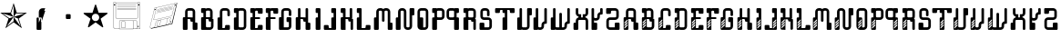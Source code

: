 SplineFontDB: 3.0
FontName: bitshift
FullName: Bitshift
FamilyName: bitshift
Weight: Regular
Copyright: \\uFFFD 2000 GrilledCheese.com - TeA Curran
Version: 2015-03-08
ItalicAngle: 0
UnderlinePosition: -113
UnderlineWidth: 20
Ascent: 800
Descent: 200
InvalidEm: 0
sfntRevision: 0x00010000
LayerCount: 2
Layer: 0 0 "Back" 1
Layer: 1 0 "Fore" 0
PreferredKerning: 4
XUID: [1021 270 -1463357204 9343467]
UniqueID: 4015600
FSType: 4
OS2Version: 3
OS2_WeightWidthSlopeOnly: 0
OS2_UseTypoMetrics: 1
CreationTime: 1425785726
ModificationTime: 1425886987
PfmFamily: 81
TTFWeight: 100
TTFWidth: 5
LineGap: 0
VLineGap: 0
Panose: 0 0 0 0 0 0 0 0 0 0
OS2TypoAscent: 800
OS2TypoAOffset: 0
OS2TypoDescent: -200
OS2TypoDOffset: 0
OS2TypoLinegap: 0
OS2WinAscent: 1000
OS2WinAOffset: 0
OS2WinDescent: 0
OS2WinDOffset: 0
HheadAscent: 800
HheadAOffset: 0
HheadDescent: -200
HheadDOffset: 0
OS2SubXSize: 650
OS2SubYSize: 600
OS2SubXOff: 0
OS2SubYOff: 75
OS2SupXSize: 650
OS2SupYSize: 600
OS2SupXOff: 0
OS2SupYOff: 350
OS2StrikeYSize: 20
OS2StrikeYPos: 300
OS2CapHeight: 0
OS2XHeight: 0
OS2Vendor: 'pyrs'
OS2CodePages: 00000001.00000000
OS2UnicodeRanges: 00000001.00000000.00000000.00000000
Lookup: 258 0 0 "'kern' Horizontal Kerning in Latin lookup 0" { "'kern' Horizontal Kerning in Latin lookup 0 subtable"  } ['kern' ('latn' <'dflt' > ) ]
MarkAttachClasses: 1
DEI: 91125
LangName: 1033 "+AKkA 2000-2015 GrilledCheese.com - Terrence Curran" "" "" "grilledcheese.com - bitshift" "BitShift" "2015-03-08" "" "Please refer to the Copyright section for the font trademark attribution notices." "" "" "" "" "" "Copyright (c) 2015, Terrence Curran (http://www.grilledcheese.com),+AAoA-with Reserved Font Name bitshift.+AAoACgAA-This Font Software is licensed under the SIL Open Font License, Version 1.1.+AAoA-This license is copied below, and is also available with a FAQ at:+AAoA-http://scripts.sil.org/OFL+AAoACgAK------------------------------------------------------------+AAoA-SIL OPEN FONT LICENSE Version 1.1 - 26 February 2007+AAoA------------------------------------------------------------+AAoACgAA-PREAMBLE+AAoA-The goals of the Open Font License (OFL) are to stimulate worldwide+AAoA-development of collaborative font projects, to support the font creation+AAoA-efforts of academic and linguistic communities, and to provide a free and+AAoA-open framework in which fonts may be shared and improved in partnership+AAoA-with others.+AAoACgAA-The OFL allows the licensed fonts to be used, studied, modified and+AAoA-redistributed freely as long as they are not sold by themselves. The+AAoA-fonts, including any derivative works, can be bundled, embedded, +AAoA-redistributed and/or sold with any software provided that any reserved+AAoA-names are not used by derivative works. The fonts and derivatives,+AAoA-however, cannot be released under any other type of license. The+AAoA-requirement for fonts to remain under this license does not apply+AAoA-to any document created using the fonts or their derivatives.+AAoACgAA-DEFINITIONS+AAoAIgAA-Font Software+ACIA refers to the set of files released by the Copyright+AAoA-Holder(s) under this license and clearly marked as such. This may+AAoA-include source files, build scripts and documentation.+AAoACgAi-Reserved Font Name+ACIA refers to any names specified as such after the+AAoA-copyright statement(s).+AAoACgAi-Original Version+ACIA refers to the collection of Font Software components as+AAoA-distributed by the Copyright Holder(s).+AAoACgAi-Modified Version+ACIA refers to any derivative made by adding to, deleting,+AAoA-or substituting -- in part or in whole -- any of the components of the+AAoA-Original Version, by changing formats or by porting the Font Software to a+AAoA-new environment.+AAoACgAi-Author+ACIA refers to any designer, engineer, programmer, technical+AAoA-writer or other person who contributed to the Font Software.+AAoACgAA-PERMISSION & CONDITIONS+AAoA-Permission is hereby granted, free of charge, to any person obtaining+AAoA-a copy of the Font Software, to use, study, copy, merge, embed, modify,+AAoA-redistribute, and sell modified and unmodified copies of the Font+AAoA-Software, subject to the following conditions:+AAoACgAA-1) Neither the Font Software nor any of its individual components,+AAoA-in Original or Modified Versions, may be sold by itself.+AAoACgAA-2) Original or Modified Versions of the Font Software may be bundled,+AAoA-redistributed and/or sold with any software, provided that each copy+AAoA-contains the above copyright notice and this license. These can be+AAoA-included either as stand-alone text files, human-readable headers or+AAoA-in the appropriate machine-readable metadata fields within text or+AAoA-binary files as long as those fields can be easily viewed by the user.+AAoACgAA-3) No Modified Version of the Font Software may use the Reserved Font+AAoA-Name(s) unless explicit written permission is granted by the corresponding+AAoA-Copyright Holder. This restriction only applies to the primary font name as+AAoA-presented to the users.+AAoACgAA-4) The name(s) of the Copyright Holder(s) or the Author(s) of the Font+AAoA-Software shall not be used to promote, endorse or advertise any+AAoA-Modified Version, except to acknowledge the contribution(s) of the+AAoA-Copyright Holder(s) and the Author(s) or with their explicit written+AAoA-permission.+AAoACgAA-5) The Font Software, modified or unmodified, in part or in whole,+AAoA-must be distributed entirely under this license, and must not be+AAoA-distributed under any other license. The requirement for fonts to+AAoA-remain under this license does not apply to any document created+AAoA-using the Font Software.+AAoACgAA-TERMINATION+AAoA-This license becomes null and void if any of the above conditions are+AAoA-not met.+AAoACgAA-DISCLAIMER+AAoA-THE FONT SOFTWARE IS PROVIDED +ACIA-AS IS+ACIA, WITHOUT WARRANTY OF ANY KIND,+AAoA-EXPRESS OR IMPLIED, INCLUDING BUT NOT LIMITED TO ANY WARRANTIES OF+AAoA-MERCHANTABILITY, FITNESS FOR A PARTICULAR PURPOSE AND NONINFRINGEMENT+AAoA-OF COPYRIGHT, PATENT, TRADEMARK, OR OTHER RIGHT. IN NO EVENT SHALL THE+AAoA-COPYRIGHT HOLDER BE LIABLE FOR ANY CLAIM, DAMAGES OR OTHER LIABILITY,+AAoA-INCLUDING ANY GENERAL, SPECIAL, INDIRECT, INCIDENTAL, OR CONSEQUENTIAL+AAoA-DAMAGES, WHETHER IN AN ACTION OF CONTRACT, TORT OR OTHERWISE, ARISING+AAoA-FROM, OUT OF THE USE OR INABILITY TO USE THE FONT SOFTWARE OR FROM+AAoA-OTHER DEALINGS IN THE FONT SOFTWARE." "http://scripts.sil.org/OFL" "" "bitshift"
Encoding: ISO8859-1
UnicodeInterp: none
NameList: AGL For New Fonts
DisplaySize: -48
AntiAlias: 1
FitToEm: 1
WinInfo: 0 21 10
BeginPrivate: 1
BlueValues 15 [-1 -1 596 598]
EndPrivate
BeginChars: 257 59

StartChar: one
Encoding: 49 49 0
GlifName: one
Width: 747
Flags: W
HStem: 455 20<460 684>
LayerCount: 2
Back
Fore
SplineSet
460 475 m 1
 739 475 l 1
 514 311 l 1
 600 46 l 1
 374 210 l 1
 149 46 l 1
 235 311 l 1
 9 475 l 1
 288 475 l 1
 374 740 l 1
 460 475 l 1
375 359 m 1
 684 455 l 1
 443 455 l 1
 375 359 l 1
303 455 m 1
 374 359 l 1
 374 685 l 1
 303 455 l 1
375 357 m 5
 567 91 l 1
 489 319 l 1
 375 357 l 5
259 321 m 1
 373 358 l 1
 63 459 l 1
 259 321 l 1
181 93 m 1
 374 238 l 1
 374 357 l 1
 181 93 l 1
EndSplineSet
Validated: 1
Kerns2: 53 27 "'kern' Horizontal Kerning in Latin lookup 0 subtable" 52 38 "'kern' Horizontal Kerning in Latin lookup 0 subtable" 51 -27 "'kern' Horizontal Kerning in Latin lookup 0 subtable" 50 -23 "'kern' Horizontal Kerning in Latin lookup 0 subtable" 49 -23 "'kern' Horizontal Kerning in Latin lookup 0 subtable" 48 -28 "'kern' Horizontal Kerning in Latin lookup 0 subtable" 45 25 "'kern' Horizontal Kerning in Latin lookup 0 subtable" 44 25 "'kern' Horizontal Kerning in Latin lookup 0 subtable" 43 34 "'kern' Horizontal Kerning in Latin lookup 0 subtable" 41 -21 "'kern' Horizontal Kerning in Latin lookup 0 subtable" 40 -21 "'kern' Horizontal Kerning in Latin lookup 0 subtable" 39 53 "'kern' Horizontal Kerning in Latin lookup 0 subtable" 37 -111 "'kern' Horizontal Kerning in Latin lookup 0 subtable" 35 -23 "'kern' Horizontal Kerning in Latin lookup 0 subtable" 33 27 "'kern' Horizontal Kerning in Latin lookup 0 subtable" 32 27 "'kern' Horizontal Kerning in Latin lookup 0 subtable" 31 27 "'kern' Horizontal Kerning in Latin lookup 0 subtable" 30 -27 "'kern' Horizontal Kerning in Latin lookup 0 subtable" 29 27 "'kern' Horizontal Kerning in Latin lookup 0 subtable" 27 27 "'kern' Horizontal Kerning in Latin lookup 0 subtable" 26 38 "'kern' Horizontal Kerning in Latin lookup 0 subtable" 25 -23 "'kern' Horizontal Kerning in Latin lookup 0 subtable" 24 -23 "'kern' Horizontal Kerning in Latin lookup 0 subtable" 23 -21 "'kern' Horizontal Kerning in Latin lookup 0 subtable" 21 25 "'kern' Horizontal Kerning in Latin lookup 0 subtable" 20 25 "'kern' Horizontal Kerning in Latin lookup 0 subtable" 19 34 "'kern' Horizontal Kerning in Latin lookup 0 subtable" 17 -21 "'kern' Horizontal Kerning in Latin lookup 0 subtable" 16 -21 "'kern' Horizontal Kerning in Latin lookup 0 subtable" 15 39 "'kern' Horizontal Kerning in Latin lookup 0 subtable" 14 25 "'kern' Horizontal Kerning in Latin lookup 0 subtable" 13 -105 "'kern' Horizontal Kerning in Latin lookup 0 subtable" 12 24 "'kern' Horizontal Kerning in Latin lookup 0 subtable" 11 -23 "'kern' Horizontal Kerning in Latin lookup 0 subtable" 10 -24 "'kern' Horizontal Kerning in Latin lookup 0 subtable" 9 35 "'kern' Horizontal Kerning in Latin lookup 0 subtable" 8 29 "'kern' Horizontal Kerning in Latin lookup 0 subtable" 7 25 "'kern' Horizontal Kerning in Latin lookup 0 subtable" 6 -23 "'kern' Horizontal Kerning in Latin lookup 0 subtable" 5 26 "'kern' Horizontal Kerning in Latin lookup 0 subtable" 4 -21 "'kern' Horizontal Kerning in Latin lookup 0 subtable"
EndChar

StartChar: two
Encoding: 50 50 1
GlifName: two
Width: 747
Flags: MW
VStem: 254 132<24 317 317 324> 316 70<200 200 200 317 317 497>
LayerCount: 2
Back
Fore
SplineSet
279 342 m 2x40
 361 342 l 2
 375 342 386 331 386 317 c 2
 386 24 l 2
 386 10 375 -1 361 -1 c 2
 279 -1 l 2
 266 -1 254 10 254 24 c 2x80
 254 317 l 2
 254 331 266 342 279 342 c 2x40
316 200 m 1x40
 493 597 l 1
 416 597 l 2
 361 597 316 552 316 497 c 2
 316 200 l 1x40
386 209 m 1
 493 527 l 1
 411 527 l 2
 397 527 386 516 386 502 c 2
 386 209 l 1
EndSplineSet
Validated: 5
Kerns2: 53 -205 "'kern' Horizontal Kerning in Latin lookup 0 subtable" 52 -194 "'kern' Horizontal Kerning in Latin lookup 0 subtable" 51 -258 "'kern' Horizontal Kerning in Latin lookup 0 subtable" 50 -254 "'kern' Horizontal Kerning in Latin lookup 0 subtable" 49 -254 "'kern' Horizontal Kerning in Latin lookup 0 subtable" 48 -259 "'kern' Horizontal Kerning in Latin lookup 0 subtable" 47 -229 "'kern' Horizontal Kerning in Latin lookup 0 subtable" 46 -222 "'kern' Horizontal Kerning in Latin lookup 0 subtable" 45 -206 "'kern' Horizontal Kerning in Latin lookup 0 subtable" 44 -210 "'kern' Horizontal Kerning in Latin lookup 0 subtable" 43 -196 "'kern' Horizontal Kerning in Latin lookup 0 subtable" 42 -219 "'kern' Horizontal Kerning in Latin lookup 0 subtable" 41 -253 "'kern' Horizontal Kerning in Latin lookup 0 subtable" 40 -253 "'kern' Horizontal Kerning in Latin lookup 0 subtable" 39 -178 "'kern' Horizontal Kerning in Latin lookup 0 subtable" 38 -211 "'kern' Horizontal Kerning in Latin lookup 0 subtable" 37 -314 "'kern' Horizontal Kerning in Latin lookup 0 subtable" 36 -248 "'kern' Horizontal Kerning in Latin lookup 0 subtable" 35 -254 "'kern' Horizontal Kerning in Latin lookup 0 subtable" 34 -246 "'kern' Horizontal Kerning in Latin lookup 0 subtable" 33 -204 "'kern' Horizontal Kerning in Latin lookup 0 subtable" 32 -204 "'kern' Horizontal Kerning in Latin lookup 0 subtable" 31 -204 "'kern' Horizontal Kerning in Latin lookup 0 subtable" 30 -260 "'kern' Horizontal Kerning in Latin lookup 0 subtable" 29 -204 "'kern' Horizontal Kerning in Latin lookup 0 subtable" 28 -231 "'kern' Horizontal Kerning in Latin lookup 0 subtable" 27 -205 "'kern' Horizontal Kerning in Latin lookup 0 subtable" 26 -194 "'kern' Horizontal Kerning in Latin lookup 0 subtable" 25 -254 "'kern' Horizontal Kerning in Latin lookup 0 subtable" 24 -254 "'kern' Horizontal Kerning in Latin lookup 0 subtable" 23 -252 "'kern' Horizontal Kerning in Latin lookup 0 subtable" 22 -222 "'kern' Horizontal Kerning in Latin lookup 0 subtable" 21 -206 "'kern' Horizontal Kerning in Latin lookup 0 subtable" 20 -210 "'kern' Horizontal Kerning in Latin lookup 0 subtable" 19 -196 "'kern' Horizontal Kerning in Latin lookup 0 subtable" 18 -218 "'kern' Horizontal Kerning in Latin lookup 0 subtable" 17 -253 "'kern' Horizontal Kerning in Latin lookup 0 subtable" 16 -253 "'kern' Horizontal Kerning in Latin lookup 0 subtable" 15 -192 "'kern' Horizontal Kerning in Latin lookup 0 subtable" 14 -205 "'kern' Horizontal Kerning in Latin lookup 0 subtable" 13 -307 "'kern' Horizontal Kerning in Latin lookup 0 subtable" 12 -207 "'kern' Horizontal Kerning in Latin lookup 0 subtable" 11 -254 "'kern' Horizontal Kerning in Latin lookup 0 subtable" 10 -256 "'kern' Horizontal Kerning in Latin lookup 0 subtable" 9 -195 "'kern' Horizontal Kerning in Latin lookup 0 subtable" 8 -201 "'kern' Horizontal Kerning in Latin lookup 0 subtable" 7 -206 "'kern' Horizontal Kerning in Latin lookup 0 subtable" 6 -256 "'kern' Horizontal Kerning in Latin lookup 0 subtable" 5 -204 "'kern' Horizontal Kerning in Latin lookup 0 subtable" 4 -253 "'kern' Horizontal Kerning in Latin lookup 0 subtable"
EndChar

StartChar: three
Encoding: 51 51 2
GlifName: three
Width: 747
Flags: MW
HStem: 307 134<326 415 333 415>
VStem: 308 132<332 416 325 423>
LayerCount: 2
Back
Fore
SplineSet
333 441 m 2
 415 441 l 2
 428 441 440 430 440 416 c 2
 440 332 l 2
 440 318 428 307 415 307 c 2
 333 307 l 2
 319 307 308 318 308 332 c 2
 308 416 l 2
 308 430 319 441 333 441 c 2
EndSplineSet
Validated: 1
Kerns2: 53 -275 "'kern' Horizontal Kerning in Latin lookup 0 subtable" 52 -226 "'kern' Horizontal Kerning in Latin lookup 0 subtable" 51 -302 "'kern' Horizontal Kerning in Latin lookup 0 subtable" 50 -241 "'kern' Horizontal Kerning in Latin lookup 0 subtable" 49 -241 "'kern' Horizontal Kerning in Latin lookup 0 subtable" 48 -246 "'kern' Horizontal Kerning in Latin lookup 0 subtable" 47 -504 "'kern' Horizontal Kerning in Latin lookup 0 subtable" 46 -249 "'kern' Horizontal Kerning in Latin lookup 0 subtable" 45 -246 "'kern' Horizontal Kerning in Latin lookup 0 subtable" 44 -222 "'kern' Horizontal Kerning in Latin lookup 0 subtable" 43 -236 "'kern' Horizontal Kerning in Latin lookup 0 subtable" 42 -248 "'kern' Horizontal Kerning in Latin lookup 0 subtable" 41 -238 "'kern' Horizontal Kerning in Latin lookup 0 subtable" 40 -238 "'kern' Horizontal Kerning in Latin lookup 0 subtable" 39 -218 "'kern' Horizontal Kerning in Latin lookup 0 subtable" 38 -250 "'kern' Horizontal Kerning in Latin lookup 0 subtable" 37 -503 "'kern' Horizontal Kerning in Latin lookup 0 subtable" 36 -288 "'kern' Horizontal Kerning in Latin lookup 0 subtable" 35 -240 "'kern' Horizontal Kerning in Latin lookup 0 subtable" 34 -230 "'kern' Horizontal Kerning in Latin lookup 0 subtable" 33 -244 "'kern' Horizontal Kerning in Latin lookup 0 subtable" 32 -244 "'kern' Horizontal Kerning in Latin lookup 0 subtable" 31 -244 "'kern' Horizontal Kerning in Latin lookup 0 subtable" 30 -244 "'kern' Horizontal Kerning in Latin lookup 0 subtable" 29 -243 "'kern' Horizontal Kerning in Latin lookup 0 subtable" 28 -216 "'kern' Horizontal Kerning in Latin lookup 0 subtable" 27 -275 "'kern' Horizontal Kerning in Latin lookup 0 subtable" 26 -226 "'kern' Horizontal Kerning in Latin lookup 0 subtable" 25 -241 "'kern' Horizontal Kerning in Latin lookup 0 subtable" 24 -241 "'kern' Horizontal Kerning in Latin lookup 0 subtable" 23 -239 "'kern' Horizontal Kerning in Latin lookup 0 subtable" 22 -250 "'kern' Horizontal Kerning in Latin lookup 0 subtable" 21 -246 "'kern' Horizontal Kerning in Latin lookup 0 subtable" 20 -222 "'kern' Horizontal Kerning in Latin lookup 0 subtable" 19 -236 "'kern' Horizontal Kerning in Latin lookup 0 subtable" 18 -248 "'kern' Horizontal Kerning in Latin lookup 0 subtable" 17 -238 "'kern' Horizontal Kerning in Latin lookup 0 subtable" 16 -238 "'kern' Horizontal Kerning in Latin lookup 0 subtable" 15 -232 "'kern' Horizontal Kerning in Latin lookup 0 subtable" 14 -245 "'kern' Horizontal Kerning in Latin lookup 0 subtable" 13 -497 "'kern' Horizontal Kerning in Latin lookup 0 subtable" 12 -247 "'kern' Horizontal Kerning in Latin lookup 0 subtable" 11 -241 "'kern' Horizontal Kerning in Latin lookup 0 subtable" 10 -241 "'kern' Horizontal Kerning in Latin lookup 0 subtable" 9 -236 "'kern' Horizontal Kerning in Latin lookup 0 subtable" 8 -242 "'kern' Horizontal Kerning in Latin lookup 0 subtable" 7 -245 "'kern' Horizontal Kerning in Latin lookup 0 subtable" 6 -241 "'kern' Horizontal Kerning in Latin lookup 0 subtable" 5 -244 "'kern' Horizontal Kerning in Latin lookup 0 subtable" 4 -238 "'kern' Horizontal Kerning in Latin lookup 0 subtable"
EndChar

StartChar: four
Encoding: 52 52 3
GlifName: four
Width: 747
Flags: MW
HStem: 443 255<371 377 371 401>
LayerCount: 2
Back
Fore
SplineSet
704 459 m 0
 705 453 700 443 693 438 c 2
 512 306 l 1
 582 93 l 2
 585 84 583 73 578 70 c 0
 573 66 562 68 555 74 c 2
 374 205 l 1
 193 74 l 2
 185 69 174 67 170 70 c 0
 165 74 163 85 166 94 c 2
 235 306 l 1
 54 437 l 2
 47 443 42 452 44 458 c 0
 45 464 56 469 65 469 c 2
 288 469 l 1
 357 681 l 2
 360 690 368 698 374 698 c 0
 380 698 388 690 390 681 c 2
 459 470 l 1
 683 470 l 2
 692 470 702 465 704 459 c 0
474 342 m 0
 474 398 429 443 373 443 c 0
 317 443 271 398 271 342 c 0
 271 286 317 240 373 240 c 0
 429 240 474 286 474 342 c 0
EndSplineSet
Validated: 1
Kerns2: 51 -57 "'kern' Horizontal Kerning in Latin lookup 0 subtable" 50 -53 "'kern' Horizontal Kerning in Latin lookup 0 subtable" 49 -53 "'kern' Horizontal Kerning in Latin lookup 0 subtable" 48 -58 "'kern' Horizontal Kerning in Latin lookup 0 subtable" 47 -34 "'kern' Horizontal Kerning in Latin lookup 0 subtable" 46 -20 "'kern' Horizontal Kerning in Latin lookup 0 subtable" 41 -51 "'kern' Horizontal Kerning in Latin lookup 0 subtable" 40 -51 "'kern' Horizontal Kerning in Latin lookup 0 subtable" 37 -128 "'kern' Horizontal Kerning in Latin lookup 0 subtable" 36 -54 "'kern' Horizontal Kerning in Latin lookup 0 subtable" 35 -52 "'kern' Horizontal Kerning in Latin lookup 0 subtable" 34 -43 "'kern' Horizontal Kerning in Latin lookup 0 subtable" 30 -57 "'kern' Horizontal Kerning in Latin lookup 0 subtable" 28 -29 "'kern' Horizontal Kerning in Latin lookup 0 subtable" 25 -53 "'kern' Horizontal Kerning in Latin lookup 0 subtable" 24 -53 "'kern' Horizontal Kerning in Latin lookup 0 subtable" 23 -51 "'kern' Horizontal Kerning in Latin lookup 0 subtable" 22 -20 "'kern' Horizontal Kerning in Latin lookup 0 subtable" 17 -51 "'kern' Horizontal Kerning in Latin lookup 0 subtable" 16 -51 "'kern' Horizontal Kerning in Latin lookup 0 subtable" 13 -121 "'kern' Horizontal Kerning in Latin lookup 0 subtable" 11 -53 "'kern' Horizontal Kerning in Latin lookup 0 subtable" 10 -54 "'kern' Horizontal Kerning in Latin lookup 0 subtable" 6 -53 "'kern' Horizontal Kerning in Latin lookup 0 subtable" 4 -51 "'kern' Horizontal Kerning in Latin lookup 0 subtable"
EndChar

StartChar: A
Encoding: 65 65 4
GlifName: A_
Width: 457
Flags: W
HStem: -1 21G<37 133 307 403> 223 119<226.414 289> 292 50<150 225.802> 527 70<151.348 288.023>
VStem: 19 131<-0.802399 292> 81 69<342 526.652> 226 132<223.198 291.802> 289 132<-0.802399 196.802> 289 69<197 223 342 526.652>
LayerCount: 2
Back
Fore
SplineSet
421 172 m 6xb1
 421 24 l 6
 421 10 410 -1 396 -1 c 6
 314 -1 l 6
 300 -1 289 10 289 24 c 6xb1
 289 223 l 5
 251 223 l 6xd080
 238 223 227 234 226 248 c 6
 226 267 l 6
 226 281 215 292 201 292 c 6
 150 292 l 5
 150 24 l 6
 150 10 140 -1 126 -1 c 6
 44 -1 l 6
 30 -1 19 10 19 24 c 6
 19 317 l 6xba
 19 331 30 342 44 342 c 6
 81 342 l 5
 81 497 l 6
 81 552 126 597 181 597 c 6
 258 597 l 6
 314 597 358 552 358 497 c 6
 358 197 l 5xb480
 396 197 l 6
 410 197 421 186 421 172 c 6xb1
150 342 m 5xb480
 289 342 l 5xd480
 289 502 l 6
 289 516 278 527 264 527 c 6
 175 527 l 6
 162 527 150 516 150 502 c 6
 150 342 l 5xb480
EndSplineSet
Validated: 1
Kerns2: 53 22 "'kern' Horizontal Kerning in Latin lookup 0 subtable" 52 37 "'kern' Horizontal Kerning in Latin lookup 0 subtable" 51 23 "'kern' Horizontal Kerning in Latin lookup 0 subtable" 50 26 "'kern' Horizontal Kerning in Latin lookup 0 subtable" 49 26 "'kern' Horizontal Kerning in Latin lookup 0 subtable" 48 22 "'kern' Horizontal Kerning in Latin lookup 0 subtable" 47 -49 "'kern' Horizontal Kerning in Latin lookup 0 subtable" 46 27 "'kern' Horizontal Kerning in Latin lookup 0 subtable" 45 24 "'kern' Horizontal Kerning in Latin lookup 0 subtable" 44 -28 "'kern' Horizontal Kerning in Latin lookup 0 subtable" 43 34 "'kern' Horizontal Kerning in Latin lookup 0 subtable" 41 28 "'kern' Horizontal Kerning in Latin lookup 0 subtable" 40 28 "'kern' Horizontal Kerning in Latin lookup 0 subtable" 39 52 "'kern' Horizontal Kerning in Latin lookup 0 subtable" 35 27 "'kern' Horizontal Kerning in Latin lookup 0 subtable" 34 36 "'kern' Horizontal Kerning in Latin lookup 0 subtable" 33 26 "'kern' Horizontal Kerning in Latin lookup 0 subtable" 32 26 "'kern' Horizontal Kerning in Latin lookup 0 subtable" 31 27 "'kern' Horizontal Kerning in Latin lookup 0 subtable" 30 22 "'kern' Horizontal Kerning in Latin lookup 0 subtable" 29 27 "'kern' Horizontal Kerning in Latin lookup 0 subtable" 28 50 "'kern' Horizontal Kerning in Latin lookup 0 subtable" 27 22 "'kern' Horizontal Kerning in Latin lookup 0 subtable" 26 37 "'kern' Horizontal Kerning in Latin lookup 0 subtable" 25 26 "'kern' Horizontal Kerning in Latin lookup 0 subtable" 24 26 "'kern' Horizontal Kerning in Latin lookup 0 subtable" 23 28 "'kern' Horizontal Kerning in Latin lookup 0 subtable" 22 27 "'kern' Horizontal Kerning in Latin lookup 0 subtable" 21 24 "'kern' Horizontal Kerning in Latin lookup 0 subtable" 20 -28 "'kern' Horizontal Kerning in Latin lookup 0 subtable" 19 34 "'kern' Horizontal Kerning in Latin lookup 0 subtable" 17 28 "'kern' Horizontal Kerning in Latin lookup 0 subtable" 16 28 "'kern' Horizontal Kerning in Latin lookup 0 subtable" 15 38 "'kern' Horizontal Kerning in Latin lookup 0 subtable" 14 25 "'kern' Horizontal Kerning in Latin lookup 0 subtable" 12 23 "'kern' Horizontal Kerning in Latin lookup 0 subtable" 11 26 "'kern' Horizontal Kerning in Latin lookup 0 subtable" 10 25 "'kern' Horizontal Kerning in Latin lookup 0 subtable" 9 34 "'kern' Horizontal Kerning in Latin lookup 0 subtable" 8 28 "'kern' Horizontal Kerning in Latin lookup 0 subtable" 7 25 "'kern' Horizontal Kerning in Latin lookup 0 subtable" 6 26 "'kern' Horizontal Kerning in Latin lookup 0 subtable" 5 26 "'kern' Horizontal Kerning in Latin lookup 0 subtable" 4 28 "'kern' Horizontal Kerning in Latin lookup 0 subtable" 3 -50 "'kern' Horizontal Kerning in Latin lookup 0 subtable" 2 -286 "'kern' Horizontal Kerning in Latin lookup 0 subtable" 1 -185 "'kern' Horizontal Kerning in Latin lookup 0 subtable" 0 -21 "'kern' Horizontal Kerning in Latin lookup 0 subtable"
EndChar

StartChar: B
Encoding: 66 66 5
GlifName: B_
Width: 427
Flags: W
HStem: -1 71<179.18 315.566> 292 50<179 253.802> 463 133<46.1976 108> 527 69<179.502 291.566>
VStem: 46 133<70.127 292 463.214 526.802> 108 71<342 463> 292 70<342 526.56> 317 69<71.7046 223>
LayerCount: 2
Back
Fore
SplineSet
386 277 m 6xd1
 386 99 l 6
 385 44 341 -1 286 -1 c 6
 240 -1 l 5
 72 -1 l 6
 58 -1 46 10 46 24 c 6
 46 317 l 6xd9
 46 331 57 342 71 342 c 6
 108 342 l 5
 108 463 l 5xe4
 71 463 l 6
 57 463 46 475 46 488 c 6
 46 571 l 6
 46 585 57 596 71 596 c 6xe8
 153 596 l 6
 162 596 170 591 174 584 c 5
 189 592 201 596 219 596 c 6
 262 596 l 6
 317 596 361 552 362 497 c 6
 362 327 l 6
 362 313 350 302 337 302 c 6
 362 302 l 6xda
 376 302 386 291 386 277 c 6xd1
179 342 m 5xd4
 292 342 l 5
 292 502 l 6
 292 516 281 527 267 527 c 6
 204 527 l 6
 190 527 179 516 179 502 c 6xda
 179 342 l 5xd4
317 95 m 6xc1
 317 223 l 5xc1
 280 223 l 6
 266 223 255 234 255 248 c 6
 254 267 l 6
 254 281 243 292 229 292 c 6
 179 292 l 5
 179 95 l 6
 179 81 189 70 203 70 c 6
 292 70 l 6xca
 305 70 317 79 317 95 c 6xc1
EndSplineSet
Validated: 1
Kerns2: 53 22 "'kern' Horizontal Kerning in Latin lookup 0 subtable" 52 37 "'kern' Horizontal Kerning in Latin lookup 0 subtable" 51 23 "'kern' Horizontal Kerning in Latin lookup 0 subtable" 50 26 "'kern' Horizontal Kerning in Latin lookup 0 subtable" 49 26 "'kern' Horizontal Kerning in Latin lookup 0 subtable" 48 22 "'kern' Horizontal Kerning in Latin lookup 0 subtable" 46 27 "'kern' Horizontal Kerning in Latin lookup 0 subtable" 45 24 "'kern' Horizontal Kerning in Latin lookup 0 subtable" 43 34 "'kern' Horizontal Kerning in Latin lookup 0 subtable" 41 28 "'kern' Horizontal Kerning in Latin lookup 0 subtable" 40 28 "'kern' Horizontal Kerning in Latin lookup 0 subtable" 39 52 "'kern' Horizontal Kerning in Latin lookup 0 subtable" 35 27 "'kern' Horizontal Kerning in Latin lookup 0 subtable" 34 36 "'kern' Horizontal Kerning in Latin lookup 0 subtable" 33 26 "'kern' Horizontal Kerning in Latin lookup 0 subtable" 32 26 "'kern' Horizontal Kerning in Latin lookup 0 subtable" 31 27 "'kern' Horizontal Kerning in Latin lookup 0 subtable" 30 22 "'kern' Horizontal Kerning in Latin lookup 0 subtable" 29 27 "'kern' Horizontal Kerning in Latin lookup 0 subtable" 28 50 "'kern' Horizontal Kerning in Latin lookup 0 subtable" 27 22 "'kern' Horizontal Kerning in Latin lookup 0 subtable" 26 37 "'kern' Horizontal Kerning in Latin lookup 0 subtable" 25 26 "'kern' Horizontal Kerning in Latin lookup 0 subtable" 24 26 "'kern' Horizontal Kerning in Latin lookup 0 subtable" 23 28 "'kern' Horizontal Kerning in Latin lookup 0 subtable" 22 27 "'kern' Horizontal Kerning in Latin lookup 0 subtable" 21 24 "'kern' Horizontal Kerning in Latin lookup 0 subtable" 19 34 "'kern' Horizontal Kerning in Latin lookup 0 subtable" 17 28 "'kern' Horizontal Kerning in Latin lookup 0 subtable" 16 28 "'kern' Horizontal Kerning in Latin lookup 0 subtable" 15 38 "'kern' Horizontal Kerning in Latin lookup 0 subtable" 14 25 "'kern' Horizontal Kerning in Latin lookup 0 subtable" 12 23 "'kern' Horizontal Kerning in Latin lookup 0 subtable" 11 26 "'kern' Horizontal Kerning in Latin lookup 0 subtable" 10 25 "'kern' Horizontal Kerning in Latin lookup 0 subtable" 9 34 "'kern' Horizontal Kerning in Latin lookup 0 subtable" 8 28 "'kern' Horizontal Kerning in Latin lookup 0 subtable" 7 25 "'kern' Horizontal Kerning in Latin lookup 0 subtable" 6 26 "'kern' Horizontal Kerning in Latin lookup 0 subtable" 5 26 "'kern' Horizontal Kerning in Latin lookup 0 subtable" 4 28 "'kern' Horizontal Kerning in Latin lookup 0 subtable" 2 -249 "'kern' Horizontal Kerning in Latin lookup 0 subtable" 1 -185 "'kern' Horizontal Kerning in Latin lookup 0 subtable"
EndChar

StartChar: C
Encoding: 67 67 6
GlifName: C_
Width: 414
Flags: W
HStem: -1 50<179 253.802> 527 70<179.348 316.56>
VStem: 47 132<49 341.802> 109 70<342 526.652> 254 132<49.1976 132.802> 317 69<375.416 526.652>
LayerCount: 2
Back
Fore
SplineSet
386 108 m 6xe8
 386 24 l 6
 386 10 375 -1 361 -1 c 6
 72 -1 l 6
 58 -1 47 10 47 24 c 6
 47 317 l 6xe4
 47 331 58 342 72 342 c 6
 109 342 l 5
 109 497 l 6
 109 552 154 597 209 597 c 6
 287 597 l 6
 342 597 386 552 386 497 c 6
 386 400 l 6
 386 387 375 375 361 375 c 6
 343 375 l 6
 329 375 317 387 317 400 c 6
 317 502 l 6
 317 516 306 527 292 527 c 6
 204 527 l 6
 190 527 179 516 179 502 c 6xd4
 179 49 l 5
 229 49 l 6
 243 49 254 60 254 74 c 6
 254 108 l 6
 254 122 265 133 279 133 c 6
 361 133 l 6
 375 133 386 122 386 108 c 6xe8
EndSplineSet
Validated: 1
Kerns2: 53 26 "'kern' Horizontal Kerning in Latin lookup 0 subtable" 52 37 "'kern' Horizontal Kerning in Latin lookup 0 subtable" 51 22 "'kern' Horizontal Kerning in Latin lookup 0 subtable" 50 26 "'kern' Horizontal Kerning in Latin lookup 0 subtable" 49 26 "'kern' Horizontal Kerning in Latin lookup 0 subtable" 48 22 "'kern' Horizontal Kerning in Latin lookup 0 subtable" 46 27 "'kern' Horizontal Kerning in Latin lookup 0 subtable" 45 25 "'kern' Horizontal Kerning in Latin lookup 0 subtable" 44 22 "'kern' Horizontal Kerning in Latin lookup 0 subtable" 43 34 "'kern' Horizontal Kerning in Latin lookup 0 subtable" 41 29 "'kern' Horizontal Kerning in Latin lookup 0 subtable" 40 29 "'kern' Horizontal Kerning in Latin lookup 0 subtable" 39 53 "'kern' Horizontal Kerning in Latin lookup 0 subtable" 35 27 "'kern' Horizontal Kerning in Latin lookup 0 subtable" 34 36 "'kern' Horizontal Kerning in Latin lookup 0 subtable" 33 27 "'kern' Horizontal Kerning in Latin lookup 0 subtable" 32 27 "'kern' Horizontal Kerning in Latin lookup 0 subtable" 31 27 "'kern' Horizontal Kerning in Latin lookup 0 subtable" 30 22 "'kern' Horizontal Kerning in Latin lookup 0 subtable" 29 27 "'kern' Horizontal Kerning in Latin lookup 0 subtable" 28 50 "'kern' Horizontal Kerning in Latin lookup 0 subtable" 27 26 "'kern' Horizontal Kerning in Latin lookup 0 subtable" 26 37 "'kern' Horizontal Kerning in Latin lookup 0 subtable" 25 26 "'kern' Horizontal Kerning in Latin lookup 0 subtable" 24 26 "'kern' Horizontal Kerning in Latin lookup 0 subtable" 23 28 "'kern' Horizontal Kerning in Latin lookup 0 subtable" 22 27 "'kern' Horizontal Kerning in Latin lookup 0 subtable" 21 25 "'kern' Horizontal Kerning in Latin lookup 0 subtable" 20 22 "'kern' Horizontal Kerning in Latin lookup 0 subtable" 19 34 "'kern' Horizontal Kerning in Latin lookup 0 subtable" 17 29 "'kern' Horizontal Kerning in Latin lookup 0 subtable" 16 29 "'kern' Horizontal Kerning in Latin lookup 0 subtable" 15 39 "'kern' Horizontal Kerning in Latin lookup 0 subtable" 14 25 "'kern' Horizontal Kerning in Latin lookup 0 subtable" 12 24 "'kern' Horizontal Kerning in Latin lookup 0 subtable" 11 26 "'kern' Horizontal Kerning in Latin lookup 0 subtable" 10 25 "'kern' Horizontal Kerning in Latin lookup 0 subtable" 9 35 "'kern' Horizontal Kerning in Latin lookup 0 subtable" 8 29 "'kern' Horizontal Kerning in Latin lookup 0 subtable" 7 25 "'kern' Horizontal Kerning in Latin lookup 0 subtable" 6 26 "'kern' Horizontal Kerning in Latin lookup 0 subtable" 5 26 "'kern' Horizontal Kerning in Latin lookup 0 subtable" 4 29 "'kern' Horizontal Kerning in Latin lookup 0 subtable" 2 -224 "'kern' Horizontal Kerning in Latin lookup 0 subtable" 1 -185 "'kern' Horizontal Kerning in Latin lookup 0 subtable" 0 30 "'kern' Horizontal Kerning in Latin lookup 0 subtable"
EndChar

StartChar: D
Encoding: 68 68 7
GlifName: D_
Width: 429
Flags: W
HStem: -1 70<178.577 315.652> 463 134<46.1976 109> 527 70<178.329 315.652>
VStem: 46 132<69.1976 341.616 463.214 526.802> 109 69<342 463> 317 69<69.3479 526.652>
LayerCount: 2
Back
Fore
SplineSet
386 497 m 6xb4
 386 99 l 6
 386 44 341 -1 286 -1 c 6
 209 -1 l 6
 194 -1 180 3 168 8 c 5
 164 3 160 -1 154 -1 c 6
 72 -1 l 6
 58 -1 46 10 46 24 c 6
 46 317 l 6xb4
 46 331 58 342 72 342 c 6
 109 342 l 5
 109 463 l 5xcc
 71 463 l 6
 57 463 46 475 46 488 c 6
 46 572 l 6
 46 586 57 597 71 597 c 6xd4
 153 597 l 6
 160 597 167 594 171 589 c 5
 183 594 195 597 209 597 c 6
 286 597 l 6
 341 597 386 552 386 497 c 6xb4
317 94 m 6
 317 502 l 6
 317 516 305 527 292 527 c 6
 203 527 l 6
 189 527 178 516 178 502 c 6
 178 94 l 6
 178 80 189 69 203 69 c 6
 292 69 l 6
 305 69 317 80 317 94 c 6
EndSplineSet
Validated: 1
Kerns2: 53 26 "'kern' Horizontal Kerning in Latin lookup 0 subtable" 52 37 "'kern' Horizontal Kerning in Latin lookup 0 subtable" 51 23 "'kern' Horizontal Kerning in Latin lookup 0 subtable" 50 26 "'kern' Horizontal Kerning in Latin lookup 0 subtable" 49 26 "'kern' Horizontal Kerning in Latin lookup 0 subtable" 48 22 "'kern' Horizontal Kerning in Latin lookup 0 subtable" 46 27 "'kern' Horizontal Kerning in Latin lookup 0 subtable" 45 25 "'kern' Horizontal Kerning in Latin lookup 0 subtable" 44 22 "'kern' Horizontal Kerning in Latin lookup 0 subtable" 43 34 "'kern' Horizontal Kerning in Latin lookup 0 subtable" 41 29 "'kern' Horizontal Kerning in Latin lookup 0 subtable" 40 29 "'kern' Horizontal Kerning in Latin lookup 0 subtable" 39 53 "'kern' Horizontal Kerning in Latin lookup 0 subtable" 35 27 "'kern' Horizontal Kerning in Latin lookup 0 subtable" 34 36 "'kern' Horizontal Kerning in Latin lookup 0 subtable" 33 27 "'kern' Horizontal Kerning in Latin lookup 0 subtable" 32 27 "'kern' Horizontal Kerning in Latin lookup 0 subtable" 31 27 "'kern' Horizontal Kerning in Latin lookup 0 subtable" 30 22 "'kern' Horizontal Kerning in Latin lookup 0 subtable" 29 27 "'kern' Horizontal Kerning in Latin lookup 0 subtable" 28 50 "'kern' Horizontal Kerning in Latin lookup 0 subtable" 27 26 "'kern' Horizontal Kerning in Latin lookup 0 subtable" 26 37 "'kern' Horizontal Kerning in Latin lookup 0 subtable" 25 26 "'kern' Horizontal Kerning in Latin lookup 0 subtable" 24 26 "'kern' Horizontal Kerning in Latin lookup 0 subtable" 23 28 "'kern' Horizontal Kerning in Latin lookup 0 subtable" 22 28 "'kern' Horizontal Kerning in Latin lookup 0 subtable" 21 25 "'kern' Horizontal Kerning in Latin lookup 0 subtable" 20 22 "'kern' Horizontal Kerning in Latin lookup 0 subtable" 19 34 "'kern' Horizontal Kerning in Latin lookup 0 subtable" 17 29 "'kern' Horizontal Kerning in Latin lookup 0 subtable" 16 29 "'kern' Horizontal Kerning in Latin lookup 0 subtable" 15 39 "'kern' Horizontal Kerning in Latin lookup 0 subtable" 14 25 "'kern' Horizontal Kerning in Latin lookup 0 subtable" 12 24 "'kern' Horizontal Kerning in Latin lookup 0 subtable" 11 26 "'kern' Horizontal Kerning in Latin lookup 0 subtable" 10 25 "'kern' Horizontal Kerning in Latin lookup 0 subtable" 9 35 "'kern' Horizontal Kerning in Latin lookup 0 subtable" 8 29 "'kern' Horizontal Kerning in Latin lookup 0 subtable" 7 25 "'kern' Horizontal Kerning in Latin lookup 0 subtable" 6 26 "'kern' Horizontal Kerning in Latin lookup 0 subtable" 5 26 "'kern' Horizontal Kerning in Latin lookup 0 subtable" 4 29 "'kern' Horizontal Kerning in Latin lookup 0 subtable" 2 -231 "'kern' Horizontal Kerning in Latin lookup 0 subtable" 1 -185 "'kern' Horizontal Kerning in Latin lookup 0 subtable" 0 31 "'kern' Horizontal Kerning in Latin lookup 0 subtable"
EndChar

StartChar: E
Encoding: 69 69 8
GlifName: E_
Width: 412
Flags: W
HStem: -1 50<178 253.802> 292 50<178 318.582> 443 154<254.198 385.802> 463 134<46.1976 109> 527 70<178.602 253.802>
VStem: 47 131<49 292 463.127 526.786> 109 69<342 463> 254 132<49.1976 132.802 443.198 526.786>
LayerCount: 2
Back
Fore
SplineSet
386 108 m 2xcd
 386 24 l 2
 386 10 375 -1 361 -1 c 2
 72 -1 l 2
 58 -1 47 10 47 24 c 2
 47 317 l 2xcd
 47 331 58 342 72 342 c 2
 109 342 l 1
 109 463 l 1
 71 463 l 2
 57 463 46 474 46 488 c 2
 46 572 l 2
 46 586 57 597 71 597 c 2xd3
 153 597 l 2
 160 597 166 594 170 589 c 1
 182 594 195 597 209 597 c 2xcb
 361 597 l 2
 375 597 386 586 386 572 c 2
 386 468 l 2
 386 454 375 443 361 443 c 2
 279 443 l 2xe3
 265 443 254 454 254 468 c 2
 254 502 l 2
 254 515 243 527 229 527 c 2
 203 527 l 2
 190 527 178 515 178 502 c 2xcd
 178 342 l 1xcb
 293 342 l 2
 307 342 319 330 319 316 c 0
 319 303 307 292 293 292 c 2
 178 292 l 1
 178 49 l 1
 229 49 l 2
 243 49 254 60 254 74 c 2
 254 108 l 2
 254 122 265 133 279 133 c 2
 361 133 l 2
 375 133 386 122 386 108 c 2xcd
EndSplineSet
Validated: 1
Kerns2: 53 27 "'kern' Horizontal Kerning in Latin lookup 0 subtable" 52 38 "'kern' Horizontal Kerning in Latin lookup 0 subtable" 51 24 "'kern' Horizontal Kerning in Latin lookup 0 subtable" 50 27 "'kern' Horizontal Kerning in Latin lookup 0 subtable" 49 27 "'kern' Horizontal Kerning in Latin lookup 0 subtable" 48 23 "'kern' Horizontal Kerning in Latin lookup 0 subtable" 46 29 "'kern' Horizontal Kerning in Latin lookup 0 subtable" 45 26 "'kern' Horizontal Kerning in Latin lookup 0 subtable" 44 23 "'kern' Horizontal Kerning in Latin lookup 0 subtable" 43 35 "'kern' Horizontal Kerning in Latin lookup 0 subtable" 41 30 "'kern' Horizontal Kerning in Latin lookup 0 subtable" 40 30 "'kern' Horizontal Kerning in Latin lookup 0 subtable" 39 54 "'kern' Horizontal Kerning in Latin lookup 0 subtable" 38 21 "'kern' Horizontal Kerning in Latin lookup 0 subtable" 35 28 "'kern' Horizontal Kerning in Latin lookup 0 subtable" 34 37 "'kern' Horizontal Kerning in Latin lookup 0 subtable" 33 28 "'kern' Horizontal Kerning in Latin lookup 0 subtable" 32 28 "'kern' Horizontal Kerning in Latin lookup 0 subtable" 31 28 "'kern' Horizontal Kerning in Latin lookup 0 subtable" 30 23 "'kern' Horizontal Kerning in Latin lookup 0 subtable" 29 28 "'kern' Horizontal Kerning in Latin lookup 0 subtable" 28 51 "'kern' Horizontal Kerning in Latin lookup 0 subtable" 27 27 "'kern' Horizontal Kerning in Latin lookup 0 subtable" 26 38 "'kern' Horizontal Kerning in Latin lookup 0 subtable" 25 27 "'kern' Horizontal Kerning in Latin lookup 0 subtable" 24 27 "'kern' Horizontal Kerning in Latin lookup 0 subtable" 23 29 "'kern' Horizontal Kerning in Latin lookup 0 subtable" 22 29 "'kern' Horizontal Kerning in Latin lookup 0 subtable" 21 26 "'kern' Horizontal Kerning in Latin lookup 0 subtable" 20 23 "'kern' Horizontal Kerning in Latin lookup 0 subtable" 19 36 "'kern' Horizontal Kerning in Latin lookup 0 subtable" 17 30 "'kern' Horizontal Kerning in Latin lookup 0 subtable" 16 30 "'kern' Horizontal Kerning in Latin lookup 0 subtable" 15 40 "'kern' Horizontal Kerning in Latin lookup 0 subtable" 14 27 "'kern' Horizontal Kerning in Latin lookup 0 subtable" 12 25 "'kern' Horizontal Kerning in Latin lookup 0 subtable" 11 27 "'kern' Horizontal Kerning in Latin lookup 0 subtable" 10 26 "'kern' Horizontal Kerning in Latin lookup 0 subtable" 9 37 "'kern' Horizontal Kerning in Latin lookup 0 subtable" 8 30 "'kern' Horizontal Kerning in Latin lookup 0 subtable" 7 26 "'kern' Horizontal Kerning in Latin lookup 0 subtable" 6 27 "'kern' Horizontal Kerning in Latin lookup 0 subtable" 5 28 "'kern' Horizontal Kerning in Latin lookup 0 subtable" 4 30 "'kern' Horizontal Kerning in Latin lookup 0 subtable" 2 -258 "'kern' Horizontal Kerning in Latin lookup 0 subtable" 1 -184 "'kern' Horizontal Kerning in Latin lookup 0 subtable" 0 30 "'kern' Horizontal Kerning in Latin lookup 0 subtable"
EndChar

StartChar: F
Encoding: 70 70 9
GlifName: F_
Width: 403
Flags: W
HStem: -1 21G<65 178> 292 50<178 318.582> 443 154<254.198 385.802> 463 134<46.1976 109> 527 70<178.602 253.802>
VStem: 47 131<-0.802399 292 463.127 526.786> 109 69<342 463> 254 132<443.198 526.786>
LayerCount: 2
Back
Fore
SplineSet
386 572 m 6xe3
 386 468 l 6
 386 454 375 443 361 443 c 6
 279 443 l 6xe3
 265 443 254 454 254 468 c 6
 254 502 l 6
 254 515 243 527 229 527 c 6
 203 527 l 6
 190 527 178 515 178 502 c 6xcd
 178 342 l 5xcb
 293 342 l 6
 307 342 319 330 319 316 c 4
 319 303 307 292 293 292 c 6
 178 292 l 5xcd
 178 -1 l 5xcb
 72 -1 l 6
 58 -1 47 10 47 24 c 6
 47 317 l 6xcd
 47 331 58 342 72 342 c 6
 109 342 l 5
 109 463 l 5
 71 463 l 6
 57 463 46 474 46 488 c 6
 46 572 l 6
 46 586 57 597 71 597 c 6xd3
 153 597 l 6
 160 597 166 594 170 589 c 5
 182 594 195 597 209 597 c 6xcb
 361 597 l 6
 375 597 386 586 386 572 c 6xe3
EndSplineSet
Validated: 1
Kerns2: 53 26 "'kern' Horizontal Kerning in Latin lookup 0 subtable" 52 37 "'kern' Horizontal Kerning in Latin lookup 0 subtable" 51 -27 "'kern' Horizontal Kerning in Latin lookup 0 subtable" 50 -23 "'kern' Horizontal Kerning in Latin lookup 0 subtable" 49 -23 "'kern' Horizontal Kerning in Latin lookup 0 subtable" 48 -28 "'kern' Horizontal Kerning in Latin lookup 0 subtable" 45 25 "'kern' Horizontal Kerning in Latin lookup 0 subtable" 44 22 "'kern' Horizontal Kerning in Latin lookup 0 subtable" 43 34 "'kern' Horizontal Kerning in Latin lookup 0 subtable" 41 -21 "'kern' Horizontal Kerning in Latin lookup 0 subtable" 40 -21 "'kern' Horizontal Kerning in Latin lookup 0 subtable" 39 53 "'kern' Horizontal Kerning in Latin lookup 0 subtable" 38 20 "'kern' Horizontal Kerning in Latin lookup 0 subtable" 37 -161 "'kern' Horizontal Kerning in Latin lookup 0 subtable" 35 -23 "'kern' Horizontal Kerning in Latin lookup 0 subtable" 33 27 "'kern' Horizontal Kerning in Latin lookup 0 subtable" 32 27 "'kern' Horizontal Kerning in Latin lookup 0 subtable" 31 27 "'kern' Horizontal Kerning in Latin lookup 0 subtable" 30 -27 "'kern' Horizontal Kerning in Latin lookup 0 subtable" 29 27 "'kern' Horizontal Kerning in Latin lookup 0 subtable" 27 26 "'kern' Horizontal Kerning in Latin lookup 0 subtable" 26 37 "'kern' Horizontal Kerning in Latin lookup 0 subtable" 25 -23 "'kern' Horizontal Kerning in Latin lookup 0 subtable" 24 -23 "'kern' Horizontal Kerning in Latin lookup 0 subtable" 23 -22 "'kern' Horizontal Kerning in Latin lookup 0 subtable" 21 25 "'kern' Horizontal Kerning in Latin lookup 0 subtable" 20 22 "'kern' Horizontal Kerning in Latin lookup 0 subtable" 19 35 "'kern' Horizontal Kerning in Latin lookup 0 subtable" 17 -21 "'kern' Horizontal Kerning in Latin lookup 0 subtable" 16 -21 "'kern' Horizontal Kerning in Latin lookup 0 subtable" 15 39 "'kern' Horizontal Kerning in Latin lookup 0 subtable" 14 26 "'kern' Horizontal Kerning in Latin lookup 0 subtable" 13 -155 "'kern' Horizontal Kerning in Latin lookup 0 subtable" 12 24 "'kern' Horizontal Kerning in Latin lookup 0 subtable" 11 -24 "'kern' Horizontal Kerning in Latin lookup 0 subtable" 10 -24 "'kern' Horizontal Kerning in Latin lookup 0 subtable" 9 36 "'kern' Horizontal Kerning in Latin lookup 0 subtable" 8 29 "'kern' Horizontal Kerning in Latin lookup 0 subtable" 7 25 "'kern' Horizontal Kerning in Latin lookup 0 subtable" 6 -23 "'kern' Horizontal Kerning in Latin lookup 0 subtable" 5 27 "'kern' Horizontal Kerning in Latin lookup 0 subtable" 4 -21 "'kern' Horizontal Kerning in Latin lookup 0 subtable" 2 -249 "'kern' Horizontal Kerning in Latin lookup 0 subtable" 1 -235 "'kern' Horizontal Kerning in Latin lookup 0 subtable" 0 32 "'kern' Horizontal Kerning in Latin lookup 0 subtable"
EndChar

StartChar: G
Encoding: 71 71 10
GlifName: G_
Width: 413
Flags: W
HStem: -1 70<165 302.652> 207 134<241.198 304> 527 70<165.348 302.56>
VStem: 33 132<69 341.802> 95 70<342 526.652> 241 132<207.198 340.802> 304 69<69.3479 207 375.416 526.616>
LayerCount: 2
Back
Fore
SplineSet
373 316 m 6xe4
 373 99 l 6
 373 44 328 -1 273 -1 c 6
 58 -1 l 6
 44 -1 33 10 33 24 c 6
 33 317 l 6xf2
 33 331 44 342 58 342 c 6
 95 342 l 5
 95 497 l 6
 95 552 140 597 195 597 c 6
 273 597 l 6
 328 597 372 552 372 497 c 6
 372 400 l 6
 372 387 361 375 347 375 c 6
 329 375 l 6
 315 375 303 387 303 400 c 6
 303 502 l 6
 303 516 292 527 278 527 c 6
 190 527 l 6
 176 527 165 516 165 502 c 6xe8
 165 69 l 5
 279 69 l 6
 292 69 304 80 304 94 c 6
 304 207 l 5xf2
 266 207 l 6
 252 207 241 218 241 232 c 6
 241 316 l 6
 241 330 252 341 266 341 c 6
 348 341 l 6
 361 341 373 330 373 316 c 6xe4
EndSplineSet
Validated: 1
Kerns2: 53 26 "'kern' Horizontal Kerning in Latin lookup 0 subtable" 52 37 "'kern' Horizontal Kerning in Latin lookup 0 subtable" 51 23 "'kern' Horizontal Kerning in Latin lookup 0 subtable" 50 27 "'kern' Horizontal Kerning in Latin lookup 0 subtable" 49 27 "'kern' Horizontal Kerning in Latin lookup 0 subtable" 48 22 "'kern' Horizontal Kerning in Latin lookup 0 subtable" 46 28 "'kern' Horizontal Kerning in Latin lookup 0 subtable" 45 25 "'kern' Horizontal Kerning in Latin lookup 0 subtable" 44 22 "'kern' Horizontal Kerning in Latin lookup 0 subtable" 43 35 "'kern' Horizontal Kerning in Latin lookup 0 subtable" 41 29 "'kern' Horizontal Kerning in Latin lookup 0 subtable" 40 29 "'kern' Horizontal Kerning in Latin lookup 0 subtable" 39 53 "'kern' Horizontal Kerning in Latin lookup 0 subtable" 38 20 "'kern' Horizontal Kerning in Latin lookup 0 subtable" 35 27 "'kern' Horizontal Kerning in Latin lookup 0 subtable" 34 37 "'kern' Horizontal Kerning in Latin lookup 0 subtable" 33 27 "'kern' Horizontal Kerning in Latin lookup 0 subtable" 32 27 "'kern' Horizontal Kerning in Latin lookup 0 subtable" 31 27 "'kern' Horizontal Kerning in Latin lookup 0 subtable" 30 23 "'kern' Horizontal Kerning in Latin lookup 0 subtable" 29 27 "'kern' Horizontal Kerning in Latin lookup 0 subtable" 28 51 "'kern' Horizontal Kerning in Latin lookup 0 subtable" 27 26 "'kern' Horizontal Kerning in Latin lookup 0 subtable" 26 37 "'kern' Horizontal Kerning in Latin lookup 0 subtable" 25 27 "'kern' Horizontal Kerning in Latin lookup 0 subtable" 24 27 "'kern' Horizontal Kerning in Latin lookup 0 subtable" 23 29 "'kern' Horizontal Kerning in Latin lookup 0 subtable" 22 28 "'kern' Horizontal Kerning in Latin lookup 0 subtable" 21 25 "'kern' Horizontal Kerning in Latin lookup 0 subtable" 20 22 "'kern' Horizontal Kerning in Latin lookup 0 subtable" 19 35 "'kern' Horizontal Kerning in Latin lookup 0 subtable" 17 29 "'kern' Horizontal Kerning in Latin lookup 0 subtable" 16 29 "'kern' Horizontal Kerning in Latin lookup 0 subtable" 15 39 "'kern' Horizontal Kerning in Latin lookup 0 subtable" 14 26 "'kern' Horizontal Kerning in Latin lookup 0 subtable" 12 24 "'kern' Horizontal Kerning in Latin lookup 0 subtable" 11 27 "'kern' Horizontal Kerning in Latin lookup 0 subtable" 10 26 "'kern' Horizontal Kerning in Latin lookup 0 subtable" 9 35 "'kern' Horizontal Kerning in Latin lookup 0 subtable" 8 29 "'kern' Horizontal Kerning in Latin lookup 0 subtable" 7 25 "'kern' Horizontal Kerning in Latin lookup 0 subtable" 6 26 "'kern' Horizontal Kerning in Latin lookup 0 subtable" 5 27 "'kern' Horizontal Kerning in Latin lookup 0 subtable" 4 29 "'kern' Horizontal Kerning in Latin lookup 0 subtable" 2 -237 "'kern' Horizontal Kerning in Latin lookup 0 subtable" 1 -185 "'kern' Horizontal Kerning in Latin lookup 0 subtable" 0 31 "'kern' Horizontal Kerning in Latin lookup 0 subtable"
EndChar

StartChar: H
Encoding: 72 72 11
GlifName: H_
Width: 482
Flags: W
HStem: -1 21G<61 156 331 427> 223 119<251.198 313> 292 50<174 249.802> 577 20G<124 157 332 365>
VStem: 43 131<-0.802399 292> 105 69<342 596.616> 251 132<223.198 291.616> 313 132<-0.802399 196.802> 313 70<197 223 342 596.616>
LayerCount: 2
Back
Fore
SplineSet
445 172 m 6xd1
 445 24 l 6
 445 10 434 -1 420 -1 c 6
 338 -1 l 6
 324 -1 313 10 313 24 c 6xd1
 313 223 l 5
 276 223 l 6xd080
 262 223 251 234 251 248 c 6
 250 267 l 6
 250 281 239 292 225 292 c 6
 174 292 l 5
 174 24 l 6
 174 10 163 -1 149 -1 c 6
 68 -1 l 6
 54 -1 43 10 43 24 c 6
 43 317 l 6xba
 43 331 54 342 68 342 c 6
 105 342 l 5
 105 572 l 6
 105 586 117 597 131 597 c 6
 150 597 l 6
 164 597 174 586 174 572 c 6
 174 342 l 5xb4
 313 342 l 5
 313 572 l 6
 313 586 325 597 339 597 c 6
 358 597 l 6
 372 597 383 586 383 572 c 6
 383 197 l 5xd480
 420 197 l 6
 434 197 445 186 445 172 c 6xd1
EndSplineSet
Validated: 1
Kerns2: 53 22 "'kern' Horizontal Kerning in Latin lookup 0 subtable" 52 37 "'kern' Horizontal Kerning in Latin lookup 0 subtable" 51 23 "'kern' Horizontal Kerning in Latin lookup 0 subtable" 50 26 "'kern' Horizontal Kerning in Latin lookup 0 subtable" 49 26 "'kern' Horizontal Kerning in Latin lookup 0 subtable" 48 22 "'kern' Horizontal Kerning in Latin lookup 0 subtable" 47 -49 "'kern' Horizontal Kerning in Latin lookup 0 subtable" 46 27 "'kern' Horizontal Kerning in Latin lookup 0 subtable" 45 24 "'kern' Horizontal Kerning in Latin lookup 0 subtable" 44 -28 "'kern' Horizontal Kerning in Latin lookup 0 subtable" 43 34 "'kern' Horizontal Kerning in Latin lookup 0 subtable" 41 28 "'kern' Horizontal Kerning in Latin lookup 0 subtable" 40 28 "'kern' Horizontal Kerning in Latin lookup 0 subtable" 39 52 "'kern' Horizontal Kerning in Latin lookup 0 subtable" 35 27 "'kern' Horizontal Kerning in Latin lookup 0 subtable" 34 36 "'kern' Horizontal Kerning in Latin lookup 0 subtable" 33 26 "'kern' Horizontal Kerning in Latin lookup 0 subtable" 32 26 "'kern' Horizontal Kerning in Latin lookup 0 subtable" 31 27 "'kern' Horizontal Kerning in Latin lookup 0 subtable" 30 22 "'kern' Horizontal Kerning in Latin lookup 0 subtable" 29 27 "'kern' Horizontal Kerning in Latin lookup 0 subtable" 28 50 "'kern' Horizontal Kerning in Latin lookup 0 subtable" 27 22 "'kern' Horizontal Kerning in Latin lookup 0 subtable" 26 37 "'kern' Horizontal Kerning in Latin lookup 0 subtable" 25 26 "'kern' Horizontal Kerning in Latin lookup 0 subtable" 24 26 "'kern' Horizontal Kerning in Latin lookup 0 subtable" 23 28 "'kern' Horizontal Kerning in Latin lookup 0 subtable" 22 27 "'kern' Horizontal Kerning in Latin lookup 0 subtable" 21 24 "'kern' Horizontal Kerning in Latin lookup 0 subtable" 20 -28 "'kern' Horizontal Kerning in Latin lookup 0 subtable" 19 34 "'kern' Horizontal Kerning in Latin lookup 0 subtable" 17 28 "'kern' Horizontal Kerning in Latin lookup 0 subtable" 16 28 "'kern' Horizontal Kerning in Latin lookup 0 subtable" 15 38 "'kern' Horizontal Kerning in Latin lookup 0 subtable" 14 25 "'kern' Horizontal Kerning in Latin lookup 0 subtable" 12 23 "'kern' Horizontal Kerning in Latin lookup 0 subtable" 11 26 "'kern' Horizontal Kerning in Latin lookup 0 subtable" 10 25 "'kern' Horizontal Kerning in Latin lookup 0 subtable" 9 34 "'kern' Horizontal Kerning in Latin lookup 0 subtable" 8 28 "'kern' Horizontal Kerning in Latin lookup 0 subtable" 7 25 "'kern' Horizontal Kerning in Latin lookup 0 subtable" 6 26 "'kern' Horizontal Kerning in Latin lookup 0 subtable" 5 26 "'kern' Horizontal Kerning in Latin lookup 0 subtable" 4 28 "'kern' Horizontal Kerning in Latin lookup 0 subtable" 3 -49 "'kern' Horizontal Kerning in Latin lookup 0 subtable" 2 -287 "'kern' Horizontal Kerning in Latin lookup 0 subtable" 1 -185 "'kern' Horizontal Kerning in Latin lookup 0 subtable" 0 -20 "'kern' Horizontal Kerning in Latin lookup 0 subtable"
EndChar

StartChar: I
Encoding: 73 73 12
GlifName: I_
Width: 266
Flags: W
HStem: -1 21G<108.5 204> 463 134<90.1976 152>
VStem: 90 132<-0.802399 341.802 463.198 596.802> 152 70<342 463>
LayerCount: 2
Back
Fore
SplineSet
222 572 m 6xe0
 222 24 l 6
 222 10 211 -1 197 -1 c 6
 115 -1 l 6
 102 -1 90 10 90 24 c 6
 90 317 l 6xe0
 90 331 102 342 115 342 c 6
 152 342 l 5
 152 463 l 5xd0
 115 463 l 6
 101 463 90 474 90 488 c 6
 90 572 l 6
 90 586 101 597 115 597 c 6
 197 597 l 6
 211 597 222 586 222 572 c 6xe0
EndSplineSet
Validated: 1
Kerns2: 53 26 "'kern' Horizontal Kerning in Latin lookup 0 subtable" 52 37 "'kern' Horizontal Kerning in Latin lookup 0 subtable" 51 23 "'kern' Horizontal Kerning in Latin lookup 0 subtable" 50 26 "'kern' Horizontal Kerning in Latin lookup 0 subtable" 49 26 "'kern' Horizontal Kerning in Latin lookup 0 subtable" 48 22 "'kern' Horizontal Kerning in Latin lookup 0 subtable" 46 27 "'kern' Horizontal Kerning in Latin lookup 0 subtable" 45 25 "'kern' Horizontal Kerning in Latin lookup 0 subtable" 44 22 "'kern' Horizontal Kerning in Latin lookup 0 subtable" 43 34 "'kern' Horizontal Kerning in Latin lookup 0 subtable" 41 29 "'kern' Horizontal Kerning in Latin lookup 0 subtable" 40 29 "'kern' Horizontal Kerning in Latin lookup 0 subtable" 39 53 "'kern' Horizontal Kerning in Latin lookup 0 subtable" 35 27 "'kern' Horizontal Kerning in Latin lookup 0 subtable" 34 36 "'kern' Horizontal Kerning in Latin lookup 0 subtable" 33 27 "'kern' Horizontal Kerning in Latin lookup 0 subtable" 32 27 "'kern' Horizontal Kerning in Latin lookup 0 subtable" 31 27 "'kern' Horizontal Kerning in Latin lookup 0 subtable" 30 22 "'kern' Horizontal Kerning in Latin lookup 0 subtable" 29 27 "'kern' Horizontal Kerning in Latin lookup 0 subtable" 28 50 "'kern' Horizontal Kerning in Latin lookup 0 subtable" 27 26 "'kern' Horizontal Kerning in Latin lookup 0 subtable" 26 37 "'kern' Horizontal Kerning in Latin lookup 0 subtable" 25 26 "'kern' Horizontal Kerning in Latin lookup 0 subtable" 24 26 "'kern' Horizontal Kerning in Latin lookup 0 subtable" 23 28 "'kern' Horizontal Kerning in Latin lookup 0 subtable" 22 28 "'kern' Horizontal Kerning in Latin lookup 0 subtable" 21 25 "'kern' Horizontal Kerning in Latin lookup 0 subtable" 20 22 "'kern' Horizontal Kerning in Latin lookup 0 subtable" 19 34 "'kern' Horizontal Kerning in Latin lookup 0 subtable" 17 29 "'kern' Horizontal Kerning in Latin lookup 0 subtable" 16 29 "'kern' Horizontal Kerning in Latin lookup 0 subtable" 15 39 "'kern' Horizontal Kerning in Latin lookup 0 subtable" 14 25 "'kern' Horizontal Kerning in Latin lookup 0 subtable" 12 24 "'kern' Horizontal Kerning in Latin lookup 0 subtable" 11 26 "'kern' Horizontal Kerning in Latin lookup 0 subtable" 10 25 "'kern' Horizontal Kerning in Latin lookup 0 subtable" 9 35 "'kern' Horizontal Kerning in Latin lookup 0 subtable" 8 29 "'kern' Horizontal Kerning in Latin lookup 0 subtable" 7 25 "'kern' Horizontal Kerning in Latin lookup 0 subtable" 6 26 "'kern' Horizontal Kerning in Latin lookup 0 subtable" 5 26 "'kern' Horizontal Kerning in Latin lookup 0 subtable" 4 29 "'kern' Horizontal Kerning in Latin lookup 0 subtable" 2 -233 "'kern' Horizontal Kerning in Latin lookup 0 subtable" 1 -185 "'kern' Horizontal Kerning in Latin lookup 0 subtable" 0 30 "'kern' Horizontal Kerning in Latin lookup 0 subtable"
EndChar

StartChar: J
Encoding: 74 74 13
GlifName: J_
Width: 421
Flags: W
HStem: -1 134<40.1976 171.802> -1 50<172.198 245> 463 134<244.214 307>
VStem: 40 132<49.1976 132.802> 245 131<49 341.802 463.127 596.802> 307 69<342 463>
LayerCount: 2
Back
Fore
SplineSet
376 572 m 2x78
 376 24 l 2
 376 10 365 -1 351 -1 c 2x74
 65 -1 l 2
 51 -1 40 10 40 24 c 2
 40 108 l 2
 40 122 51 133 65 133 c 2
 147 133 l 2xb4
 161 133 172 122 172 108 c 2
 172 74 l 2
 172 60 183 49 197 49 c 2
 245 49 l 1
 245 317 l 2x78
 245 331 256 342 270 342 c 2
 307 342 l 1
 307 463 l 1x74
 269 463 l 2
 256 463 244 474 244 488 c 2
 244 572 l 2
 244 586 256 597 269 597 c 2
 351 597 l 2
 365 597 376 586 376 572 c 2x78
EndSplineSet
Validated: 1
Kerns2: 53 26 "'kern' Horizontal Kerning in Latin lookup 0 subtable" 52 37 "'kern' Horizontal Kerning in Latin lookup 0 subtable" 51 23 "'kern' Horizontal Kerning in Latin lookup 0 subtable" 50 26 "'kern' Horizontal Kerning in Latin lookup 0 subtable" 49 26 "'kern' Horizontal Kerning in Latin lookup 0 subtable" 48 22 "'kern' Horizontal Kerning in Latin lookup 0 subtable" 46 27 "'kern' Horizontal Kerning in Latin lookup 0 subtable" 45 25 "'kern' Horizontal Kerning in Latin lookup 0 subtable" 44 22 "'kern' Horizontal Kerning in Latin lookup 0 subtable" 43 34 "'kern' Horizontal Kerning in Latin lookup 0 subtable" 41 29 "'kern' Horizontal Kerning in Latin lookup 0 subtable" 40 29 "'kern' Horizontal Kerning in Latin lookup 0 subtable" 39 53 "'kern' Horizontal Kerning in Latin lookup 0 subtable" 35 27 "'kern' Horizontal Kerning in Latin lookup 0 subtable" 34 36 "'kern' Horizontal Kerning in Latin lookup 0 subtable" 33 27 "'kern' Horizontal Kerning in Latin lookup 0 subtable" 32 27 "'kern' Horizontal Kerning in Latin lookup 0 subtable" 31 27 "'kern' Horizontal Kerning in Latin lookup 0 subtable" 30 22 "'kern' Horizontal Kerning in Latin lookup 0 subtable" 29 27 "'kern' Horizontal Kerning in Latin lookup 0 subtable" 28 50 "'kern' Horizontal Kerning in Latin lookup 0 subtable" 27 26 "'kern' Horizontal Kerning in Latin lookup 0 subtable" 26 37 "'kern' Horizontal Kerning in Latin lookup 0 subtable" 25 26 "'kern' Horizontal Kerning in Latin lookup 0 subtable" 24 26 "'kern' Horizontal Kerning in Latin lookup 0 subtable" 23 28 "'kern' Horizontal Kerning in Latin lookup 0 subtable" 22 28 "'kern' Horizontal Kerning in Latin lookup 0 subtable" 21 25 "'kern' Horizontal Kerning in Latin lookup 0 subtable" 20 22 "'kern' Horizontal Kerning in Latin lookup 0 subtable" 19 34 "'kern' Horizontal Kerning in Latin lookup 0 subtable" 17 29 "'kern' Horizontal Kerning in Latin lookup 0 subtable" 16 29 "'kern' Horizontal Kerning in Latin lookup 0 subtable" 15 39 "'kern' Horizontal Kerning in Latin lookup 0 subtable" 14 25 "'kern' Horizontal Kerning in Latin lookup 0 subtable" 12 24 "'kern' Horizontal Kerning in Latin lookup 0 subtable" 11 26 "'kern' Horizontal Kerning in Latin lookup 0 subtable" 10 25 "'kern' Horizontal Kerning in Latin lookup 0 subtable" 9 35 "'kern' Horizontal Kerning in Latin lookup 0 subtable" 8 29 "'kern' Horizontal Kerning in Latin lookup 0 subtable" 7 25 "'kern' Horizontal Kerning in Latin lookup 0 subtable" 6 26 "'kern' Horizontal Kerning in Latin lookup 0 subtable" 5 26 "'kern' Horizontal Kerning in Latin lookup 0 subtable" 4 29 "'kern' Horizontal Kerning in Latin lookup 0 subtable" 2 -233 "'kern' Horizontal Kerning in Latin lookup 0 subtable" 1 -185 "'kern' Horizontal Kerning in Latin lookup 0 subtable" 0 30 "'kern' Horizontal Kerning in Latin lookup 0 subtable"
EndChar

StartChar: K
Encoding: 75 75 14
GlifName: K_
Width: 435
Flags: W
HStem: -1 21G<72 186 343 375.5> 292 50<186 260.802> 463 133<53.1976 115>
VStem: 53 133<-0.615692 292 463.214 595.37> 115 71<342 463> 299 70<342 596.5> 324 69<-0.615692 223>
LayerCount: 2
Back
Fore
SplineSet
393 277 m 6xe2
 393 24 l 6xe2
 393 10 382 -1 369 -1 c 6xe4
 350 -1 l 6
 336 -1 324 10 324 24 c 6
 324 223 l 5
 287 223 l 6
 273 223 262 234 262 248 c 6
 261 267 l 6
 261 281 250 292 236 292 c 6
 186 292 l 5xf2
 186 -1 l 5xe8
 79 -1 l 6
 65 -1 54 10 54 24 c 6
 53 317 l 6xf0
 53 331 64 342 78 342 c 6
 115 342 l 5
 115 463 l 5xe8
 78 463 l 6
 64 463 53 475 53 488 c 6
 53 571 l 6
 53 585 64 596 78 596 c 6
 160 596 l 6
 169 596 186 585 186 571 c 6xf0
 186 342 l 5
 299 342 l 5
 299 572 l 6
 299 586 312 597 326 597 c 6
 344 597 l 6
 358 597 369 586 369 572 c 6
 369 327 l 6
 369 313 357 302 344 302 c 6
 369 302 l 6xec
 383 302 393 291 393 277 c 6xe2
EndSplineSet
Validated: 1
Kerns2: 53 22 "'kern' Horizontal Kerning in Latin lookup 0 subtable" 52 37 "'kern' Horizontal Kerning in Latin lookup 0 subtable" 51 23 "'kern' Horizontal Kerning in Latin lookup 0 subtable" 50 26 "'kern' Horizontal Kerning in Latin lookup 0 subtable" 49 26 "'kern' Horizontal Kerning in Latin lookup 0 subtable" 48 22 "'kern' Horizontal Kerning in Latin lookup 0 subtable" 46 27 "'kern' Horizontal Kerning in Latin lookup 0 subtable" 45 24 "'kern' Horizontal Kerning in Latin lookup 0 subtable" 43 34 "'kern' Horizontal Kerning in Latin lookup 0 subtable" 41 28 "'kern' Horizontal Kerning in Latin lookup 0 subtable" 40 28 "'kern' Horizontal Kerning in Latin lookup 0 subtable" 39 52 "'kern' Horizontal Kerning in Latin lookup 0 subtable" 35 27 "'kern' Horizontal Kerning in Latin lookup 0 subtable" 34 36 "'kern' Horizontal Kerning in Latin lookup 0 subtable" 33 26 "'kern' Horizontal Kerning in Latin lookup 0 subtable" 32 26 "'kern' Horizontal Kerning in Latin lookup 0 subtable" 31 27 "'kern' Horizontal Kerning in Latin lookup 0 subtable" 30 22 "'kern' Horizontal Kerning in Latin lookup 0 subtable" 29 27 "'kern' Horizontal Kerning in Latin lookup 0 subtable" 28 50 "'kern' Horizontal Kerning in Latin lookup 0 subtable" 27 22 "'kern' Horizontal Kerning in Latin lookup 0 subtable" 26 37 "'kern' Horizontal Kerning in Latin lookup 0 subtable" 25 26 "'kern' Horizontal Kerning in Latin lookup 0 subtable" 24 26 "'kern' Horizontal Kerning in Latin lookup 0 subtable" 23 28 "'kern' Horizontal Kerning in Latin lookup 0 subtable" 22 27 "'kern' Horizontal Kerning in Latin lookup 0 subtable" 21 24 "'kern' Horizontal Kerning in Latin lookup 0 subtable" 19 34 "'kern' Horizontal Kerning in Latin lookup 0 subtable" 17 28 "'kern' Horizontal Kerning in Latin lookup 0 subtable" 16 28 "'kern' Horizontal Kerning in Latin lookup 0 subtable" 15 38 "'kern' Horizontal Kerning in Latin lookup 0 subtable" 14 25 "'kern' Horizontal Kerning in Latin lookup 0 subtable" 12 23 "'kern' Horizontal Kerning in Latin lookup 0 subtable" 11 26 "'kern' Horizontal Kerning in Latin lookup 0 subtable" 10 25 "'kern' Horizontal Kerning in Latin lookup 0 subtable" 9 34 "'kern' Horizontal Kerning in Latin lookup 0 subtable" 8 28 "'kern' Horizontal Kerning in Latin lookup 0 subtable" 7 25 "'kern' Horizontal Kerning in Latin lookup 0 subtable" 6 26 "'kern' Horizontal Kerning in Latin lookup 0 subtable" 5 26 "'kern' Horizontal Kerning in Latin lookup 0 subtable" 4 28 "'kern' Horizontal Kerning in Latin lookup 0 subtable" 2 -251 "'kern' Horizontal Kerning in Latin lookup 0 subtable" 1 -185 "'kern' Horizontal Kerning in Latin lookup 0 subtable"
EndChar

StartChar: L
Encoding: 76 76 15
GlifName: L_
Width: 418
Flags: W
HStem: -1 50<152 262.802> 463 134<20.1976 82>
VStem: 20 132<49 341.802 463.198 596.802> 82 70<342 463> 263 132<49.1976 132.802>
LayerCount: 2
Back
Fore
SplineSet
395 108 m 6xe8
 395 24 l 6
 395 10 384 -1 370 -1 c 6
 45 -1 l 6
 32 -1 20 10 20 24 c 6
 20 317 l 6xe8
 20 331 32 342 45 342 c 6
 82 342 l 5
 82 463 l 5xd8
 45 463 l 6
 31 463 20 474 20 488 c 6
 20 572 l 6
 20 586 31 597 45 597 c 6
 127 597 l 6
 141 597 152 586 152 572 c 6
 152 49 l 5
 238 49 l 6
 252 49 263 60 263 74 c 6
 263 108 l 6
 263 122 275 133 288 133 c 6
 370 133 l 6
 384 133 395 122 395 108 c 6xe8
EndSplineSet
Validated: 1
Kerns2: 53 22 "'kern' Horizontal Kerning in Latin lookup 0 subtable" 52 37 "'kern' Horizontal Kerning in Latin lookup 0 subtable" 51 23 "'kern' Horizontal Kerning in Latin lookup 0 subtable" 50 26 "'kern' Horizontal Kerning in Latin lookup 0 subtable" 49 26 "'kern' Horizontal Kerning in Latin lookup 0 subtable" 48 22 "'kern' Horizontal Kerning in Latin lookup 0 subtable" 47 -162 "'kern' Horizontal Kerning in Latin lookup 0 subtable" 46 27 "'kern' Horizontal Kerning in Latin lookup 0 subtable" 45 24 "'kern' Horizontal Kerning in Latin lookup 0 subtable" 44 -145 "'kern' Horizontal Kerning in Latin lookup 0 subtable" 43 34 "'kern' Horizontal Kerning in Latin lookup 0 subtable" 41 28 "'kern' Horizontal Kerning in Latin lookup 0 subtable" 40 28 "'kern' Horizontal Kerning in Latin lookup 0 subtable" 39 52 "'kern' Horizontal Kerning in Latin lookup 0 subtable" 35 27 "'kern' Horizontal Kerning in Latin lookup 0 subtable" 34 36 "'kern' Horizontal Kerning in Latin lookup 0 subtable" 33 26 "'kern' Horizontal Kerning in Latin lookup 0 subtable" 32 26 "'kern' Horizontal Kerning in Latin lookup 0 subtable" 31 26 "'kern' Horizontal Kerning in Latin lookup 0 subtable" 30 22 "'kern' Horizontal Kerning in Latin lookup 0 subtable" 29 26 "'kern' Horizontal Kerning in Latin lookup 0 subtable" 28 50 "'kern' Horizontal Kerning in Latin lookup 0 subtable" 27 22 "'kern' Horizontal Kerning in Latin lookup 0 subtable" 26 37 "'kern' Horizontal Kerning in Latin lookup 0 subtable" 25 26 "'kern' Horizontal Kerning in Latin lookup 0 subtable" 24 26 "'kern' Horizontal Kerning in Latin lookup 0 subtable" 23 28 "'kern' Horizontal Kerning in Latin lookup 0 subtable" 22 27 "'kern' Horizontal Kerning in Latin lookup 0 subtable" 21 24 "'kern' Horizontal Kerning in Latin lookup 0 subtable" 20 -145 "'kern' Horizontal Kerning in Latin lookup 0 subtable" 19 34 "'kern' Horizontal Kerning in Latin lookup 0 subtable" 17 28 "'kern' Horizontal Kerning in Latin lookup 0 subtable" 16 28 "'kern' Horizontal Kerning in Latin lookup 0 subtable" 15 38 "'kern' Horizontal Kerning in Latin lookup 0 subtable" 14 25 "'kern' Horizontal Kerning in Latin lookup 0 subtable" 12 23 "'kern' Horizontal Kerning in Latin lookup 0 subtable" 11 26 "'kern' Horizontal Kerning in Latin lookup 0 subtable" 10 25 "'kern' Horizontal Kerning in Latin lookup 0 subtable" 9 34 "'kern' Horizontal Kerning in Latin lookup 0 subtable" 8 28 "'kern' Horizontal Kerning in Latin lookup 0 subtable" 7 25 "'kern' Horizontal Kerning in Latin lookup 0 subtable" 6 26 "'kern' Horizontal Kerning in Latin lookup 0 subtable" 5 26 "'kern' Horizontal Kerning in Latin lookup 0 subtable" 4 28 "'kern' Horizontal Kerning in Latin lookup 0 subtable" 3 -100 "'kern' Horizontal Kerning in Latin lookup 0 subtable" 2 -440 "'kern' Horizontal Kerning in Latin lookup 0 subtable" 1 -185 "'kern' Horizontal Kerning in Latin lookup 0 subtable" 0 -84 "'kern' Horizontal Kerning in Latin lookup 0 subtable"
EndChar

StartChar: M
Encoding: 77 77 16
GlifName: M_
Width: 586
Flags: W
HStem: -1 21G<59 154 437 532.5> 527 70<172.977 260.656 331.036 417.652>
VStem: 41 131<-0.802399 341.802> 103 69<342 526.652> 261 69<225.214 526.802> 419 132<-0.802399 196.802> 419 69<197 526.652>
LayerCount: 2
Back
Fore
SplineSet
551 172 m 2xcc
 551 24 l 2
 551 10 539 -1 526 -1 c 2
 444 -1 l 2
 430 -1 419 10 419 24 c 2xcc
 419 502 l 2
 419 516 407 527 394 527 c 2
 355 527 l 2
 341 527 330 516 330 502 c 2
 330 250 l 2
 330 237 318 225 305 225 c 2
 286 225 l 2
 272 225 261 237 261 250 c 2
 261 502 l 2
 261 516 249 527 236 527 c 2
 197 527 l 2
 183 527 172 516 172 502 c 2xda
 172 24 l 2
 172 10 161 -1 147 -1 c 2
 66 -1 l 2
 52 -1 41 10 41 24 c 2
 41 317 l 2xe8
 41 331 52 342 66 342 c 2
 103 342 l 1
 103 497 l 2
 103 552 147 597 203 597 c 2
 230 597 l 2
 255 597 279 588 296 573 c 1
 314 587 336 597 361 597 c 2
 388 597 l 2
 443 597 488 552 488 497 c 2
 488 197 l 1xda
 526 197 l 2
 539 197 551 186 551 172 c 2xcc
EndSplineSet
Validated: 1
Kerns2: 53 22 "'kern' Horizontal Kerning in Latin lookup 0 subtable" 52 37 "'kern' Horizontal Kerning in Latin lookup 0 subtable" 51 23 "'kern' Horizontal Kerning in Latin lookup 0 subtable" 50 26 "'kern' Horizontal Kerning in Latin lookup 0 subtable" 49 26 "'kern' Horizontal Kerning in Latin lookup 0 subtable" 48 22 "'kern' Horizontal Kerning in Latin lookup 0 subtable" 47 -49 "'kern' Horizontal Kerning in Latin lookup 0 subtable" 46 27 "'kern' Horizontal Kerning in Latin lookup 0 subtable" 45 24 "'kern' Horizontal Kerning in Latin lookup 0 subtable" 44 -28 "'kern' Horizontal Kerning in Latin lookup 0 subtable" 43 34 "'kern' Horizontal Kerning in Latin lookup 0 subtable" 41 28 "'kern' Horizontal Kerning in Latin lookup 0 subtable" 40 28 "'kern' Horizontal Kerning in Latin lookup 0 subtable" 39 52 "'kern' Horizontal Kerning in Latin lookup 0 subtable" 35 27 "'kern' Horizontal Kerning in Latin lookup 0 subtable" 34 36 "'kern' Horizontal Kerning in Latin lookup 0 subtable" 33 26 "'kern' Horizontal Kerning in Latin lookup 0 subtable" 32 26 "'kern' Horizontal Kerning in Latin lookup 0 subtable" 31 27 "'kern' Horizontal Kerning in Latin lookup 0 subtable" 30 22 "'kern' Horizontal Kerning in Latin lookup 0 subtable" 29 27 "'kern' Horizontal Kerning in Latin lookup 0 subtable" 28 50 "'kern' Horizontal Kerning in Latin lookup 0 subtable" 27 22 "'kern' Horizontal Kerning in Latin lookup 0 subtable" 26 37 "'kern' Horizontal Kerning in Latin lookup 0 subtable" 25 26 "'kern' Horizontal Kerning in Latin lookup 0 subtable" 24 26 "'kern' Horizontal Kerning in Latin lookup 0 subtable" 23 28 "'kern' Horizontal Kerning in Latin lookup 0 subtable" 22 27 "'kern' Horizontal Kerning in Latin lookup 0 subtable" 21 24 "'kern' Horizontal Kerning in Latin lookup 0 subtable" 20 -28 "'kern' Horizontal Kerning in Latin lookup 0 subtable" 19 34 "'kern' Horizontal Kerning in Latin lookup 0 subtable" 17 28 "'kern' Horizontal Kerning in Latin lookup 0 subtable" 16 28 "'kern' Horizontal Kerning in Latin lookup 0 subtable" 15 38 "'kern' Horizontal Kerning in Latin lookup 0 subtable" 14 25 "'kern' Horizontal Kerning in Latin lookup 0 subtable" 12 23 "'kern' Horizontal Kerning in Latin lookup 0 subtable" 11 26 "'kern' Horizontal Kerning in Latin lookup 0 subtable" 10 25 "'kern' Horizontal Kerning in Latin lookup 0 subtable" 9 34 "'kern' Horizontal Kerning in Latin lookup 0 subtable" 8 28 "'kern' Horizontal Kerning in Latin lookup 0 subtable" 7 25 "'kern' Horizontal Kerning in Latin lookup 0 subtable" 6 26 "'kern' Horizontal Kerning in Latin lookup 0 subtable" 5 26 "'kern' Horizontal Kerning in Latin lookup 0 subtable" 4 28 "'kern' Horizontal Kerning in Latin lookup 0 subtable" 3 -50 "'kern' Horizontal Kerning in Latin lookup 0 subtable" 2 -286 "'kern' Horizontal Kerning in Latin lookup 0 subtable" 1 -185 "'kern' Horizontal Kerning in Latin lookup 0 subtable" 0 -21 "'kern' Horizontal Kerning in Latin lookup 0 subtable"
EndChar

StartChar: N
Encoding: 78 78 17
GlifName: N_
Width: 586
Flags: W
HStem: -1 70<330.348 417.652> 527 70<172.348 259.652>
VStem: 40 132<-0.802399 341.802> 102 70<342 526.652> 260 70<69.3479 526.652> 418 70<69.3479 399>
LayerCount: 2
Back
Fore
SplineSet
550 572 m 6xdc
 550 424 l 6
 550 410 539 399 525 399 c 6
 488 399 l 5
 488 99 l 6
 488 44 443 -1 388 -1 c 6
 360 -1 l 6
 305 -1 260 44 260 99 c 6
 260 502 l 6
 260 516 249 527 235 527 c 6
 197 527 l 6
 183 527 172 516 172 502 c 6xdc
 172 24 l 6
 172 10 161 -1 147 -1 c 6
 65 -1 l 6
 52 -1 40 10 40 24 c 6
 40 317 l 6xec
 40 331 52 342 65 342 c 6
 102 342 l 5
 102 497 l 6
 102 552 147 597 202 597 c 6
 230 597 l 6
 285 597 330 552 330 497 c 6
 330 94 l 6
 330 80 341 69 355 69 c 6
 393 69 l 6
 407 69 418 80 418 94 c 6
 418 572 l 6
 418 586 430 597 443 597 c 6
 525 597 l 6
 539 597 550 586 550 572 c 6xdc
EndSplineSet
Validated: 1
Kerns2: 53 26 "'kern' Horizontal Kerning in Latin lookup 0 subtable" 52 37 "'kern' Horizontal Kerning in Latin lookup 0 subtable" 51 -27 "'kern' Horizontal Kerning in Latin lookup 0 subtable" 50 -23 "'kern' Horizontal Kerning in Latin lookup 0 subtable" 49 -23 "'kern' Horizontal Kerning in Latin lookup 0 subtable" 48 -28 "'kern' Horizontal Kerning in Latin lookup 0 subtable" 45 25 "'kern' Horizontal Kerning in Latin lookup 0 subtable" 44 22 "'kern' Horizontal Kerning in Latin lookup 0 subtable" 43 34 "'kern' Horizontal Kerning in Latin lookup 0 subtable" 41 -21 "'kern' Horizontal Kerning in Latin lookup 0 subtable" 40 -21 "'kern' Horizontal Kerning in Latin lookup 0 subtable" 39 53 "'kern' Horizontal Kerning in Latin lookup 0 subtable" 38 20 "'kern' Horizontal Kerning in Latin lookup 0 subtable" 37 -48 "'kern' Horizontal Kerning in Latin lookup 0 subtable" 35 -23 "'kern' Horizontal Kerning in Latin lookup 0 subtable" 33 27 "'kern' Horizontal Kerning in Latin lookup 0 subtable" 32 27 "'kern' Horizontal Kerning in Latin lookup 0 subtable" 31 27 "'kern' Horizontal Kerning in Latin lookup 0 subtable" 30 -27 "'kern' Horizontal Kerning in Latin lookup 0 subtable" 29 27 "'kern' Horizontal Kerning in Latin lookup 0 subtable" 27 26 "'kern' Horizontal Kerning in Latin lookup 0 subtable" 26 37 "'kern' Horizontal Kerning in Latin lookup 0 subtable" 25 -23 "'kern' Horizontal Kerning in Latin lookup 0 subtable" 24 -23 "'kern' Horizontal Kerning in Latin lookup 0 subtable" 23 -22 "'kern' Horizontal Kerning in Latin lookup 0 subtable" 21 25 "'kern' Horizontal Kerning in Latin lookup 0 subtable" 20 22 "'kern' Horizontal Kerning in Latin lookup 0 subtable" 19 35 "'kern' Horizontal Kerning in Latin lookup 0 subtable" 17 -21 "'kern' Horizontal Kerning in Latin lookup 0 subtable" 16 -21 "'kern' Horizontal Kerning in Latin lookup 0 subtable" 15 39 "'kern' Horizontal Kerning in Latin lookup 0 subtable" 14 26 "'kern' Horizontal Kerning in Latin lookup 0 subtable" 13 -41 "'kern' Horizontal Kerning in Latin lookup 0 subtable" 12 24 "'kern' Horizontal Kerning in Latin lookup 0 subtable" 11 -24 "'kern' Horizontal Kerning in Latin lookup 0 subtable" 10 -24 "'kern' Horizontal Kerning in Latin lookup 0 subtable" 9 36 "'kern' Horizontal Kerning in Latin lookup 0 subtable" 8 29 "'kern' Horizontal Kerning in Latin lookup 0 subtable" 7 25 "'kern' Horizontal Kerning in Latin lookup 0 subtable" 6 -23 "'kern' Horizontal Kerning in Latin lookup 0 subtable" 5 27 "'kern' Horizontal Kerning in Latin lookup 0 subtable" 4 -21 "'kern' Horizontal Kerning in Latin lookup 0 subtable" 2 -231 "'kern' Horizontal Kerning in Latin lookup 0 subtable" 1 -235 "'kern' Horizontal Kerning in Latin lookup 0 subtable" 0 32 "'kern' Horizontal Kerning in Latin lookup 0 subtable"
EndChar

StartChar: O
Encoding: 79 79 18
GlifName: O_
Width: 400
Flags: W
HStem: -1 69<218 287.023> 527 70<130.348 287.023>
VStem: 60 158<69.3479 341.802> 60 69<342 526.652> 288 69<69.3479 526.652>
LayerCount: 2
Back
Fore
SplineSet
357 497 m 6xd8
 357 99 l 6
 357 44 313 -1 257 -1 c 6
 160 -1 l 6
 105 -1 60 44 60 99 c 6xe8
 60 497 l 6
 60 552 105 597 160 597 c 6
 257 597 l 6
 313 597 357 552 357 497 c 6xd8
288 94 m 6
 288 502 l 6
 288 516 277 527 263 527 c 6
 154 527 l 6
 141 527 129 516 129 502 c 6
 129 342 l 5xd8
 193 342 l 6
 207 342 218 331 218 317 c 6
 218 68 l 5
 263 68 l 6
 277 68 288 80 288 94 c 6
EndSplineSet
Validated: 1
Kerns2: 53 26 "'kern' Horizontal Kerning in Latin lookup 0 subtable" 52 37 "'kern' Horizontal Kerning in Latin lookup 0 subtable" 51 23 "'kern' Horizontal Kerning in Latin lookup 0 subtable" 50 26 "'kern' Horizontal Kerning in Latin lookup 0 subtable" 49 26 "'kern' Horizontal Kerning in Latin lookup 0 subtable" 48 22 "'kern' Horizontal Kerning in Latin lookup 0 subtable" 46 27 "'kern' Horizontal Kerning in Latin lookup 0 subtable" 45 25 "'kern' Horizontal Kerning in Latin lookup 0 subtable" 44 22 "'kern' Horizontal Kerning in Latin lookup 0 subtable" 43 34 "'kern' Horizontal Kerning in Latin lookup 0 subtable" 41 29 "'kern' Horizontal Kerning in Latin lookup 0 subtable" 40 29 "'kern' Horizontal Kerning in Latin lookup 0 subtable" 39 53 "'kern' Horizontal Kerning in Latin lookup 0 subtable" 35 27 "'kern' Horizontal Kerning in Latin lookup 0 subtable" 34 36 "'kern' Horizontal Kerning in Latin lookup 0 subtable" 33 27 "'kern' Horizontal Kerning in Latin lookup 0 subtable" 32 27 "'kern' Horizontal Kerning in Latin lookup 0 subtable" 31 27 "'kern' Horizontal Kerning in Latin lookup 0 subtable" 30 22 "'kern' Horizontal Kerning in Latin lookup 0 subtable" 29 27 "'kern' Horizontal Kerning in Latin lookup 0 subtable" 28 50 "'kern' Horizontal Kerning in Latin lookup 0 subtable" 27 26 "'kern' Horizontal Kerning in Latin lookup 0 subtable" 26 37 "'kern' Horizontal Kerning in Latin lookup 0 subtable" 25 26 "'kern' Horizontal Kerning in Latin lookup 0 subtable" 24 26 "'kern' Horizontal Kerning in Latin lookup 0 subtable" 23 28 "'kern' Horizontal Kerning in Latin lookup 0 subtable" 22 28 "'kern' Horizontal Kerning in Latin lookup 0 subtable" 21 25 "'kern' Horizontal Kerning in Latin lookup 0 subtable" 20 22 "'kern' Horizontal Kerning in Latin lookup 0 subtable" 19 34 "'kern' Horizontal Kerning in Latin lookup 0 subtable" 17 29 "'kern' Horizontal Kerning in Latin lookup 0 subtable" 16 29 "'kern' Horizontal Kerning in Latin lookup 0 subtable" 15 39 "'kern' Horizontal Kerning in Latin lookup 0 subtable" 14 25 "'kern' Horizontal Kerning in Latin lookup 0 subtable" 12 24 "'kern' Horizontal Kerning in Latin lookup 0 subtable" 11 26 "'kern' Horizontal Kerning in Latin lookup 0 subtable" 10 25 "'kern' Horizontal Kerning in Latin lookup 0 subtable" 9 35 "'kern' Horizontal Kerning in Latin lookup 0 subtable" 8 29 "'kern' Horizontal Kerning in Latin lookup 0 subtable" 7 25 "'kern' Horizontal Kerning in Latin lookup 0 subtable" 6 26 "'kern' Horizontal Kerning in Latin lookup 0 subtable" 5 26 "'kern' Horizontal Kerning in Latin lookup 0 subtable" 4 29 "'kern' Horizontal Kerning in Latin lookup 0 subtable" 2 -231 "'kern' Horizontal Kerning in Latin lookup 0 subtable" 1 -185 "'kern' Horizontal Kerning in Latin lookup 0 subtable" 0 31 "'kern' Horizontal Kerning in Latin lookup 0 subtable"
EndChar

StartChar: P
Encoding: 80 80 19
GlifName: P_
Width: 411
Flags: W
HStem: -1 21G<57 153> 272 70<171.198 308.652> 463 134<39.1976 101> 527 70<171.589 308.652>
VStem: 39 132<-0.802399 272 463.214 526.802> 101 70<342.198 463> 309 70<342.348 526.652>
LayerCount: 2
Back
Fore
SplineSet
379 497 m 2xda
 379 372 l 2
 379 317 334 272 279 272 c 2
 171 272 l 1
 171 24 l 2
 171 10 160 -1 146 -1 c 2
 64 -1 l 2
 50 -1 39 10 39 24 c 2
 39 317 l 2xda
 39 331 50 342 64 342 c 2
 101 342 l 1
 101 463 l 1xe6
 64 463 l 2
 50 463 39 475 39 488 c 2
 39 572 l 2
 39 586 50 597 64 597 c 2xea
 146 597 l 2
 153 597 159 594 163 590 c 1
 175 594 188 597 201 597 c 2
 279 597 l 2
 334 597 379 552 379 497 c 2xda
309 367 m 2
 309 502 l 2
 309 516 298 527 284 527 c 2
 196 527 l 2
 182 527 171 516 171 502 c 2xda
 171 367 l 2xd6
 171 353 182 342 196 342 c 2
 284 342 l 2
 298 342 309 353 309 367 c 2
EndSplineSet
Validated: 1
Kerns2: 52 29 "'kern' Horizontal Kerning in Latin lookup 0 subtable" 51 -34 "'kern' Horizontal Kerning in Latin lookup 0 subtable" 43 27 "'kern' Horizontal Kerning in Latin lookup 0 subtable" 39 45 "'kern' Horizontal Kerning in Latin lookup 0 subtable" 37 -169 "'kern' Horizontal Kerning in Latin lookup 0 subtable" 36 -25 "'kern' Horizontal Kerning in Latin lookup 0 subtable" 34 23 "'kern' Horizontal Kerning in Latin lookup 0 subtable" 28 37 "'kern' Horizontal Kerning in Latin lookup 0 subtable" 26 29 "'kern' Horizontal Kerning in Latin lookup 0 subtable" 19 27 "'kern' Horizontal Kerning in Latin lookup 0 subtable" 15 31 "'kern' Horizontal Kerning in Latin lookup 0 subtable" 13 -162 "'kern' Horizontal Kerning in Latin lookup 0 subtable" 9 28 "'kern' Horizontal Kerning in Latin lookup 0 subtable" 8 22 "'kern' Horizontal Kerning in Latin lookup 0 subtable" 2 -221 "'kern' Horizontal Kerning in Latin lookup 0 subtable" 1 -198 "'kern' Horizontal Kerning in Latin lookup 0 subtable" 0 25 "'kern' Horizontal Kerning in Latin lookup 0 subtable"
EndChar

StartChar: Q
Encoding: 81 81 20
GlifName: Q_
Width: 415
Flags: W
HStem: -1 21G<259 355> 272 70<103.348 240.802> 463 134<310 372.802> 527 70<103.348 240.505>
VStem: 33 69<342.348 526.652> 241 132<-0.802399 272 463.214 526.802> 241 69<342.198 463>
LayerCount: 2
Back
Fore
SplineSet
373 317 m 2xec
 373 24 l 2
 373 10 362 -1 348 -1 c 2
 266 -1 l 2
 252 -1 241 10 241 24 c 2
 241 272 l 1
 133 272 l 2
 78 272 33 317 33 372 c 2
 33 497 l 2
 33 552 78 597 133 597 c 2
 210 597 l 2
 224 597 237 594 248 590 c 1
 253 594 259 597 266 597 c 2xdc
 348 597 l 2
 362 597 373 586 373 572 c 2
 373 488 l 2xec
 373 475 362 463 348 463 c 2
 310 463 l 1
 310 342 l 1xea
 348 342 l 2
 362 342 373 331 373 317 c 2xec
241 367 m 2xda
 241 502 l 2xdc
 241 516 230 527 216 527 c 2
 127 527 l 2
 114 527 102 516 102 502 c 2
 102 367 l 2
 102 353 114 342 127 342 c 2
 216 342 l 2
 230 342 241 353 241 367 c 2xda
EndSplineSet
Validated: 1
Kerns2: 53 26 "'kern' Horizontal Kerning in Latin lookup 0 subtable" 52 37 "'kern' Horizontal Kerning in Latin lookup 0 subtable" 51 23 "'kern' Horizontal Kerning in Latin lookup 0 subtable" 50 26 "'kern' Horizontal Kerning in Latin lookup 0 subtable" 49 26 "'kern' Horizontal Kerning in Latin lookup 0 subtable" 48 22 "'kern' Horizontal Kerning in Latin lookup 0 subtable" 46 27 "'kern' Horizontal Kerning in Latin lookup 0 subtable" 45 25 "'kern' Horizontal Kerning in Latin lookup 0 subtable" 44 22 "'kern' Horizontal Kerning in Latin lookup 0 subtable" 43 34 "'kern' Horizontal Kerning in Latin lookup 0 subtable" 41 29 "'kern' Horizontal Kerning in Latin lookup 0 subtable" 40 29 "'kern' Horizontal Kerning in Latin lookup 0 subtable" 39 53 "'kern' Horizontal Kerning in Latin lookup 0 subtable" 35 27 "'kern' Horizontal Kerning in Latin lookup 0 subtable" 34 36 "'kern' Horizontal Kerning in Latin lookup 0 subtable" 33 27 "'kern' Horizontal Kerning in Latin lookup 0 subtable" 32 27 "'kern' Horizontal Kerning in Latin lookup 0 subtable" 31 27 "'kern' Horizontal Kerning in Latin lookup 0 subtable" 30 22 "'kern' Horizontal Kerning in Latin lookup 0 subtable" 29 27 "'kern' Horizontal Kerning in Latin lookup 0 subtable" 28 50 "'kern' Horizontal Kerning in Latin lookup 0 subtable" 27 26 "'kern' Horizontal Kerning in Latin lookup 0 subtable" 26 37 "'kern' Horizontal Kerning in Latin lookup 0 subtable" 25 26 "'kern' Horizontal Kerning in Latin lookup 0 subtable" 24 26 "'kern' Horizontal Kerning in Latin lookup 0 subtable" 23 28 "'kern' Horizontal Kerning in Latin lookup 0 subtable" 22 28 "'kern' Horizontal Kerning in Latin lookup 0 subtable" 21 25 "'kern' Horizontal Kerning in Latin lookup 0 subtable" 20 22 "'kern' Horizontal Kerning in Latin lookup 0 subtable" 19 34 "'kern' Horizontal Kerning in Latin lookup 0 subtable" 17 29 "'kern' Horizontal Kerning in Latin lookup 0 subtable" 16 29 "'kern' Horizontal Kerning in Latin lookup 0 subtable" 15 39 "'kern' Horizontal Kerning in Latin lookup 0 subtable" 14 25 "'kern' Horizontal Kerning in Latin lookup 0 subtable" 12 24 "'kern' Horizontal Kerning in Latin lookup 0 subtable" 11 26 "'kern' Horizontal Kerning in Latin lookup 0 subtable" 10 25 "'kern' Horizontal Kerning in Latin lookup 0 subtable" 9 35 "'kern' Horizontal Kerning in Latin lookup 0 subtable" 8 29 "'kern' Horizontal Kerning in Latin lookup 0 subtable" 7 25 "'kern' Horizontal Kerning in Latin lookup 0 subtable" 6 26 "'kern' Horizontal Kerning in Latin lookup 0 subtable" 5 26 "'kern' Horizontal Kerning in Latin lookup 0 subtable" 4 29 "'kern' Horizontal Kerning in Latin lookup 0 subtable" 2 -240 "'kern' Horizontal Kerning in Latin lookup 0 subtable" 1 -185 "'kern' Horizontal Kerning in Latin lookup 0 subtable" 0 30 "'kern' Horizontal Kerning in Latin lookup 0 subtable"
EndChar

StartChar: R
Encoding: 82 82 21
GlifName: R_
Width: 433
Flags: W
HStem: -1 21G<67 181 338 371> 223 119<257.198 318.893> 272 70<181.198 256> 463 133<48.1976 111> 527 70<181.203 319.023>
VStem: 48 133<-0.615692 272 463.214 526.802> 111 70<342.198 463> 257 131<223.198 272> 319 69<-0.615692 223 342.732 526.652>
LayerCount: 2
Back
Fore
SplineSet
389 497 m 2x8c
 389 372 l 2
 389 345 382 320 364 302 c 1
 378 302 388 291 388 277 c 2
 388 24 l 2
 388 10 378 -1 364 -1 c 2
 345 -1 l 2
 331 -1 319 10 319 24 c 2
 319 223 l 1
 282 223 l 2xcc80
 268 223 257 234 257 248 c 2
 256 272 l 1
 181 272 l 1xa5
 181 -1 l 1xa2
 74 -1 l 2
 60 -1 48 10 48 24 c 2
 48 317 l 2xa4
 48 331 59 342 73 342 c 2
 111 342 l 1
 111 463 l 1xb2
 73 463 l 2
 59 463 48 475 48 488 c 2
 48 571 l 2
 48 585 59 596 73 596 c 2
 155 596 l 2xb4
 160 596 166 593 172 589 c 1
 184 594 197 597 212 597 c 2
 289 597 l 2
 345 597 389 552 389 497 c 2x8c
320 367 m 2
 320 502 l 2
 320 516 309 527 295 527 c 2
 206 527 l 2
 192 527 181 516 181 502 c 2xcc
 181 367 l 2
 181 353 192 342 206 342 c 2xaa
 295 342 l 2
 309 342 320 353 320 367 c 2
EndSplineSet
Validated: 1
Kerns2: 53 26 "'kern' Horizontal Kerning in Latin lookup 0 subtable" 52 37 "'kern' Horizontal Kerning in Latin lookup 0 subtable" 51 22 "'kern' Horizontal Kerning in Latin lookup 0 subtable" 50 26 "'kern' Horizontal Kerning in Latin lookup 0 subtable" 49 26 "'kern' Horizontal Kerning in Latin lookup 0 subtable" 48 21 "'kern' Horizontal Kerning in Latin lookup 0 subtable" 46 27 "'kern' Horizontal Kerning in Latin lookup 0 subtable" 45 25 "'kern' Horizontal Kerning in Latin lookup 0 subtable" 44 22 "'kern' Horizontal Kerning in Latin lookup 0 subtable" 43 34 "'kern' Horizontal Kerning in Latin lookup 0 subtable" 41 28 "'kern' Horizontal Kerning in Latin lookup 0 subtable" 40 28 "'kern' Horizontal Kerning in Latin lookup 0 subtable" 39 53 "'kern' Horizontal Kerning in Latin lookup 0 subtable" 35 26 "'kern' Horizontal Kerning in Latin lookup 0 subtable" 34 35 "'kern' Horizontal Kerning in Latin lookup 0 subtable" 33 27 "'kern' Horizontal Kerning in Latin lookup 0 subtable" 32 27 "'kern' Horizontal Kerning in Latin lookup 0 subtable" 31 27 "'kern' Horizontal Kerning in Latin lookup 0 subtable" 30 21 "'kern' Horizontal Kerning in Latin lookup 0 subtable" 29 27 "'kern' Horizontal Kerning in Latin lookup 0 subtable" 28 49 "'kern' Horizontal Kerning in Latin lookup 0 subtable" 27 26 "'kern' Horizontal Kerning in Latin lookup 0 subtable" 26 37 "'kern' Horizontal Kerning in Latin lookup 0 subtable" 25 26 "'kern' Horizontal Kerning in Latin lookup 0 subtable" 24 26 "'kern' Horizontal Kerning in Latin lookup 0 subtable" 23 27 "'kern' Horizontal Kerning in Latin lookup 0 subtable" 22 27 "'kern' Horizontal Kerning in Latin lookup 0 subtable" 21 25 "'kern' Horizontal Kerning in Latin lookup 0 subtable" 20 22 "'kern' Horizontal Kerning in Latin lookup 0 subtable" 19 34 "'kern' Horizontal Kerning in Latin lookup 0 subtable" 17 28 "'kern' Horizontal Kerning in Latin lookup 0 subtable" 16 28 "'kern' Horizontal Kerning in Latin lookup 0 subtable" 15 39 "'kern' Horizontal Kerning in Latin lookup 0 subtable" 14 25 "'kern' Horizontal Kerning in Latin lookup 0 subtable" 12 24 "'kern' Horizontal Kerning in Latin lookup 0 subtable" 11 25 "'kern' Horizontal Kerning in Latin lookup 0 subtable" 10 25 "'kern' Horizontal Kerning in Latin lookup 0 subtable" 9 35 "'kern' Horizontal Kerning in Latin lookup 0 subtable" 8 29 "'kern' Horizontal Kerning in Latin lookup 0 subtable" 7 25 "'kern' Horizontal Kerning in Latin lookup 0 subtable" 6 25 "'kern' Horizontal Kerning in Latin lookup 0 subtable" 5 27 "'kern' Horizontal Kerning in Latin lookup 0 subtable" 4 28 "'kern' Horizontal Kerning in Latin lookup 0 subtable" 2 -232 "'kern' Horizontal Kerning in Latin lookup 0 subtable" 1 -186 "'kern' Horizontal Kerning in Latin lookup 0 subtable" 0 30 "'kern' Horizontal Kerning in Latin lookup 0 subtable"
EndChar

StartChar: S
Encoding: 83 83 22
GlifName: S_
Width: 413
Flags: W
HStem: -1 198<39.1976 170.786> -1 70<171 306.217> 271 70<131.348 306.744> 527 70<130.977 242.652>
VStem: 39 132<69 196.802> 61 69<341.416 526.652> 244 69<375.214 526.652> 308 70<69.3479 271.56>
LayerCount: 2
Back
Fore
SplineSet
378 242 m 6x75
 378 99 l 6
 378 44 334 -1 279 -1 c 6x75
 64 -1 l 6
 50 -1 39 10 39 24 c 6
 39 172 l 6
 39 186 50 197 64 197 c 6
 146 197 l 6xb9
 159 197 171 186 171 172 c 6
 171 69 l 5
 283 69 l 6
 296 69 308 80 308 94 c 6
 308 247 l 6x79
 308 261 296 272 283 272 c 6
 161 271 l 6
 106 271 61 316 61 371 c 6
 61 497 l 6
 61 552 105 597 161 597 c 6
 213 597 l 6
 268 597 313 552 313 497 c 6
 313 400 l 6
 313 387 301 375 288 375 c 6
 269 375 l 6
 255 375 244 387 244 400 c 6
 244 502 l 6x76
 244 516 232 527 219 527 c 6
 155 527 l 6
 141 527 130 516 130 502 c 6
 130 366 l 6
 130 353 142 341 156 341 c 6
 277 341 l 6
 332 341 378 297 378 242 c 6x75
EndSplineSet
Validated: 1
Kerns2: 53 22 "'kern' Horizontal Kerning in Latin lookup 0 subtable" 52 37 "'kern' Horizontal Kerning in Latin lookup 0 subtable" 51 23 "'kern' Horizontal Kerning in Latin lookup 0 subtable" 50 26 "'kern' Horizontal Kerning in Latin lookup 0 subtable" 49 26 "'kern' Horizontal Kerning in Latin lookup 0 subtable" 48 22 "'kern' Horizontal Kerning in Latin lookup 0 subtable" 47 -51 "'kern' Horizontal Kerning in Latin lookup 0 subtable" 46 27 "'kern' Horizontal Kerning in Latin lookup 0 subtable" 45 24 "'kern' Horizontal Kerning in Latin lookup 0 subtable" 43 34 "'kern' Horizontal Kerning in Latin lookup 0 subtable" 41 28 "'kern' Horizontal Kerning in Latin lookup 0 subtable" 40 28 "'kern' Horizontal Kerning in Latin lookup 0 subtable" 39 52 "'kern' Horizontal Kerning in Latin lookup 0 subtable" 35 27 "'kern' Horizontal Kerning in Latin lookup 0 subtable" 34 36 "'kern' Horizontal Kerning in Latin lookup 0 subtable" 33 26 "'kern' Horizontal Kerning in Latin lookup 0 subtable" 32 26 "'kern' Horizontal Kerning in Latin lookup 0 subtable" 31 27 "'kern' Horizontal Kerning in Latin lookup 0 subtable" 30 22 "'kern' Horizontal Kerning in Latin lookup 0 subtable" 29 27 "'kern' Horizontal Kerning in Latin lookup 0 subtable" 28 50 "'kern' Horizontal Kerning in Latin lookup 0 subtable" 27 22 "'kern' Horizontal Kerning in Latin lookup 0 subtable" 26 37 "'kern' Horizontal Kerning in Latin lookup 0 subtable" 25 26 "'kern' Horizontal Kerning in Latin lookup 0 subtable" 24 26 "'kern' Horizontal Kerning in Latin lookup 0 subtable" 23 28 "'kern' Horizontal Kerning in Latin lookup 0 subtable" 22 27 "'kern' Horizontal Kerning in Latin lookup 0 subtable" 21 24 "'kern' Horizontal Kerning in Latin lookup 0 subtable" 19 34 "'kern' Horizontal Kerning in Latin lookup 0 subtable" 17 28 "'kern' Horizontal Kerning in Latin lookup 0 subtable" 16 28 "'kern' Horizontal Kerning in Latin lookup 0 subtable" 15 38 "'kern' Horizontal Kerning in Latin lookup 0 subtable" 14 25 "'kern' Horizontal Kerning in Latin lookup 0 subtable" 12 23 "'kern' Horizontal Kerning in Latin lookup 0 subtable" 11 26 "'kern' Horizontal Kerning in Latin lookup 0 subtable" 10 25 "'kern' Horizontal Kerning in Latin lookup 0 subtable" 9 34 "'kern' Horizontal Kerning in Latin lookup 0 subtable" 8 28 "'kern' Horizontal Kerning in Latin lookup 0 subtable" 7 25 "'kern' Horizontal Kerning in Latin lookup 0 subtable" 6 26 "'kern' Horizontal Kerning in Latin lookup 0 subtable" 5 26 "'kern' Horizontal Kerning in Latin lookup 0 subtable" 4 28 "'kern' Horizontal Kerning in Latin lookup 0 subtable" 3 -51 "'kern' Horizontal Kerning in Latin lookup 0 subtable" 2 -263 "'kern' Horizontal Kerning in Latin lookup 0 subtable" 1 -185 "'kern' Horizontal Kerning in Latin lookup 0 subtable" 0 -22 "'kern' Horizontal Kerning in Latin lookup 0 subtable"
EndChar

StartChar: U
Encoding: 85 85 23
GlifName: U_
Width: 479
Flags: W
HStem: -1 70<180.577 317.652> 577 20G<130 162 337 432.5>
VStem: 48 132<69.1976 341.616> 111 69<342 596.616> 319 69<69.3479 399>
LayerCount: 2
Back
Fore
SplineSet
451 572 m 2xe8
 451 424 l 2
 451 410 439 399 426 399 c 2
 388 399 l 1
 388 99 l 2
 388 44 343 -1 288 -1 c 2
 211 -1 l 2
 196 -1 182 3 170 9 c 1
 166 3 163 -1 156 -1 c 2
 74 -1 l 2
 60 -1 48 10 48 24 c 2
 48 317 l 2xe8
 48 331 60 342 74 342 c 2
 111 342 l 1
 111 572 l 2
 111 586 123 597 137 597 c 2
 155 597 l 2
 169 597 180 586 180 572 c 2xd8
 180 94 l 2
 180 80 191 69 205 69 c 2
 294 69 l 2
 307 69 319 80 319 94 c 2
 319 572 l 2
 319 586 330 597 344 597 c 2
 426 597 l 2
 439 597 451 586 451 572 c 2xe8
EndSplineSet
Validated: 1
Kerns2: 53 26 "'kern' Horizontal Kerning in Latin lookup 0 subtable" 52 37 "'kern' Horizontal Kerning in Latin lookup 0 subtable" 51 -27 "'kern' Horizontal Kerning in Latin lookup 0 subtable" 50 -23 "'kern' Horizontal Kerning in Latin lookup 0 subtable" 49 -23 "'kern' Horizontal Kerning in Latin lookup 0 subtable" 48 -28 "'kern' Horizontal Kerning in Latin lookup 0 subtable" 45 25 "'kern' Horizontal Kerning in Latin lookup 0 subtable" 44 22 "'kern' Horizontal Kerning in Latin lookup 0 subtable" 43 34 "'kern' Horizontal Kerning in Latin lookup 0 subtable" 41 -21 "'kern' Horizontal Kerning in Latin lookup 0 subtable" 40 -21 "'kern' Horizontal Kerning in Latin lookup 0 subtable" 39 53 "'kern' Horizontal Kerning in Latin lookup 0 subtable" 38 20 "'kern' Horizontal Kerning in Latin lookup 0 subtable" 37 -48 "'kern' Horizontal Kerning in Latin lookup 0 subtable" 35 -23 "'kern' Horizontal Kerning in Latin lookup 0 subtable" 33 27 "'kern' Horizontal Kerning in Latin lookup 0 subtable" 32 27 "'kern' Horizontal Kerning in Latin lookup 0 subtable" 31 27 "'kern' Horizontal Kerning in Latin lookup 0 subtable" 30 -27 "'kern' Horizontal Kerning in Latin lookup 0 subtable" 29 27 "'kern' Horizontal Kerning in Latin lookup 0 subtable" 27 26 "'kern' Horizontal Kerning in Latin lookup 0 subtable" 26 37 "'kern' Horizontal Kerning in Latin lookup 0 subtable" 25 -23 "'kern' Horizontal Kerning in Latin lookup 0 subtable" 24 -23 "'kern' Horizontal Kerning in Latin lookup 0 subtable" 23 -22 "'kern' Horizontal Kerning in Latin lookup 0 subtable" 21 25 "'kern' Horizontal Kerning in Latin lookup 0 subtable" 20 22 "'kern' Horizontal Kerning in Latin lookup 0 subtable" 19 35 "'kern' Horizontal Kerning in Latin lookup 0 subtable" 17 -21 "'kern' Horizontal Kerning in Latin lookup 0 subtable" 16 -21 "'kern' Horizontal Kerning in Latin lookup 0 subtable" 15 39 "'kern' Horizontal Kerning in Latin lookup 0 subtable" 14 26 "'kern' Horizontal Kerning in Latin lookup 0 subtable" 13 -41 "'kern' Horizontal Kerning in Latin lookup 0 subtable" 12 24 "'kern' Horizontal Kerning in Latin lookup 0 subtable" 11 -24 "'kern' Horizontal Kerning in Latin lookup 0 subtable" 10 -24 "'kern' Horizontal Kerning in Latin lookup 0 subtable" 9 36 "'kern' Horizontal Kerning in Latin lookup 0 subtable" 8 29 "'kern' Horizontal Kerning in Latin lookup 0 subtable" 7 25 "'kern' Horizontal Kerning in Latin lookup 0 subtable" 6 -23 "'kern' Horizontal Kerning in Latin lookup 0 subtable" 5 27 "'kern' Horizontal Kerning in Latin lookup 0 subtable" 4 -21 "'kern' Horizontal Kerning in Latin lookup 0 subtable" 2 -285 "'kern' Horizontal Kerning in Latin lookup 0 subtable" 1 -235 "'kern' Horizontal Kerning in Latin lookup 0 subtable" 0 31 "'kern' Horizontal Kerning in Latin lookup 0 subtable"
EndChar

StartChar: V
Encoding: 86 86 24
GlifName: V_
Width: 463
Flags: W
HStem: -1 70<176.198 263.616> 577 20G<125 157.5 361 393>
VStem: 44 132<69.1976 341.802> 106 70<342 596.616> 264 70<69.5129 164.59> 342 70<227.804 596.616>
LayerCount: 2
Back
Fore
SplineSet
412 572 m 2xec
 412 191 l 2
 412 177 400 166 387 166 c 2
 358 166 l 2
 344 165 334 155 334 141 c 2
 334 100 l 2
 334 43 289 -1 234 -1 c 2
 206 -1 l 2
 192 -1 178 3 165 9 c 1
 162 3 158 -1 151 -1 c 2
 69 -1 l 2
 55 -1 44 10 44 24 c 2
 44 317 l 2xec
 44 331 55 342 69 342 c 2
 106 342 l 1
 106 572 l 2
 106 586 118 597 132 597 c 2
 151 597 l 2
 164 597 176 586 176 572 c 2xdc
 176 94 l 2
 176 80 187 69 201 69 c 2
 239 69 l 2
 253 69 264 81 264 95 c 2
 264 137 l 2
 264 184 297 224 342 235 c 1
 342 572 l 2
 342 586 354 597 368 597 c 2
 386 597 l 2
 400 597 412 586 412 572 c 2xec
EndSplineSet
Validated: 1
Kerns2: 52 25 "'kern' Horizontal Kerning in Latin lookup 0 subtable" 43 22 "'kern' Horizontal Kerning in Latin lookup 0 subtable" 39 41 "'kern' Horizontal Kerning in Latin lookup 0 subtable" 37 -72 "'kern' Horizontal Kerning in Latin lookup 0 subtable" 36 -29 "'kern' Horizontal Kerning in Latin lookup 0 subtable" 34 24 "'kern' Horizontal Kerning in Latin lookup 0 subtable" 28 38 "'kern' Horizontal Kerning in Latin lookup 0 subtable" 26 25 "'kern' Horizontal Kerning in Latin lookup 0 subtable" 19 23 "'kern' Horizontal Kerning in Latin lookup 0 subtable" 15 27 "'kern' Horizontal Kerning in Latin lookup 0 subtable" 13 -65 "'kern' Horizontal Kerning in Latin lookup 0 subtable" 9 24 "'kern' Horizontal Kerning in Latin lookup 0 subtable" 2 -239 "'kern' Horizontal Kerning in Latin lookup 0 subtable" 1 -197 "'kern' Horizontal Kerning in Latin lookup 0 subtable" 0 20 "'kern' Horizontal Kerning in Latin lookup 0 subtable"
EndChar

StartChar: W
Encoding: 87 87 25
GlifName: W_
Width: 618
Flags: W
HStem: -1 70<176.63 279 349 416.649> 577 20G<125 157.5 516 548>
VStem: 44 132<69.1976 341.802> 106 70<342 596.616> 279 70<69 466.616> 419 70<69.8843 164.59> 497 70<227.804 596.616>
LayerCount: 2
Back
Fore
SplineSet
567 572 m 2xee
 567 191 l 2
 567 177 555 166 542 166 c 2
 513 166 l 2
 499 165 489 155 489 141 c 2
 489 100 l 2
 489 44 445 -1 389 -1 c 2
 206 -1 l 2
 191 -1 178 3 165 9 c 1
 162 3 158 -1 151 -1 c 2
 69 -1 l 2
 55 -1 44 10 44 24 c 2
 44 317 l 2xee
 44 331 55 342 69 342 c 2
 106 342 l 1
 106 572 l 2
 106 586 118 597 132 597 c 2
 151 597 l 2
 164 597 176 586 176 572 c 2xde
 176 94 l 2
 176 80 187 69 201 69 c 2
 279 69 l 1
 279 442 l 2
 279 456 291 467 305 467 c 2
 324 467 l 2
 337 467 349 456 349 442 c 2
 349 69 l 1
 394 69 l 2
 408 69 419 81 419 95 c 2
 419 137 l 2
 419 184 452 224 497 235 c 1
 497 572 l 2
 497 586 509 597 523 597 c 2
 541 597 l 2
 555 597 567 586 567 572 c 2xee
EndSplineSet
Validated: 1
Kerns2: 52 25 "'kern' Horizontal Kerning in Latin lookup 0 subtable" 43 22 "'kern' Horizontal Kerning in Latin lookup 0 subtable" 39 41 "'kern' Horizontal Kerning in Latin lookup 0 subtable" 37 -72 "'kern' Horizontal Kerning in Latin lookup 0 subtable" 36 -29 "'kern' Horizontal Kerning in Latin lookup 0 subtable" 34 24 "'kern' Horizontal Kerning in Latin lookup 0 subtable" 28 38 "'kern' Horizontal Kerning in Latin lookup 0 subtable" 26 25 "'kern' Horizontal Kerning in Latin lookup 0 subtable" 19 23 "'kern' Horizontal Kerning in Latin lookup 0 subtable" 15 27 "'kern' Horizontal Kerning in Latin lookup 0 subtable" 13 -65 "'kern' Horizontal Kerning in Latin lookup 0 subtable" 9 24 "'kern' Horizontal Kerning in Latin lookup 0 subtable" 2 -239 "'kern' Horizontal Kerning in Latin lookup 0 subtable" 1 -197 "'kern' Horizontal Kerning in Latin lookup 0 subtable" 0 20 "'kern' Horizontal Kerning in Latin lookup 0 subtable"
EndChar

StartChar: Y
Encoding: 89 89 26
GlifName: Y_
Width: 369
Flags: W
HStem: -1 21G<48 175> 254 70<108.602 193.649> 577 20G<57.5 90 293 325>
VStem: 38 155<-0.802399 196.802> 38 70<197 263 324.198 596.616> 196 70<325.256 419.59> 274 70<481.87 596.616>
LayerCount: 2
Back
Fore
SplineSet
344 572 m 6xee
 344 446 l 6
 344 432 333 421 319 421 c 6
 290 421 l 6
 277 420 266 410 266 396 c 6
 266 355 l 6
 266 300 222 254 166 254 c 6
 138 254 l 6
 124 254 121 257 108 263 c 5
 108 197 l 5xee
 168 197 l 6
 182 197 193 186 193 172 c 6
 193 24 l 6
 193 10 182 -1 168 -1 c 6
 55 -1 l 6
 41 -1 38 10 38 24 c 6xf6
 38 572 l 6
 38 586 51 597 64 597 c 6
 83 597 l 6
 97 597 108 586 108 572 c 6
 108 349 l 6
 108 335 119 324 133 324 c 6
 171 324 l 6
 185 324 196 336 196 350 c 6
 196 392 l 6
 196 439 230 479 274 490 c 5
 274 572 l 6
 274 586 286 597 300 597 c 6
 318 597 l 6
 332 597 344 586 344 572 c 6xee
EndSplineSet
Validated: 1
Kerns2: 53 26 "'kern' Horizontal Kerning in Latin lookup 0 subtable" 52 37 "'kern' Horizontal Kerning in Latin lookup 0 subtable" 51 -27 "'kern' Horizontal Kerning in Latin lookup 0 subtable" 50 -23 "'kern' Horizontal Kerning in Latin lookup 0 subtable" 49 -23 "'kern' Horizontal Kerning in Latin lookup 0 subtable" 48 -28 "'kern' Horizontal Kerning in Latin lookup 0 subtable" 45 25 "'kern' Horizontal Kerning in Latin lookup 0 subtable" 44 22 "'kern' Horizontal Kerning in Latin lookup 0 subtable" 43 34 "'kern' Horizontal Kerning in Latin lookup 0 subtable" 41 -21 "'kern' Horizontal Kerning in Latin lookup 0 subtable" 40 -21 "'kern' Horizontal Kerning in Latin lookup 0 subtable" 39 53 "'kern' Horizontal Kerning in Latin lookup 0 subtable" 38 20 "'kern' Horizontal Kerning in Latin lookup 0 subtable" 37 -118 "'kern' Horizontal Kerning in Latin lookup 0 subtable" 35 -23 "'kern' Horizontal Kerning in Latin lookup 0 subtable" 33 27 "'kern' Horizontal Kerning in Latin lookup 0 subtable" 32 27 "'kern' Horizontal Kerning in Latin lookup 0 subtable" 31 27 "'kern' Horizontal Kerning in Latin lookup 0 subtable" 30 -27 "'kern' Horizontal Kerning in Latin lookup 0 subtable" 29 27 "'kern' Horizontal Kerning in Latin lookup 0 subtable" 27 26 "'kern' Horizontal Kerning in Latin lookup 0 subtable" 26 37 "'kern' Horizontal Kerning in Latin lookup 0 subtable" 25 -23 "'kern' Horizontal Kerning in Latin lookup 0 subtable" 24 -23 "'kern' Horizontal Kerning in Latin lookup 0 subtable" 23 -22 "'kern' Horizontal Kerning in Latin lookup 0 subtable" 21 25 "'kern' Horizontal Kerning in Latin lookup 0 subtable" 20 22 "'kern' Horizontal Kerning in Latin lookup 0 subtable" 19 35 "'kern' Horizontal Kerning in Latin lookup 0 subtable" 17 -21 "'kern' Horizontal Kerning in Latin lookup 0 subtable" 16 -21 "'kern' Horizontal Kerning in Latin lookup 0 subtable" 15 39 "'kern' Horizontal Kerning in Latin lookup 0 subtable" 14 26 "'kern' Horizontal Kerning in Latin lookup 0 subtable" 13 -112 "'kern' Horizontal Kerning in Latin lookup 0 subtable" 12 24 "'kern' Horizontal Kerning in Latin lookup 0 subtable" 11 -24 "'kern' Horizontal Kerning in Latin lookup 0 subtable" 10 -24 "'kern' Horizontal Kerning in Latin lookup 0 subtable" 9 36 "'kern' Horizontal Kerning in Latin lookup 0 subtable" 8 29 "'kern' Horizontal Kerning in Latin lookup 0 subtable" 7 25 "'kern' Horizontal Kerning in Latin lookup 0 subtable" 6 -23 "'kern' Horizontal Kerning in Latin lookup 0 subtable" 5 27 "'kern' Horizontal Kerning in Latin lookup 0 subtable" 4 -21 "'kern' Horizontal Kerning in Latin lookup 0 subtable" 2 -228 "'kern' Horizontal Kerning in Latin lookup 0 subtable" 1 -235 "'kern' Horizontal Kerning in Latin lookup 0 subtable" 0 32 "'kern' Horizontal Kerning in Latin lookup 0 subtable"
EndChar

StartChar: Z
Encoding: 90 90 27
GlifName: Z_
Width: 443
Flags: W
HStem: -1 70<115.783 276> 271 70<115.256 315.652> 440 158<39.1976 170.802> 527 70<171.775 315.652>
VStem: 39 132<440.198 526.733> 44 70<69.3479 269.217> 276 132<69 196.802> 317 69<341.416 526.652>
LayerCount: 2
Back
Fore
SplineSet
408 172 m 6xd6
 408 24 l 6xd6
 408 10 397 -1 383 -1 c 6
 143 -1 l 6
 88 -1 44 44 44 99 c 6
 44 242 l 6
 44 297 90 341 145 341 c 6
 291 341 l 6
 305 341 317 353 317 366 c 6
 317 502 l 6
 317 516 305 527 292 527 c 6
 196 527 l 6xd5
 182 527 171 512 171 499 c 6
 171 465 l 6
 171 451 160 440 146 440 c 6
 64 440 l 6
 50 440 39 451 39 465 c 6
 39 573 l 6
 39 586 50 598 64 598 c 6xe9
 286 597 l 6
 341 597 386 552 386 497 c 6
 386 371 l 6xd9
 386 316 341 271 286 271 c 6
 139 271 l 6
 125 271 114 260 114 246 c 6
 114 94 l 6
 114 80 125 69 139 69 c 6
 276 69 l 5
 276 172 l 6
 276 186 287 197 301 197 c 6
 383 197 l 6
 397 197 408 186 408 172 c 6xd6
EndSplineSet
Validated: 1
Kerns2: 53 22 "'kern' Horizontal Kerning in Latin lookup 0 subtable" 52 37 "'kern' Horizontal Kerning in Latin lookup 0 subtable" 51 23 "'kern' Horizontal Kerning in Latin lookup 0 subtable" 50 26 "'kern' Horizontal Kerning in Latin lookup 0 subtable" 49 26 "'kern' Horizontal Kerning in Latin lookup 0 subtable" 48 22 "'kern' Horizontal Kerning in Latin lookup 0 subtable" 46 27 "'kern' Horizontal Kerning in Latin lookup 0 subtable" 45 24 "'kern' Horizontal Kerning in Latin lookup 0 subtable" 43 34 "'kern' Horizontal Kerning in Latin lookup 0 subtable" 41 28 "'kern' Horizontal Kerning in Latin lookup 0 subtable" 40 28 "'kern' Horizontal Kerning in Latin lookup 0 subtable" 39 52 "'kern' Horizontal Kerning in Latin lookup 0 subtable" 35 27 "'kern' Horizontal Kerning in Latin lookup 0 subtable" 34 36 "'kern' Horizontal Kerning in Latin lookup 0 subtable" 33 26 "'kern' Horizontal Kerning in Latin lookup 0 subtable" 32 26 "'kern' Horizontal Kerning in Latin lookup 0 subtable" 31 27 "'kern' Horizontal Kerning in Latin lookup 0 subtable" 30 22 "'kern' Horizontal Kerning in Latin lookup 0 subtable" 29 27 "'kern' Horizontal Kerning in Latin lookup 0 subtable" 28 50 "'kern' Horizontal Kerning in Latin lookup 0 subtable" 27 22 "'kern' Horizontal Kerning in Latin lookup 0 subtable" 26 37 "'kern' Horizontal Kerning in Latin lookup 0 subtable" 25 26 "'kern' Horizontal Kerning in Latin lookup 0 subtable" 24 26 "'kern' Horizontal Kerning in Latin lookup 0 subtable" 23 28 "'kern' Horizontal Kerning in Latin lookup 0 subtable" 22 27 "'kern' Horizontal Kerning in Latin lookup 0 subtable" 21 24 "'kern' Horizontal Kerning in Latin lookup 0 subtable" 19 34 "'kern' Horizontal Kerning in Latin lookup 0 subtable" 17 28 "'kern' Horizontal Kerning in Latin lookup 0 subtable" 16 28 "'kern' Horizontal Kerning in Latin lookup 0 subtable" 15 38 "'kern' Horizontal Kerning in Latin lookup 0 subtable" 14 25 "'kern' Horizontal Kerning in Latin lookup 0 subtable" 12 23 "'kern' Horizontal Kerning in Latin lookup 0 subtable" 11 26 "'kern' Horizontal Kerning in Latin lookup 0 subtable" 10 25 "'kern' Horizontal Kerning in Latin lookup 0 subtable" 9 34 "'kern' Horizontal Kerning in Latin lookup 0 subtable" 8 28 "'kern' Horizontal Kerning in Latin lookup 0 subtable" 7 25 "'kern' Horizontal Kerning in Latin lookup 0 subtable" 6 26 "'kern' Horizontal Kerning in Latin lookup 0 subtable" 5 26 "'kern' Horizontal Kerning in Latin lookup 0 subtable" 4 28 "'kern' Horizontal Kerning in Latin lookup 0 subtable" 2 -246 "'kern' Horizontal Kerning in Latin lookup 0 subtable" 1 -185 "'kern' Horizontal Kerning in Latin lookup 0 subtable"
EndChar

StartChar: a
Encoding: 97 97 28
GlifName: a
Width: 457
Flags: W
HStem: -1 38.25<42.0518 66.625> 223 119<226.414 289> 292 50<150 225.802> 527 70<151.348 288.023>
VStem: 19 23<37.2509 73 104.251 140 170.368 206> 81 69<342 526.652> 130 20<117 153.499 184 220.499 251 286.749> 226 132<223.198 291.802> 289 132<-0.802399 196.802> 289 69<197 223 342 526.652>
LayerCount: 2
Back
Fore
SplineSet
421 172 m 2xb880
 421 24 l 2
 421 10 410 -1 396 -1 c 2
 314 -1 l 2
 300 -1 289 10 289 24 c 2xb880
 289 223 l 1
 251 223 l 2xd840
 238 223 227 234 226 248 c 2
 226 267 l 2
 226 281 215 292 201 292 c 2
 150 292 l 1
 150 24 l 2xbb
 150 10 140 -1 126 -1 c 2
 44 -1 l 2
 30 -1 19 10 19 24 c 2
 19 317 l 2
 19 331 30 342 44 342 c 2
 81 342 l 1
 81 497 l 2
 81 552 126 597 181 597 c 2
 258 597 l 2
 314 597 358 552 358 497 c 2
 358 197 l 1xbc40
 396 197 l 2
 410 197 421 186 421 172 c 2xb880
150 342 m 1xbc40
 289 342 l 1xdc40
 289 502 l 2
 289 516 278 527 264 527 c 2
 175 527 l 2
 162 527 150 516 150 502 c 2
 150 342 l 1xbc40
52 174 m 6
 130 251 l 5
 130 283 l 6x9a
 130 285.5 129 286.75 127.25 286.75 c 4
 125.5 286.75 123 285.5 120 283 c 6
 42 206 l 5
 42 175 l 6
 42 171.86335345 43.3664654969 170.366465497 45.3850432763 170.366465497 c 4
 47.2277442495 170.366465497 49.6138721247 171.613872125 52 174 c 6
52 108 m 6
 130 184 l 5
 130 216 l 6
 130 219 129 220.5 127.25 220.5 c 4
 125.5 220.5 123 219 120 216 c 6
 42 140 l 5
 42 108 l 6
 42 105.5 43.25 104.25 45.125 104.25 c 4
 47 104.25 49.5 105.5 52 108 c 6
52 41 m 6
 130 117 l 5
 130 149 l 6
 130 152 129 153.5 127.25 153.5 c 4
 125.5 153.5 123 152 120 149 c 6
 42 73 l 5
 42 41 l 6
 42 38.5 43.25 37.25 45.125 37.25 c 4
 47 37.25 49.5 38.5 52 41 c 6
EndSplineSet
Validated: 1
Kerns2: 53 22 "'kern' Horizontal Kerning in Latin lookup 0 subtable" 52 37 "'kern' Horizontal Kerning in Latin lookup 0 subtable" 51 23 "'kern' Horizontal Kerning in Latin lookup 0 subtable" 50 26 "'kern' Horizontal Kerning in Latin lookup 0 subtable" 49 26 "'kern' Horizontal Kerning in Latin lookup 0 subtable" 48 22 "'kern' Horizontal Kerning in Latin lookup 0 subtable" 47 -49 "'kern' Horizontal Kerning in Latin lookup 0 subtable" 46 27 "'kern' Horizontal Kerning in Latin lookup 0 subtable" 45 24 "'kern' Horizontal Kerning in Latin lookup 0 subtable" 44 -28 "'kern' Horizontal Kerning in Latin lookup 0 subtable" 43 34 "'kern' Horizontal Kerning in Latin lookup 0 subtable" 41 28 "'kern' Horizontal Kerning in Latin lookup 0 subtable" 40 28 "'kern' Horizontal Kerning in Latin lookup 0 subtable" 39 52 "'kern' Horizontal Kerning in Latin lookup 0 subtable" 35 27 "'kern' Horizontal Kerning in Latin lookup 0 subtable" 34 36 "'kern' Horizontal Kerning in Latin lookup 0 subtable" 33 26 "'kern' Horizontal Kerning in Latin lookup 0 subtable" 32 26 "'kern' Horizontal Kerning in Latin lookup 0 subtable" 31 27 "'kern' Horizontal Kerning in Latin lookup 0 subtable" 30 22 "'kern' Horizontal Kerning in Latin lookup 0 subtable" 29 27 "'kern' Horizontal Kerning in Latin lookup 0 subtable" 28 50 "'kern' Horizontal Kerning in Latin lookup 0 subtable" 3 -50 "'kern' Horizontal Kerning in Latin lookup 0 subtable" 2 -286 "'kern' Horizontal Kerning in Latin lookup 0 subtable" 1 -185 "'kern' Horizontal Kerning in Latin lookup 0 subtable" 0 -21 "'kern' Horizontal Kerning in Latin lookup 0 subtable"
EndChar

StartChar: b
Encoding: 98 98 29
GlifName: b
Width: 427
Flags: W
HStem: -1 71<179.18 315.566> -1 38.25<67.4911 91.625> 292 50<179 253.802> 463 133<46.1976 108> 527 69<179.502 291.566>
VStem: 46 21<37.2509 73 104.251 140 170.367 206> 108 71<342 463> 155 24<117 153.499 184 220.499 251 286.749> 292 70<342 526.56> 317 69<71.7046 223>
LayerCount: 2
Back
Fore
SplineSet
77 174 m 6x25
 155 251 l 5
 155 283 l 6
 155 285.5 154 286.75 152.25 286.75 c 4
 150.5 286.75 148 285.5 145 283 c 6
 67 206 l 5
 67 175 l 6
 67 171.86328125 68.3662109375 170.366210938 70.384765625 170.366210938 c 4
 72.2275390625 170.366210938 74.6142578125 171.614257812 77 174 c 6x25
77 108 m 6
 155 184 l 5
 155 216 l 6
 155 219 154 220.5 152.25 220.5 c 4
 150.5 220.5 148 219 145 216 c 6
 67 140 l 5
 67 108 l 6
 67 105.5 68.25 104.25 70.125 104.25 c 4
 72 104.25 74.5 105.5 77 108 c 6
77 41 m 6
 155 117 l 5
 155 149 l 6
 155 152 154 153.5 152.25 153.5 c 4
 150.5 153.5 148 152 145 149 c 6
 67 73 l 5
 67 41 l 6
 67 38.5 68.25 37.25 70.125 37.25 c 4x65
 72 37.25 74.5 38.5 77 41 c 6
386 277 m 2x2c40
 386 99 l 2
 385 44 341 -1 286 -1 c 2
 240 -1 l 1xac40
 72 -1 l 2
 58 -1 46 10 46 24 c 2
 46 317 l 2
 46 331 57 342 71 342 c 2
 108 342 l 1
 108 463 l 1
 71 463 l 2
 57 463 46 475 46 488 c 2
 46 571 l 2
 46 585 57 596 71 596 c 2x7640
 153 596 l 2
 162 596 170 591 174 584 c 1
 189 592 201 596 219 596 c 2
 262 596 l 2
 317 596 361 552 362 497 c 2
 362 327 l 2
 362 313 350 302 337 302 c 2
 362 302 l 2x2e80
 376 302 386 291 386 277 c 2x2c40
179 342 m 1x2e
 292 342 l 1
 292 342 292 424 292 502 c 0
 292 516 281 527 267 527 c 2
 204 527 l 2
 190 527 179 516 179 502 c 2x2d80
 179 342 l 1x2e
317 95 m 0xa440
 317 143 317 223 317 223 c 1xa440
 280 223 l 2
 266 223 255 234 255 248 c 2
 254 267 l 2
 254 281 243 292 229 292 c 2
 179 292 l 1
 179 95 l 2
 179 81 189 70 203 70 c 2
 292 70 l 2xa580
 305 70 316 81 317 95 c 0xa440
EndSplineSet
Validated: 1
Kerns2: 53 22 "'kern' Horizontal Kerning in Latin lookup 0 subtable" 52 37 "'kern' Horizontal Kerning in Latin lookup 0 subtable" 51 23 "'kern' Horizontal Kerning in Latin lookup 0 subtable" 50 26 "'kern' Horizontal Kerning in Latin lookup 0 subtable" 49 26 "'kern' Horizontal Kerning in Latin lookup 0 subtable" 48 22 "'kern' Horizontal Kerning in Latin lookup 0 subtable" 46 27 "'kern' Horizontal Kerning in Latin lookup 0 subtable" 45 24 "'kern' Horizontal Kerning in Latin lookup 0 subtable" 43 34 "'kern' Horizontal Kerning in Latin lookup 0 subtable" 41 28 "'kern' Horizontal Kerning in Latin lookup 0 subtable" 40 28 "'kern' Horizontal Kerning in Latin lookup 0 subtable" 39 52 "'kern' Horizontal Kerning in Latin lookup 0 subtable" 35 27 "'kern' Horizontal Kerning in Latin lookup 0 subtable" 34 36 "'kern' Horizontal Kerning in Latin lookup 0 subtable" 33 26 "'kern' Horizontal Kerning in Latin lookup 0 subtable" 32 26 "'kern' Horizontal Kerning in Latin lookup 0 subtable" 31 27 "'kern' Horizontal Kerning in Latin lookup 0 subtable" 30 22 "'kern' Horizontal Kerning in Latin lookup 0 subtable" 29 27 "'kern' Horizontal Kerning in Latin lookup 0 subtable" 28 50 "'kern' Horizontal Kerning in Latin lookup 0 subtable" 2 -249 "'kern' Horizontal Kerning in Latin lookup 0 subtable" 1 -185 "'kern' Horizontal Kerning in Latin lookup 0 subtable"
EndChar

StartChar: c
Encoding: 99 99 30
GlifName: c
Width: 414
Flags: HMW
HStem: -1 50<179 229 229 236 179 361> -1 134<279 361 279 361> 375 222<209 343 209 361> 527 70<197 287 209 287 287 292>
VStem: 47 24<38.5 41 41 73 105.5 108 108 140 172 175 175 206> 109 70<342 497 497 502 49 524.5> 159 20<117 149 149 152 184 216 216 219 251 283 283 285.5> 254 132<74 108 17 115> 317 69<400 497>
LayerCount: 2
Back
Fore
SplineSet
79 174 m 6x08
 157 251 l 5
 157 283 l 6
 157 285.5 156 286.75 154.25 286.75 c 4
 152.5 286.75 150 285.5 147 283 c 6
 69 206 l 5
 69 175 l 6
 69 171.86328125 70.3662109375 170.366210938 72.384765625 170.366210938 c 4
 74.2275390625 170.366210938 76.6142578125 171.614257812 79 174 c 6x08
79 108 m 6
 157 184 l 5
 157 216 l 6
 157 219 156 220.5 154.25 220.5 c 4
 152.5 220.5 150 219 147 216 c 6
 69 140 l 5
 69 108 l 6
 69 105.5 70.25 104.25 72.125 104.25 c 4
 74 104.25 76.5 105.5 79 108 c 6
79 41 m 6
 157 117 l 5
 157 149 l 6
 157 152 156 153.5 154.25 153.5 c 4
 152.5 153.5 150 152 147 149 c 6
 69 73 l 5
 69 41 l 6
 69 38.5 70.25 37.25 72.125 37.25 c 4
 74 37.25 76.5 38.5 79 41 c 6
386 108 m 2x4d
 386 24 l 2
 386 10 375 -1 361 -1 c 2x8d
 72 -1 l 2
 58 -1 47 10 47 24 c 2
 47 317 l 2
 47 331 58 342 72 342 c 2
 109 342 l 1
 109 497 l 2
 109 552 154 597 209 597 c 2
 287 597 l 2
 342 597 386 552 386 497 c 2
 386 400 l 2
 386 387 375 375 361 375 c 2
 343 375 l 2x6c80
 329 375 317 387 317 400 c 2
 317 502 l 2
 317 516 306 527 292 527 c 2
 204 527 l 2
 190 527 179 516 179 502 c 2
 179 49 l 1
 229 49 l 2x9c80
 243 49 254 60 254 74 c 2
 254 108 l 2
 254 122 265 133 279 133 c 2
 361 133 l 2
 375 133 386 122 386 108 c 2x4d
EndSplineSet
Validated: 1
Kerns2: 53 26 "'kern' Horizontal Kerning in Latin lookup 0 subtable" 52 37 "'kern' Horizontal Kerning in Latin lookup 0 subtable" 51 23 "'kern' Horizontal Kerning in Latin lookup 0 subtable" 50 26 "'kern' Horizontal Kerning in Latin lookup 0 subtable" 49 26 "'kern' Horizontal Kerning in Latin lookup 0 subtable" 48 22 "'kern' Horizontal Kerning in Latin lookup 0 subtable" 46 27 "'kern' Horizontal Kerning in Latin lookup 0 subtable" 45 25 "'kern' Horizontal Kerning in Latin lookup 0 subtable" 44 22 "'kern' Horizontal Kerning in Latin lookup 0 subtable" 43 34 "'kern' Horizontal Kerning in Latin lookup 0 subtable" 41 29 "'kern' Horizontal Kerning in Latin lookup 0 subtable" 40 29 "'kern' Horizontal Kerning in Latin lookup 0 subtable" 39 53 "'kern' Horizontal Kerning in Latin lookup 0 subtable" 35 27 "'kern' Horizontal Kerning in Latin lookup 0 subtable" 34 36 "'kern' Horizontal Kerning in Latin lookup 0 subtable" 33 27 "'kern' Horizontal Kerning in Latin lookup 0 subtable" 32 27 "'kern' Horizontal Kerning in Latin lookup 0 subtable" 31 27 "'kern' Horizontal Kerning in Latin lookup 0 subtable" 30 22 "'kern' Horizontal Kerning in Latin lookup 0 subtable" 29 27 "'kern' Horizontal Kerning in Latin lookup 0 subtable" 28 50 "'kern' Horizontal Kerning in Latin lookup 0 subtable" 2 -237 "'kern' Horizontal Kerning in Latin lookup 0 subtable" 1 -185 "'kern' Horizontal Kerning in Latin lookup 0 subtable" 0 29 "'kern' Horizontal Kerning in Latin lookup 0 subtable"
EndChar

StartChar: d
Encoding: 100 100 31
GlifName: d
Width: 429
Flags: W
HStem: -1 70<178.577 315.652> -1 38.25<67.4911 91.625> 463 134<46.1976 109> 527 70<178.329 315.652>
VStem: 46 21<37.2509 73 104.251 140 170.368 206> 109 69<342 463> 155 23<117 153.499 184 220.499 251 286.749> 317 69<69.3479 526.652>
LayerCount: 2
Back
Fore
SplineSet
386 497 m 6x1d
 386 99 l 6
 386 44 341 -1 286 -1 c 6
 209 -1 l 6x9d
 194 -1 180 3 168 8 c 5
 164 3 160 -1 154 -1 c 6
 72 -1 l 6
 58 -1 46 10 46 24 c 6
 46 317 l 6
 46 331 58 342 72 342 c 6
 109 342 l 5
 109 463 l 5
 71 463 l 6
 57 463 46 475 46 488 c 6
 46 572 l 6
 46 586 57 597 71 597 c 6x6d
 153 597 l 6
 160 597 167 594 171 589 c 5
 183 594 195 597 209 597 c 6
 286 597 l 6
 341 597 386 552 386 497 c 6x1d
317 94 m 6
 317 502 l 6
 317 516 305 527 292 527 c 6
 203 527 l 6
 189 527 178 516 178 502 c 6
 178 94 l 6x9b
 178 80 189 69 203 69 c 6
 292 69 l 6
 305 69 317 80 317 94 c 6
77 174 m 6
 155 251 l 5
 155 283 l 6
 155 285.5 154 286.75 152.25 286.75 c 4
 150.5 286.75 148 285.5 145 283 c 6
 67 206 l 5
 67 175 l 6
 67 171.86335345 68.3664654969 170.366465497 70.3850432763 170.366465497 c 4
 72.2277442495 170.366465497 74.6138721247 171.613872125 77 174 c 6
77 108 m 6
 155 184 l 5
 155 216 l 6
 155 219 154 220.5 152.25 220.5 c 4
 150.5 220.5 148 219 145 216 c 6
 67 140 l 5
 67 108 l 6
 67 105.5 68.25 104.25 70.125 104.25 c 4
 72 104.25 74.5 105.5 77 108 c 6
77 41 m 6
 155 117 l 5
 155 149 l 6
 155 152 154 153.5 152.25 153.5 c 4
 150.5 153.5 148 152 145 149 c 6
 67 73 l 5
 67 41 l 6
 67 38.5 68.25 37.25 70.125 37.25 c 4x4b
 72 37.25 74.5 38.5 77 41 c 6
EndSplineSet
Validated: 1
Kerns2: 53 26 "'kern' Horizontal Kerning in Latin lookup 0 subtable" 52 37 "'kern' Horizontal Kerning in Latin lookup 0 subtable" 51 23 "'kern' Horizontal Kerning in Latin lookup 0 subtable" 50 26 "'kern' Horizontal Kerning in Latin lookup 0 subtable" 49 26 "'kern' Horizontal Kerning in Latin lookup 0 subtable" 48 22 "'kern' Horizontal Kerning in Latin lookup 0 subtable" 46 27 "'kern' Horizontal Kerning in Latin lookup 0 subtable" 45 25 "'kern' Horizontal Kerning in Latin lookup 0 subtable" 44 22 "'kern' Horizontal Kerning in Latin lookup 0 subtable" 43 34 "'kern' Horizontal Kerning in Latin lookup 0 subtable" 41 29 "'kern' Horizontal Kerning in Latin lookup 0 subtable" 40 29 "'kern' Horizontal Kerning in Latin lookup 0 subtable" 39 53 "'kern' Horizontal Kerning in Latin lookup 0 subtable" 35 27 "'kern' Horizontal Kerning in Latin lookup 0 subtable" 34 36 "'kern' Horizontal Kerning in Latin lookup 0 subtable" 33 27 "'kern' Horizontal Kerning in Latin lookup 0 subtable" 32 27 "'kern' Horizontal Kerning in Latin lookup 0 subtable" 31 27 "'kern' Horizontal Kerning in Latin lookup 0 subtable" 30 22 "'kern' Horizontal Kerning in Latin lookup 0 subtable" 29 27 "'kern' Horizontal Kerning in Latin lookup 0 subtable" 28 50 "'kern' Horizontal Kerning in Latin lookup 0 subtable" 2 -231 "'kern' Horizontal Kerning in Latin lookup 0 subtable" 1 -185 "'kern' Horizontal Kerning in Latin lookup 0 subtable" 0 31 "'kern' Horizontal Kerning in Latin lookup 0 subtable"
EndChar

StartChar: e
Encoding: 101 101 32
GlifName: e
Width: 412
Flags: HMW
HStem: -1 50<178 229 229 236 178 361> -1 134<279 361 279 361> 292 50<178 293> 292 297 443 154<272 279 279 361> 463 134<64 153 71 109> 527 70<71 203 209 229>
VStem: 47 23<38.5 41 41 73 105.5 108 108 140 172 175 175 206> 47 272<309.5 317 317 323 309.5 324> 109 69<342 463 463 463> 158 20<117 149 149 152 184 216 216 219 251 283 283 285.5> 254 132<74 108 17 115 468 502 502 508.5>
LayerCount: 2
Back
Fore
SplineSet
386 108 m 2x6350
 386 24 l 2
 386 10 375 -1 361 -1 c 2
 72 -1 l 2
 58 -1 47 10 47 24 c 2
 47 317 l 2
 47 331 58 342 72 342 c 2
 109 342 l 1
 109 463 l 1
 71 463 l 2x6550
 57 463 46 474 46 488 c 2
 46 572 l 2
 46 586 57 597 71 597 c 2
 153 597 l 2x6350
 160 597 166 594 170 589 c 1x5150
 182 594 195 597 209 597 c 2
 361 597 l 2
 375 597 386 586 386 572 c 2
 386 468 l 2
 386 454 375 443 361 443 c 2
 279 443 l 2x6950
 265 443 254 454 254 468 c 2
 254 502 l 2
 254 515 243 527 229 527 c 2
 203 527 l 2
 190 527 178 515 178 502 c 2
 178 342 l 1x6350
 293 342 l 2
 307 342 319 330 319 316 c 0x6280
 319 303 307 292 293 292 c 2
 178 292 l 1
 178 49 l 1
 229 49 l 2xa350
 243 49 254 60 254 74 c 2
 254 108 l 2
 254 122 265 133 279 133 c 2
 361 133 l 2
 375 133 386 122 386 108 c 2x6350
80 174 m 6
 158 251 l 5
 158 283 l 6x6330
 158 285.5 157 286.75 155.25 286.75 c 0
 153.5 286.75 151 285.5 148 283 c 6
 70 206 l 5
 70 175 l 6
 70 171.86335345 71.3664654969 170.366465497 73.3850432763 170.366465497 c 0
 75.2277442495 170.366465497 77.6138721247 171.613872125 80 174 c 6
80 108 m 6
 158 184 l 5
 158 216 l 6
 158 219 157 220.5 155.25 220.5 c 0
 153.5 220.5 151 219 148 216 c 6
 70 140 l 5
 70 108 l 6
 70 105.5 71.25 104.25 73.125 104.25 c 0
 75 104.25 77.5 105.5 80 108 c 6
80 41 m 6
 158 117 l 5
 158 149 l 6
 158 152 157 153.5 155.25 153.5 c 0
 153.5 153.5 151 152 148 149 c 6
 70 73 l 5
 70 41 l 6
 70 38.5 71.25 37.25 73.125 37.25 c 0
 75 37.25 77.5 38.5 80 41 c 6
EndSplineSet
Validated: 1
Kerns2: 53 27 "'kern' Horizontal Kerning in Latin lookup 0 subtable" 52 38 "'kern' Horizontal Kerning in Latin lookup 0 subtable" 51 24 "'kern' Horizontal Kerning in Latin lookup 0 subtable" 50 27 "'kern' Horizontal Kerning in Latin lookup 0 subtable" 49 27 "'kern' Horizontal Kerning in Latin lookup 0 subtable" 48 23 "'kern' Horizontal Kerning in Latin lookup 0 subtable" 46 29 "'kern' Horizontal Kerning in Latin lookup 0 subtable" 45 26 "'kern' Horizontal Kerning in Latin lookup 0 subtable" 44 23 "'kern' Horizontal Kerning in Latin lookup 0 subtable" 43 35 "'kern' Horizontal Kerning in Latin lookup 0 subtable" 41 30 "'kern' Horizontal Kerning in Latin lookup 0 subtable" 40 30 "'kern' Horizontal Kerning in Latin lookup 0 subtable" 39 54 "'kern' Horizontal Kerning in Latin lookup 0 subtable" 38 21 "'kern' Horizontal Kerning in Latin lookup 0 subtable" 35 28 "'kern' Horizontal Kerning in Latin lookup 0 subtable" 34 37 "'kern' Horizontal Kerning in Latin lookup 0 subtable" 33 28 "'kern' Horizontal Kerning in Latin lookup 0 subtable" 32 28 "'kern' Horizontal Kerning in Latin lookup 0 subtable" 31 28 "'kern' Horizontal Kerning in Latin lookup 0 subtable" 30 23 "'kern' Horizontal Kerning in Latin lookup 0 subtable" 29 28 "'kern' Horizontal Kerning in Latin lookup 0 subtable" 28 51 "'kern' Horizontal Kerning in Latin lookup 0 subtable" 2 -258 "'kern' Horizontal Kerning in Latin lookup 0 subtable" 1 -184 "'kern' Horizontal Kerning in Latin lookup 0 subtable" 0 30 "'kern' Horizontal Kerning in Latin lookup 0 subtable"
EndChar

StartChar: f
Encoding: 102 102 33
GlifName: f
Width: 403
Flags: W
HStem: -1 38<70.0518 94.625> 292 50<178 318.582> 443 154<254.198 385.802> 463 134<46.1976 109> 527 70<178.602 253.802>
VStem: 47 23<37.0015 73 104.001 140 170.001 206> 109 69<342 463> 158 20<117 153.999 184 219.999 251 286.999> 254 132<443.198 526.786>
LayerCount: 2
Back
Fore
SplineSet
386 572 m 6xe680
 386 468 l 6
 386 454 375 443 361 443 c 6
 279 443 l 6xe680
 265 443 254 454 254 468 c 6
 254 502 l 6
 254 515 243 527 229 527 c 6
 203 527 l 6
 190 527 178 515 178 502 c 6xcd80
 178 342 l 5xce80
 293 342 l 6
 307 342 319 330 319 316 c 4
 319 303 307 292 293 292 c 6
 178 292 l 5
 178 -1 l 5xcd80
 72 -1 l 6
 58 -1 47 10 47 24 c 6
 47 317 l 6
 47 331 58 342 72 342 c 6
 109 342 l 5
 109 463 l 5
 71 463 l 6
 57 463 46 474 46 488 c 6
 46 572 l 6
 46 586 57 597 71 597 c 6xd680
 153 597 l 6
 160 597 166 594 170 589 c 5
 182 594 195 597 209 597 c 6xce80
 361 597 l 6
 375 597 386 586 386 572 c 6xe680
80 174 m 6
 158 251 l 5
 158 283 l 6xc580
 158 285 157 287 155 287 c 4
 153 287 151 285 148 283 c 6
 70 206 l 5
 70 175 l 6
 70 172 71 170 73 170 c 4
 75 170 78 172 80 174 c 6
80 108 m 6
 158 184 l 5
 158 216 l 6
 158 219 157 220 155 220 c 4
 153 220 151 219 148 216 c 6
 70 140 l 5
 70 108 l 6
 70 106 71 104 73 104 c 4
 75 104 78 106 80 108 c 6
80 41 m 6
 158 117 l 5
 158 149 l 6
 158 152 157 154 155 154 c 4
 153 154 151 152 148 149 c 6
 70 73 l 5
 70 41 l 6
 70 39 71 37 73 37 c 4
 75 37 78 39 80 41 c 6
EndSplineSet
Validated: 1
Kerns2: 53 26 "'kern' Horizontal Kerning in Latin lookup 0 subtable" 52 37 "'kern' Horizontal Kerning in Latin lookup 0 subtable" 51 -27 "'kern' Horizontal Kerning in Latin lookup 0 subtable" 50 -23 "'kern' Horizontal Kerning in Latin lookup 0 subtable" 49 -23 "'kern' Horizontal Kerning in Latin lookup 0 subtable" 48 -28 "'kern' Horizontal Kerning in Latin lookup 0 subtable" 45 25 "'kern' Horizontal Kerning in Latin lookup 0 subtable" 44 22 "'kern' Horizontal Kerning in Latin lookup 0 subtable" 43 34 "'kern' Horizontal Kerning in Latin lookup 0 subtable" 41 -21 "'kern' Horizontal Kerning in Latin lookup 0 subtable" 40 -21 "'kern' Horizontal Kerning in Latin lookup 0 subtable" 39 53 "'kern' Horizontal Kerning in Latin lookup 0 subtable" 38 20 "'kern' Horizontal Kerning in Latin lookup 0 subtable" 37 -161 "'kern' Horizontal Kerning in Latin lookup 0 subtable" 35 -23 "'kern' Horizontal Kerning in Latin lookup 0 subtable" 33 27 "'kern' Horizontal Kerning in Latin lookup 0 subtable" 32 27 "'kern' Horizontal Kerning in Latin lookup 0 subtable" 31 27 "'kern' Horizontal Kerning in Latin lookup 0 subtable" 30 -27 "'kern' Horizontal Kerning in Latin lookup 0 subtable" 29 27 "'kern' Horizontal Kerning in Latin lookup 0 subtable" 2 -249 "'kern' Horizontal Kerning in Latin lookup 0 subtable" 1 -235 "'kern' Horizontal Kerning in Latin lookup 0 subtable" 0 32 "'kern' Horizontal Kerning in Latin lookup 0 subtable"
EndChar

StartChar: g
Encoding: 103 103 34
GlifName: g
Width: 413
Flags: W
HStem: -1 70<165 302.652> -1 38<55.4121 79.625> 207 134<241.198 304> 527 70<165.348 302.56>
VStem: 33 22<37.0015 73 104.001 140 170.001 206> 95 70<342 526.652> 143 22<117 153.999 184 219.999 251 286.999> 241 132<207.198 340.802> 304 69<69.3479 207 375.416 526.616>
LayerCount: 2
Back
Fore
SplineSet
373 316 m 6xb9
 373 99 l 6
 373 44 328 -1 273 -1 c 6xb880
 58 -1 l 6
 44 -1 33 10 33 24 c 6
 33 317 l 6
 33 331 44 342 58 342 c 6
 95 342 l 5
 95 497 l 6
 95 552 140 597 195 597 c 6
 273 597 l 6
 328 597 372 552 372 497 c 6
 372 400 l 6
 372 387 361 375 347 375 c 6
 329 375 l 6
 315 375 303 387 303 400 c 6
 303 502 l 6
 303 516 292 527 278 527 c 6
 190 527 l 6
 176 527 165 516 165 502 c 6x7c80
 165 69 l 5
 279 69 l 6
 292 69 304 80 304 94 c 6
 304 207 l 5xba80
 266 207 l 6
 252 207 241 218 241 232 c 6
 241 316 l 6
 241 330 252 341 266 341 c 6
 348 341 l 6
 361 341 373 330 373 316 c 6xb9
65 174 m 6
 143 251 l 5
 143 283 l 6x3a
 143 285 142 287 140 287 c 4
 138 287 136 285 133 283 c 6
 55 206 l 5
 55 175 l 6
 55 172 56 170 58 170 c 4
 60 170 63 172 65 174 c 6
65 108 m 6
 143 184 l 5
 143 216 l 6
 143 219 142 220 140 220 c 4
 138 220 136 219 133 216 c 6
 55 140 l 5
 55 108 l 6
 55 106 56 104 58 104 c 4
 60 104 63 106 65 108 c 6
65 41 m 6
 143 117 l 5
 143 149 l 6
 143 152 142 154 140 154 c 4
 138 154 136 152 133 149 c 6
 55 73 l 5
 55 41 l 6
 55 39 56 37 58 37 c 4x7a
 60 37 63 39 65 41 c 6
EndSplineSet
Validated: 1
Kerns2: 53 26 "'kern' Horizontal Kerning in Latin lookup 0 subtable" 52 37 "'kern' Horizontal Kerning in Latin lookup 0 subtable" 51 23 "'kern' Horizontal Kerning in Latin lookup 0 subtable" 50 27 "'kern' Horizontal Kerning in Latin lookup 0 subtable" 49 27 "'kern' Horizontal Kerning in Latin lookup 0 subtable" 48 22 "'kern' Horizontal Kerning in Latin lookup 0 subtable" 46 28 "'kern' Horizontal Kerning in Latin lookup 0 subtable" 45 25 "'kern' Horizontal Kerning in Latin lookup 0 subtable" 44 22 "'kern' Horizontal Kerning in Latin lookup 0 subtable" 43 35 "'kern' Horizontal Kerning in Latin lookup 0 subtable" 41 29 "'kern' Horizontal Kerning in Latin lookup 0 subtable" 40 29 "'kern' Horizontal Kerning in Latin lookup 0 subtable" 39 53 "'kern' Horizontal Kerning in Latin lookup 0 subtable" 38 20 "'kern' Horizontal Kerning in Latin lookup 0 subtable" 35 27 "'kern' Horizontal Kerning in Latin lookup 0 subtable" 34 37 "'kern' Horizontal Kerning in Latin lookup 0 subtable" 33 27 "'kern' Horizontal Kerning in Latin lookup 0 subtable" 32 27 "'kern' Horizontal Kerning in Latin lookup 0 subtable" 31 27 "'kern' Horizontal Kerning in Latin lookup 0 subtable" 30 23 "'kern' Horizontal Kerning in Latin lookup 0 subtable" 29 27 "'kern' Horizontal Kerning in Latin lookup 0 subtable" 28 51 "'kern' Horizontal Kerning in Latin lookup 0 subtable" 2 -237 "'kern' Horizontal Kerning in Latin lookup 0 subtable" 1 -185 "'kern' Horizontal Kerning in Latin lookup 0 subtable" 0 31 "'kern' Horizontal Kerning in Latin lookup 0 subtable"
EndChar

StartChar: h
Encoding: 104 104 35
GlifName: h
Width: 482
Flags: W
HStem: -1 38<66.0518 90.625> 223 119<251.198 313> 292 50<174 249.802> 577 20G<124 157 332 365>
VStem: 43 23<37.0015 73 104.001 140 170.001 206> 105 69<342 596.616> 154 20<117 153.999 184 219.999 251 286.999> 251 132<223.198 291.616> 313 132<-0.802399 196.802> 313 70<197 223 342 596.616>
LayerCount: 2
Back
Fore
SplineSet
445 172 m 2xd880
 445 24 l 2
 445 10 434 -1 420 -1 c 2
 338 -1 l 2
 324 -1 313 10 313 24 c 2xd880
 313 223 l 1
 276 223 l 2xd840
 262 223 251 234 251 248 c 2
 250 267 l 2
 250 281 239 292 225 292 c 2
 174 292 l 1
 174 262 175 312 174 24 c 0xbb
 174 10 163 -1 149 -1 c 2
 68 -1 l 2
 54 -1 43 10 43 24 c 2
 43 317 l 2
 43 331 54 342 68 342 c 2
 105 342 l 1
 105 572 l 2
 105 586 117 597 131 597 c 2
 150 597 l 2
 164 597 174 586 174 572 c 2
 174 342 l 1xbc
 313 342 l 1
 313 572 l 2
 313 586 325 597 339 597 c 2
 358 597 l 2
 372 597 383 586 383 572 c 2
 383 197 l 1xdc40
 420 197 l 2
 434 197 445 186 445 172 c 2xd880
76 174 m 2
 154 251 l 1
 154 283 l 2x9a
 154 285 153 287 151 287 c 0
 149 287 147 285 144 283 c 2
 66 206 l 1
 66 175 l 2
 66 172 67 170 69 170 c 0
 71 170 74 172 76 174 c 2
76 108 m 2
 154 184 l 1
 154 216 l 2
 154 219 153 220 151 220 c 0
 149 220 147 219 144 216 c 2
 66 140 l 1
 66 108 l 2
 66 106 67 104 69 104 c 0
 71 104 74 106 76 108 c 2
76 41 m 2
 154 117 l 1
 154 149 l 2
 154 152 153 154 151 154 c 0
 149 154 147 152 144 149 c 2
 66 73 l 1
 66 41 l 2
 66 39 67 37 69 37 c 0
 71 37 74 39 76 41 c 2
EndSplineSet
Validated: 1
Kerns2: 53 22 "'kern' Horizontal Kerning in Latin lookup 0 subtable" 52 37 "'kern' Horizontal Kerning in Latin lookup 0 subtable" 51 23 "'kern' Horizontal Kerning in Latin lookup 0 subtable" 50 26 "'kern' Horizontal Kerning in Latin lookup 0 subtable" 49 26 "'kern' Horizontal Kerning in Latin lookup 0 subtable" 48 22 "'kern' Horizontal Kerning in Latin lookup 0 subtable" 47 -49 "'kern' Horizontal Kerning in Latin lookup 0 subtable" 46 27 "'kern' Horizontal Kerning in Latin lookup 0 subtable" 45 24 "'kern' Horizontal Kerning in Latin lookup 0 subtable" 44 -28 "'kern' Horizontal Kerning in Latin lookup 0 subtable" 43 34 "'kern' Horizontal Kerning in Latin lookup 0 subtable" 41 28 "'kern' Horizontal Kerning in Latin lookup 0 subtable" 40 28 "'kern' Horizontal Kerning in Latin lookup 0 subtable" 39 52 "'kern' Horizontal Kerning in Latin lookup 0 subtable" 35 27 "'kern' Horizontal Kerning in Latin lookup 0 subtable" 34 36 "'kern' Horizontal Kerning in Latin lookup 0 subtable" 33 26 "'kern' Horizontal Kerning in Latin lookup 0 subtable" 32 26 "'kern' Horizontal Kerning in Latin lookup 0 subtable" 31 27 "'kern' Horizontal Kerning in Latin lookup 0 subtable" 30 22 "'kern' Horizontal Kerning in Latin lookup 0 subtable" 29 27 "'kern' Horizontal Kerning in Latin lookup 0 subtable" 28 50 "'kern' Horizontal Kerning in Latin lookup 0 subtable" 3 -49 "'kern' Horizontal Kerning in Latin lookup 0 subtable" 2 -287 "'kern' Horizontal Kerning in Latin lookup 0 subtable" 1 -185 "'kern' Horizontal Kerning in Latin lookup 0 subtable" 0 -20 "'kern' Horizontal Kerning in Latin lookup 0 subtable"
EndChar

StartChar: i
Encoding: 105 105 36
GlifName: i
Width: 266
Flags: HMW
HStem: -1 20 463 134<108 197 115 152>
VStem: 90 25<38.5 41 41 73 105.5 108 108 140 172 175 175 206> 152 70<342 463 463 463> 203 19<117 149 149 152 184 216 216 219 251 283 283 285.5>
LayerCount: 2
Back
Fore
SplineSet
222 572 m 6xf0
 222 24 l 6
 222 10 211 -1 197 -1 c 6
 115 -1 l 6
 102 -1 90 10 90 24 c 6
 90 317 l 6
 90 331 102 342 115 342 c 6
 152 342 l 5
 152 463 l 5
 115 463 l 6
 101 463 90 474 90 488 c 6
 90 572 l 6
 90 586 101 597 115 597 c 6
 197 597 l 6
 211 597 222 586 222 572 c 6xf0
125 174 m 6
 203 251 l 5xe8
 203 283 l 6
 203 285 202 287 200 287 c 4
 198 287 196 285 193 283 c 6
 115 206 l 5
 115 175 l 6
 115 172 116 170 118 170 c 4
 120 170 123 172 125 174 c 6
125 108 m 6
 203 184 l 5
 203 216 l 6
 203 219 202 220 200 220 c 4
 198 220 196 219 193 216 c 6
 115 140 l 5
 115 108 l 6
 115 106 116 104 118 104 c 4
 120 104 123 106 125 108 c 6
125 41 m 6
 203 117 l 5
 203 149 l 6
 203 152 202 154 200 154 c 4
 198 154 196 152 193 149 c 6
 115 73 l 5
 115 41 l 6
 115 39 116 37 118 37 c 4
 120 37 123 39 125 41 c 6
EndSplineSet
Validated: 1
Kerns2: 53 26 "'kern' Horizontal Kerning in Latin lookup 0 subtable" 52 37 "'kern' Horizontal Kerning in Latin lookup 0 subtable" 51 23 "'kern' Horizontal Kerning in Latin lookup 0 subtable" 50 26 "'kern' Horizontal Kerning in Latin lookup 0 subtable" 49 26 "'kern' Horizontal Kerning in Latin lookup 0 subtable" 48 22 "'kern' Horizontal Kerning in Latin lookup 0 subtable" 46 27 "'kern' Horizontal Kerning in Latin lookup 0 subtable" 45 25 "'kern' Horizontal Kerning in Latin lookup 0 subtable" 44 22 "'kern' Horizontal Kerning in Latin lookup 0 subtable" 43 34 "'kern' Horizontal Kerning in Latin lookup 0 subtable" 41 29 "'kern' Horizontal Kerning in Latin lookup 0 subtable" 40 29 "'kern' Horizontal Kerning in Latin lookup 0 subtable" 39 53 "'kern' Horizontal Kerning in Latin lookup 0 subtable" 35 27 "'kern' Horizontal Kerning in Latin lookup 0 subtable" 34 36 "'kern' Horizontal Kerning in Latin lookup 0 subtable" 33 27 "'kern' Horizontal Kerning in Latin lookup 0 subtable" 32 27 "'kern' Horizontal Kerning in Latin lookup 0 subtable" 31 27 "'kern' Horizontal Kerning in Latin lookup 0 subtable" 30 22 "'kern' Horizontal Kerning in Latin lookup 0 subtable" 29 27 "'kern' Horizontal Kerning in Latin lookup 0 subtable" 28 50 "'kern' Horizontal Kerning in Latin lookup 0 subtable" 2 -233 "'kern' Horizontal Kerning in Latin lookup 0 subtable" 1 -185 "'kern' Horizontal Kerning in Latin lookup 0 subtable" 0 30 "'kern' Horizontal Kerning in Latin lookup 0 subtable"
EndChar

StartChar: j
Encoding: 106 106 37
GlifName: j
Width: 421
Flags: MW
HStem: -1 50<197 245 197 351> -1 134<58 147 65 147 147 154 65 351> 463 134<262.5 351 269 307>
VStem: 40 132<67 74 74 108 67 115> 245 25<49 73 105.5 108 108 140 172 175 175 206> 307 69<342 463 463 463> 358 18<117 149 149 152 184 216 216 219 251 283 283 285.5>
LayerCount: 2
Back
Fore
SplineSet
376 572 m 2x7c
 376 24 l 2
 376 10 365 -1 351 -1 c 2
 65 -1 l 2
 51 -1 40 10 40 24 c 2
 40 108 l 2
 40 122 51 133 65 133 c 2
 147 133 l 2
 161 133 172 122 172 108 c 2
 172 74 l 2
 172 60 183 49 197 49 c 2xbc
 245 49 l 1
 245 317 l 2
 245 331 256 342 270 342 c 2
 307 342 l 1
 307 463 l 1
 269 463 l 2
 256 463 244 474 244 488 c 2
 244 572 l 2
 244 586 256 597 269 597 c 2
 351 597 l 2
 365 597 376 586 376 572 c 2x7c
280 174 m 2
 358 251 l 1x7a
 358 283 l 2
 358 288 354 288 348 283 c 2
 270 206 l 1
 270 175 l 2
 270 169 275 169 280 174 c 2
280 108 m 2
 358 184 l 1
 358 216 l 2
 358 222 354 222 348 216 c 2
 270 140 l 1
 270 108 l 2
 270 103 275 103 280 108 c 2
280 41 m 2
 358 117 l 1
 358 149 l 2
 358 155 354 155 348 149 c 2
 270 73 l 1
 270 41 l 2
 270 36 275 36 280 41 c 2
EndSplineSet
Validated: 1
Kerns2: 53 26 "'kern' Horizontal Kerning in Latin lookup 0 subtable" 52 37 "'kern' Horizontal Kerning in Latin lookup 0 subtable" 51 23 "'kern' Horizontal Kerning in Latin lookup 0 subtable" 50 26 "'kern' Horizontal Kerning in Latin lookup 0 subtable" 49 26 "'kern' Horizontal Kerning in Latin lookup 0 subtable" 48 22 "'kern' Horizontal Kerning in Latin lookup 0 subtable" 46 27 "'kern' Horizontal Kerning in Latin lookup 0 subtable" 45 25 "'kern' Horizontal Kerning in Latin lookup 0 subtable" 44 22 "'kern' Horizontal Kerning in Latin lookup 0 subtable" 43 34 "'kern' Horizontal Kerning in Latin lookup 0 subtable" 41 29 "'kern' Horizontal Kerning in Latin lookup 0 subtable" 40 29 "'kern' Horizontal Kerning in Latin lookup 0 subtable" 39 53 "'kern' Horizontal Kerning in Latin lookup 0 subtable" 35 27 "'kern' Horizontal Kerning in Latin lookup 0 subtable" 34 36 "'kern' Horizontal Kerning in Latin lookup 0 subtable" 33 27 "'kern' Horizontal Kerning in Latin lookup 0 subtable" 32 27 "'kern' Horizontal Kerning in Latin lookup 0 subtable" 31 27 "'kern' Horizontal Kerning in Latin lookup 0 subtable" 30 22 "'kern' Horizontal Kerning in Latin lookup 0 subtable" 29 27 "'kern' Horizontal Kerning in Latin lookup 0 subtable" 28 50 "'kern' Horizontal Kerning in Latin lookup 0 subtable" 2 -233 "'kern' Horizontal Kerning in Latin lookup 0 subtable" 1 -185 "'kern' Horizontal Kerning in Latin lookup 0 subtable" 0 30 "'kern' Horizontal Kerning in Latin lookup 0 subtable"
EndChar

StartChar: k
Encoding: 107 107 38
GlifName: k
Width: 435
Flags: MW
HStem: -1 303<72 369 79 369 344 350 350 369> 223 119<280 287 287 299> 292 50<186 236> 302 295<344 351 326 369 326 376> 463 133<71 160 78 115>
VStem: 54 25<-1 24> 115 71<342 463 463 463> 167 19<117 149 149 152 184 216 216 219 251 283 283 285.5> 262 131<241 248> 299 70<342 572> 324 69<24 223 223 223>
LayerCount: 2
Back
Fore
SplineSet
393 277 m 2x8e40
 393 24 l 2
 393 10 382 -1 369 -1 c 2x2d20
 350 -1 l 2
 336 -1 324 10 324 24 c 2x1640
 324 223 l 1
 287 223 l 2
 273 223 262 234 262 248 c 2x2e40
 261 267 l 2
 261 281 250 292 236 292 c 2
 186 292 l 1
 186 -1 l 1x8e40
 79 -1 l 2
 65 -1 54 10 54 24 c 2
 53 317 l 2
 53 331 64 342 78 342 c 2x2e80
 115 342 l 1
 115 463 l 1
 78 463 l 2
 64 463 53 475 53 488 c 2
 53 571 l 2
 53 585 64 596 78 596 c 2
 160 596 l 2
 169 596 186 585 186 571 c 2
 186 342 l 1
 299 342 l 1
 299 572 l 2
 299 586 312 597 326 597 c 2x4e20
 344 597 l 2
 358 597 369 586 369 572 c 2
 369 327 l 2
 369 313 357 302 344 302 c 2
 369 302 l 2
 383 302 393 291 393 277 c 2x8e40
89 174 m 2
 167 251 l 1
 167 283 l 2
 167 288 163 288 157 283 c 2
 79 206 l 1
 79 175 l 2
 79 169 84 169 89 174 c 2
89 108 m 2
 167 184 l 1
 167 216 l 2
 167 222 163 222 157 216 c 2
 79 140 l 1
 79 108 l 2
 79 103 84 103 89 108 c 2
89 41 m 2
 167 117 l 1
 167 149 l 2
 167 155 163 155 157 149 c 2
 79 73 l 1
 79 41 l 2
 79 36 84 36 89 41 c 2
EndSplineSet
Validated: 1
Kerns2: 53 22 "'kern' Horizontal Kerning in Latin lookup 0 subtable" 52 37 "'kern' Horizontal Kerning in Latin lookup 0 subtable" 51 23 "'kern' Horizontal Kerning in Latin lookup 0 subtable" 50 26 "'kern' Horizontal Kerning in Latin lookup 0 subtable" 49 26 "'kern' Horizontal Kerning in Latin lookup 0 subtable" 48 22 "'kern' Horizontal Kerning in Latin lookup 0 subtable" 46 27 "'kern' Horizontal Kerning in Latin lookup 0 subtable" 45 24 "'kern' Horizontal Kerning in Latin lookup 0 subtable" 43 34 "'kern' Horizontal Kerning in Latin lookup 0 subtable" 41 28 "'kern' Horizontal Kerning in Latin lookup 0 subtable" 40 28 "'kern' Horizontal Kerning in Latin lookup 0 subtable" 39 52 "'kern' Horizontal Kerning in Latin lookup 0 subtable" 35 27 "'kern' Horizontal Kerning in Latin lookup 0 subtable" 34 36 "'kern' Horizontal Kerning in Latin lookup 0 subtable" 33 26 "'kern' Horizontal Kerning in Latin lookup 0 subtable" 32 26 "'kern' Horizontal Kerning in Latin lookup 0 subtable" 31 27 "'kern' Horizontal Kerning in Latin lookup 0 subtable" 30 22 "'kern' Horizontal Kerning in Latin lookup 0 subtable" 29 27 "'kern' Horizontal Kerning in Latin lookup 0 subtable" 28 50 "'kern' Horizontal Kerning in Latin lookup 0 subtable" 2 -251 "'kern' Horizontal Kerning in Latin lookup 0 subtable" 1 -185 "'kern' Horizontal Kerning in Latin lookup 0 subtable"
EndChar

StartChar: l
Encoding: 108 108 39
GlifName: l
Width: 418
Flags: MW
HStem: -1 50<152 238 238 245 152 370> -1 134<288 370 288 370> 463 134<38 127 45 82>
VStem: 20 23<38.5 41 41 73 105.5 108 108 140 172 175 175 206> 82 70<342 463 463 463> 131 21<117 149 149 152 184 216 216 219 251 283 283 285.5> 263 132<74 108 17 115>
LayerCount: 2
Back
Fore
SplineSet
395 108 m 2x7a
 395 24 l 2
 395 10 384 -1 370 -1 c 2
 45 -1 l 2
 32 -1 20 10 20 24 c 2
 20 317 l 2
 20 331 32 342 45 342 c 2
 82 342 l 1
 82 463 l 1
 45 463 l 2
 31 463 20 474 20 488 c 2
 20 572 l 2
 20 586 31 597 45 597 c 2
 127 597 l 2
 141 597 152 586 152 572 c 2
 152 49 l 1x76
 238 49 l 2
 252 49 263 60 263 74 c 2
 263 108 l 2
 263 122 275 133 288 133 c 2xb6
 370 133 l 2
 384 133 395 122 395 108 c 2x7a
53 174 m 2
 131 251 l 1
 131 283 l 2
 131 288 127 288 121 283 c 2
 43 206 l 1
 43 175 l 2
 43 169 48 169 53 174 c 2
53 108 m 2
 131 184 l 1
 131 216 l 2
 131 222 127 222 121 216 c 2
 43 140 l 1
 43 108 l 2
 43 103 48 103 53 108 c 2
53 41 m 2
 131 117 l 1
 131 149 l 2
 131 155 127 155 121 149 c 2
 43 73 l 1
 43 41 l 2
 43 36 48 36 53 41 c 2
EndSplineSet
Validated: 1
Kerns2: 52 22 "'kern' Horizontal Kerning in Latin lookup 0 subtable" 47 -176 "'kern' Horizontal Kerning in Latin lookup 0 subtable" 44 -159 "'kern' Horizontal Kerning in Latin lookup 0 subtable" 39 38 "'kern' Horizontal Kerning in Latin lookup 0 subtable" 36 -32 "'kern' Horizontal Kerning in Latin lookup 0 subtable" 34 22 "'kern' Horizontal Kerning in Latin lookup 0 subtable" 28 36 "'kern' Horizontal Kerning in Latin lookup 0 subtable" 3 -115 "'kern' Horizontal Kerning in Latin lookup 0 subtable" 2 -454 "'kern' Horizontal Kerning in Latin lookup 0 subtable" 1 -200 "'kern' Horizontal Kerning in Latin lookup 0 subtable" 0 -99 "'kern' Horizontal Kerning in Latin lookup 0 subtable"
EndChar

StartChar: m
Encoding: 109 109 40
GlifName: m
Width: 586
Flags: MW
HStem: -1 198<437 526 488 526 488 526> 527 70<190 230 203 230 230 236 361 388 388 394>
VStem: 41 21<38.5 41 41 73 105.5 108 108 140 172 175 175 206> 103 69<342 497 497 502> 150 22<117 149 149 152 184 216 216 219 251 283 283 285.5> 261 69<250 502> 419 69<197 497 197 502 197 509> 419 132<24 172>
LayerCount: 2
Back
Fore
SplineSet
551 172 m 2xf6
 551 24 l 2
 551 10 539 -1 526 -1 c 2
 444 -1 l 2
 430 -1 419 10 419 24 c 2
 419 502 l 2
 419 516 407 527 394 527 c 2
 355 527 l 2
 341 527 330 516 330 502 c 2
 330 250 l 2
 330 237 318 225 305 225 c 2
 286 225 l 2
 272 225 261 237 261 250 c 2
 261 502 l 2
 261 516 249 527 236 527 c 2
 197 527 l 2
 183 527 172 516 172 502 c 2
 172 24 l 2
 172 10 161 -1 147 -1 c 2
 66 -1 l 2
 52 -1 41 10 41 24 c 2
 41 317 l 2
 41 331 52 342 66 342 c 2
 103 342 l 1
 103 497 l 2
 103 552 147 597 203 597 c 2
 230 597 l 2
 255 597 279 588 296 573 c 1
 314 587 336 597 361 597 c 2
 388 597 l 2
 443 597 488 552 488 497 c 2xed
 488 197 l 1
 526 197 l 2
 539 197 551 186 551 172 c 2xf6
72 174 m 2
 150 251 l 1
 150 283 l 2
 150 288 146 288 140 283 c 2
 62 206 l 1
 62 175 l 2
 62 169 67 169 72 174 c 2
72 108 m 2
 150 184 l 1
 150 216 l 2
 150 222 146 222 140 216 c 2
 62 140 l 1
 62 108 l 2
 62 103 67 103 72 108 c 2
72 41 m 2
 150 117 l 1
 150 149 l 2
 150 155 146 155 140 149 c 2
 62 73 l 1
 62 41 l 2
 62 36 67 36 72 41 c 2
EndSplineSet
Validated: 1
Kerns2: 53 22 "'kern' Horizontal Kerning in Latin lookup 0 subtable" 52 37 "'kern' Horizontal Kerning in Latin lookup 0 subtable" 51 23 "'kern' Horizontal Kerning in Latin lookup 0 subtable" 50 26 "'kern' Horizontal Kerning in Latin lookup 0 subtable" 49 26 "'kern' Horizontal Kerning in Latin lookup 0 subtable" 48 22 "'kern' Horizontal Kerning in Latin lookup 0 subtable" 47 -49 "'kern' Horizontal Kerning in Latin lookup 0 subtable" 46 27 "'kern' Horizontal Kerning in Latin lookup 0 subtable" 45 24 "'kern' Horizontal Kerning in Latin lookup 0 subtable" 44 -28 "'kern' Horizontal Kerning in Latin lookup 0 subtable" 43 34 "'kern' Horizontal Kerning in Latin lookup 0 subtable" 41 28 "'kern' Horizontal Kerning in Latin lookup 0 subtable" 40 28 "'kern' Horizontal Kerning in Latin lookup 0 subtable" 39 52 "'kern' Horizontal Kerning in Latin lookup 0 subtable" 35 27 "'kern' Horizontal Kerning in Latin lookup 0 subtable" 34 36 "'kern' Horizontal Kerning in Latin lookup 0 subtable" 33 26 "'kern' Horizontal Kerning in Latin lookup 0 subtable" 32 26 "'kern' Horizontal Kerning in Latin lookup 0 subtable" 31 27 "'kern' Horizontal Kerning in Latin lookup 0 subtable" 30 22 "'kern' Horizontal Kerning in Latin lookup 0 subtable" 29 27 "'kern' Horizontal Kerning in Latin lookup 0 subtable" 28 50 "'kern' Horizontal Kerning in Latin lookup 0 subtable" 3 -50 "'kern' Horizontal Kerning in Latin lookup 0 subtable" 2 -286 "'kern' Horizontal Kerning in Latin lookup 0 subtable" 1 -185 "'kern' Horizontal Kerning in Latin lookup 0 subtable" 0 -21 "'kern' Horizontal Kerning in Latin lookup 0 subtable"
EndChar

StartChar: n
Encoding: 110 110 41
GlifName: n
Width: 586
Flags: W
HStem: -1 70<330.348 417.652> 527 70<172.348 259.652>
VStem: 40 20<41 73 108 140 175 206> 148 24<117 149 184 216 251 283> 260 70<69.3479 526.652> 418 70<69.3479 399>
LayerCount: 2
Back
Fore
SplineSet
550 572 m 6
 550 424 l 6
 550 410 539 399 525 399 c 6
 488 399 l 5
 488 99 l 6
 488 44 443 -1 388 -1 c 6
 360 -1 l 6
 305 -1 260 44 260 99 c 6
 260 502 l 6
 260 516 249 527 235 527 c 6
 197 527 l 6
 183 527 172 516 172 502 c 6
 172 24 l 6
 172 10 161 -1 147 -1 c 6
 65 -1 l 6
 52 -1 40 10 40 24 c 6
 40 317 l 6
 40 331 52 342 65 342 c 6
 102 342 l 5
 102 497 l 6
 102 552 147 597 202 597 c 6
 230 597 l 6
 285 597 330 552 330 497 c 6
 330 94 l 6
 330 80 341 69 355 69 c 6
 393 69 l 6
 407 69 418 80 418 94 c 6
 418 572 l 6
 418 586 430 597 443 597 c 6
 525 597 l 6
 539 597 550 586 550 572 c 6
70 174 m 6
 148 251 l 5
 148 283 l 6
 148 288 144 288 138 283 c 6
 60 206 l 5
 60 175 l 6
 60 169 64 169 70 174 c 6
70 108 m 6
 148 184 l 5
 148 216 l 6
 148 222 144 222 138 216 c 6
 60 140 l 5
 60 108 l 6
 60 103 64 103 70 108 c 6
70 41 m 6
 148 117 l 5
 148 149 l 6
 148 155 144 155 138 149 c 6
 60 73 l 5
 60 41 l 6
 60 36 64 36 70 41 c 6
EndSplineSet
Validated: 1
Kerns2: 53 26 "'kern' Horizontal Kerning in Latin lookup 0 subtable" 52 37 "'kern' Horizontal Kerning in Latin lookup 0 subtable" 51 -27 "'kern' Horizontal Kerning in Latin lookup 0 subtable" 50 -23 "'kern' Horizontal Kerning in Latin lookup 0 subtable" 49 -23 "'kern' Horizontal Kerning in Latin lookup 0 subtable" 48 -28 "'kern' Horizontal Kerning in Latin lookup 0 subtable" 45 25 "'kern' Horizontal Kerning in Latin lookup 0 subtable" 44 22 "'kern' Horizontal Kerning in Latin lookup 0 subtable" 43 34 "'kern' Horizontal Kerning in Latin lookup 0 subtable" 41 -21 "'kern' Horizontal Kerning in Latin lookup 0 subtable" 40 -21 "'kern' Horizontal Kerning in Latin lookup 0 subtable" 39 53 "'kern' Horizontal Kerning in Latin lookup 0 subtable" 38 20 "'kern' Horizontal Kerning in Latin lookup 0 subtable" 37 -48 "'kern' Horizontal Kerning in Latin lookup 0 subtable" 35 -23 "'kern' Horizontal Kerning in Latin lookup 0 subtable" 33 27 "'kern' Horizontal Kerning in Latin lookup 0 subtable" 32 27 "'kern' Horizontal Kerning in Latin lookup 0 subtable" 31 27 "'kern' Horizontal Kerning in Latin lookup 0 subtable" 30 -27 "'kern' Horizontal Kerning in Latin lookup 0 subtable" 29 27 "'kern' Horizontal Kerning in Latin lookup 0 subtable" 2 -231 "'kern' Horizontal Kerning in Latin lookup 0 subtable" 1 -235 "'kern' Horizontal Kerning in Latin lookup 0 subtable" 0 32 "'kern' Horizontal Kerning in Latin lookup 0 subtable"
EndChar

StartChar: o
Encoding: 111 111 42
GlifName: o
Width: 400
Flags: MW
HStem: -1 69<132.5 263 218 257> 527 70<147.5 257 160 257 257 263>
VStem: 60 50<105.5 108 108 140 172 175 175 206> 60 69<342 497 497 502 342 524.5> 198 20<117 149 149 152 184 216 216 219 251 283 283 285.5> 288 69<94 99 99 497>
LayerCount: 2
Back
Fore
SplineSet
357 497 m 2xdc
 357 99 l 2
 357 44 313 -1 257 -1 c 2
 160 -1 l 2
 105 -1 60 44 60 99 c 2
 60 497 l 2
 60 552 105 597 160 597 c 2
 257 597 l 2
 313 597 357 552 357 497 c 2xdc
288 94 m 2
 288 502 l 2
 288 516 277 527 263 527 c 2
 154 527 l 2
 141 527 129 516 129 502 c 2
 129 342 l 1
 193 342 l 2
 207 342 218 331 218 317 c 2
 218 68 l 1
 263 68 l 2
 277 68 288 80 288 94 c 2
120 174 m 2
 198 251 l 1
 198 283 l 2
 198 288 194 288 188 283 c 2
 110 206 l 1xec
 110 175 l 2
 110 169 115 169 120 174 c 2
120 108 m 2
 198 184 l 1
 198 216 l 2
 198 222 194 222 188 216 c 2
 110 140 l 1
 110 108 l 2
 110 103 115 103 120 108 c 2
120 41 m 2
 198 117 l 1
 198 149 l 2
 198 155 194 155 188 149 c 2
 110 73 l 1
 110 41 l 2
 110 36 115 36 120 41 c 2
EndSplineSet
Validated: 1
Kerns2: 53 26 "'kern' Horizontal Kerning in Latin lookup 0 subtable" 52 37 "'kern' Horizontal Kerning in Latin lookup 0 subtable" 51 23 "'kern' Horizontal Kerning in Latin lookup 0 subtable" 50 26 "'kern' Horizontal Kerning in Latin lookup 0 subtable" 49 26 "'kern' Horizontal Kerning in Latin lookup 0 subtable" 48 22 "'kern' Horizontal Kerning in Latin lookup 0 subtable" 46 27 "'kern' Horizontal Kerning in Latin lookup 0 subtable" 45 25 "'kern' Horizontal Kerning in Latin lookup 0 subtable" 44 22 "'kern' Horizontal Kerning in Latin lookup 0 subtable" 43 34 "'kern' Horizontal Kerning in Latin lookup 0 subtable" 41 29 "'kern' Horizontal Kerning in Latin lookup 0 subtable" 40 29 "'kern' Horizontal Kerning in Latin lookup 0 subtable" 39 53 "'kern' Horizontal Kerning in Latin lookup 0 subtable" 35 27 "'kern' Horizontal Kerning in Latin lookup 0 subtable" 34 36 "'kern' Horizontal Kerning in Latin lookup 0 subtable" 33 27 "'kern' Horizontal Kerning in Latin lookup 0 subtable" 32 27 "'kern' Horizontal Kerning in Latin lookup 0 subtable" 31 27 "'kern' Horizontal Kerning in Latin lookup 0 subtable" 30 22 "'kern' Horizontal Kerning in Latin lookup 0 subtable" 29 27 "'kern' Horizontal Kerning in Latin lookup 0 subtable" 28 50 "'kern' Horizontal Kerning in Latin lookup 0 subtable" 2 -231 "'kern' Horizontal Kerning in Latin lookup 0 subtable" 1 -185 "'kern' Horizontal Kerning in Latin lookup 0 subtable" 0 31 "'kern' Horizontal Kerning in Latin lookup 0 subtable"
EndChar

StartChar: p
Encoding: 112 112 43
GlifName: p
Width: 411
Flags: MW
HStem: -1 20 272 70<196 279> 272 318 463 134<57 146 64 101> 527 70<64 196 201 279 279 284>
VStem: 39 24<38.5 41 41 73 105.5 108 108 140 172 175 175 206> 101 70<360 367 367 463 463 463> 151 20<117 149 149 152 184 216 216 219 251 272> 309 70<367 372 372 497>
LayerCount: 2
Back
Fore
SplineSet
379 497 m 2xd680
 379 372 l 2
 379 317 334 272 279 272 c 2
 171 272 l 1
 171 24 l 2
 171 10 160 -1 146 -1 c 2
 64 -1 l 2
 50 -1 39 10 39 24 c 2
 39 317 l 2
 39 331 50 342 64 342 c 2
 101 342 l 1
 101 463 l 1
 64 463 l 2
 50 463 39 475 39 488 c 2
 39 572 l 2
 39 586 50 597 64 597 c 2
 146 597 l 2
 153 597 159 594 163 590 c 1xce80
 175 594 188 597 201 597 c 2xa680
 279 597 l 2
 334 597 379 552 379 497 c 2xd680
309 367 m 2
 309 502 l 2
 309 516 298 527 284 527 c 2
 196 527 l 2
 182 527 171 516 171 502 c 2
 171 367 l 2
 171 353 182 342 196 342 c 2
 284 342 l 2
 298 342 309 353 309 367 c 2
73 174 m 2
 151 251 l 1xcd80
 151 283 l 2
 151 288 147 288 141 283 c 2
 63 206 l 1
 63 175 l 2
 63 169 68 169 73 174 c 2
73 108 m 2
 151 184 l 1
 151 216 l 2
 151 222 147 222 141 216 c 2
 63 140 l 1
 63 108 l 2
 63 103 68 103 73 108 c 2
73 41 m 2
 151 117 l 1
 151 149 l 2
 151 155 147 155 141 149 c 2
 63 73 l 1
 63 41 l 2
 63 36 68 36 73 41 c 2
EndSplineSet
Validated: 1
Kerns2: 52 29 "'kern' Horizontal Kerning in Latin lookup 0 subtable" 51 -34 "'kern' Horizontal Kerning in Latin lookup 0 subtable" 43 27 "'kern' Horizontal Kerning in Latin lookup 0 subtable" 39 45 "'kern' Horizontal Kerning in Latin lookup 0 subtable" 37 -169 "'kern' Horizontal Kerning in Latin lookup 0 subtable" 36 -25 "'kern' Horizontal Kerning in Latin lookup 0 subtable" 34 23 "'kern' Horizontal Kerning in Latin lookup 0 subtable" 28 37 "'kern' Horizontal Kerning in Latin lookup 0 subtable" 2 -221 "'kern' Horizontal Kerning in Latin lookup 0 subtable" 1 -198 "'kern' Horizontal Kerning in Latin lookup 0 subtable" 0 25 "'kern' Horizontal Kerning in Latin lookup 0 subtable"
EndChar

StartChar: q
Encoding: 113 113 44
GlifName: q
Width: 415
Flags: MW
HStem: -1 20 272 70<127 133 133 216 216 223 127 241> 463 134<310 348 310 310> 527 70<120.5 210 133 210 210 216>
VStem: 33 69<372 497 497 502> 241 26<38.5 41 41 73 105.5 108 108 140 172 175 175 206> 241 69<367 463 342 502 342 509> 355 18<117 149 149 152 184 216 216 219 251 283 283 285.5>
LayerCount: 2
Back
Fore
SplineSet
373 317 m 2xdb
 373 24 l 2
 373 10 362 -1 348 -1 c 2
 266 -1 l 2
 252 -1 241 10 241 24 c 2
 241 272 l 1
 133 272 l 2
 78 272 33 317 33 372 c 2
 33 497 l 2
 33 552 78 597 133 597 c 2
 210 597 l 2
 224 597 237 594 248 590 c 1
 253 594 259 597 266 597 c 2
 348 597 l 2
 362 597 373 586 373 572 c 2
 373 488 l 2
 373 475 362 463 348 463 c 2xeb
 310 463 l 1
 310 342 l 1
 348 342 l 2
 362 342 373 331 373 317 c 2xdb
241 367 m 2
 241 502 l 2
 241 516 230 527 216 527 c 2xdb
 127 527 l 2
 114 527 102 516 102 502 c 2
 102 367 l 2
 102 353 114 342 127 342 c 2
 216 342 l 2
 230 342 241 353 241 367 c 2
277 174 m 2
 355 251 l 1
 355 283 l 2
 355 288 351 288 345 283 c 2
 267 206 l 1xdd
 267 175 l 2
 267 169 272 169 277 174 c 2
277 108 m 2
 355 184 l 1
 355 216 l 2
 355 222 351 222 345 216 c 2
 267 140 l 1
 267 108 l 2
 267 103 272 103 277 108 c 2
277 41 m 2
 355 117 l 1
 355 149 l 2
 355 155 351 155 345 149 c 2
 267 73 l 1
 267 41 l 2
 267 36 272 36 277 41 c 2
EndSplineSet
Validated: 1
Kerns2: 53 26 "'kern' Horizontal Kerning in Latin lookup 0 subtable" 52 37 "'kern' Horizontal Kerning in Latin lookup 0 subtable" 51 23 "'kern' Horizontal Kerning in Latin lookup 0 subtable" 50 26 "'kern' Horizontal Kerning in Latin lookup 0 subtable" 49 26 "'kern' Horizontal Kerning in Latin lookup 0 subtable" 48 22 "'kern' Horizontal Kerning in Latin lookup 0 subtable" 46 27 "'kern' Horizontal Kerning in Latin lookup 0 subtable" 45 25 "'kern' Horizontal Kerning in Latin lookup 0 subtable" 44 22 "'kern' Horizontal Kerning in Latin lookup 0 subtable" 43 34 "'kern' Horizontal Kerning in Latin lookup 0 subtable" 41 29 "'kern' Horizontal Kerning in Latin lookup 0 subtable" 40 29 "'kern' Horizontal Kerning in Latin lookup 0 subtable" 39 53 "'kern' Horizontal Kerning in Latin lookup 0 subtable" 35 27 "'kern' Horizontal Kerning in Latin lookup 0 subtable" 34 36 "'kern' Horizontal Kerning in Latin lookup 0 subtable" 33 27 "'kern' Horizontal Kerning in Latin lookup 0 subtable" 32 27 "'kern' Horizontal Kerning in Latin lookup 0 subtable" 31 27 "'kern' Horizontal Kerning in Latin lookup 0 subtable" 30 22 "'kern' Horizontal Kerning in Latin lookup 0 subtable" 29 27 "'kern' Horizontal Kerning in Latin lookup 0 subtable" 28 50 "'kern' Horizontal Kerning in Latin lookup 0 subtable" 2 -240 "'kern' Horizontal Kerning in Latin lookup 0 subtable" 1 -185 "'kern' Horizontal Kerning in Latin lookup 0 subtable" 0 30 "'kern' Horizontal Kerning in Latin lookup 0 subtable"
EndChar

StartChar: r
Encoding: 114 114 45
GlifName: r
Width: 433
Flags: MW
HStem: -1 20 223 119<275 282 282 295 295 302> 272 70<206 256> 463 133<66 155 73 111> 527 70<199 289 212 289 289 295>
VStem: 48 22<38.5 41 41 73 105.5 108 108 140 172 175 175 206> 111 70<360 367 367 463 463 463> 158 23<117 149 149 152 184 216 216 219 251 272 -1 283 -1 285.5> 257 131<241 248> 319 69<24 223 223 223>
LayerCount: 2
Back
Fore
SplineSet
389 497 m 2xce40
 389 372 l 2
 389 345 382 320 364 302 c 1
 378 302 388 291 388 277 c 2
 388 24 l 2
 388 10 378 -1 364 -1 c 2
 345 -1 l 2
 331 -1 319 10 319 24 c 2
 319 223 l 1
 282 223 l 2
 268 223 257 234 257 248 c 2xae40
 256 272 l 1
 181 272 l 1
 181 -1 l 1
 74 -1 l 2
 60 -1 48 10 48 24 c 2
 48 317 l 2
 48 331 59 342 73 342 c 2
 111 342 l 1
 111 463 l 1
 73 463 l 2
 59 463 48 475 48 488 c 2
 48 571 l 2
 48 585 59 596 73 596 c 2
 155 596 l 2
 160 596 166 593 172 589 c 1
 184 594 197 597 212 597 c 2xb680
 289 597 l 2
 345 597 389 552 389 497 c 2xce40
320 367 m 2
 320 502 l 2
 320 516 309 527 295 527 c 2
 206 527 l 2
 192 527 181 516 181 502 c 2
 181 367 l 2
 181 353 192 342 206 342 c 2
 295 342 l 2
 309 342 320 353 320 367 c 2
80 174 m 2
 158 251 l 1xad40
 158 283 l 2
 158 288 154 288 148 283 c 2
 70 206 l 1
 70 175 l 2
 70 169 75 169 80 174 c 2
80 108 m 2
 158 184 l 1
 158 216 l 2
 158 222 154 222 148 216 c 2
 70 140 l 1
 70 108 l 2
 70 103 75 103 80 108 c 2
80 41 m 2
 158 117 l 1
 158 149 l 2
 158 155 154 155 148 149 c 2
 70 73 l 1
 70 41 l 2
 70 36 75 36 80 41 c 2
EndSplineSet
Validated: 1
Kerns2: 53 26 "'kern' Horizontal Kerning in Latin lookup 0 subtable" 52 37 "'kern' Horizontal Kerning in Latin lookup 0 subtable" 51 22 "'kern' Horizontal Kerning in Latin lookup 0 subtable" 50 26 "'kern' Horizontal Kerning in Latin lookup 0 subtable" 49 26 "'kern' Horizontal Kerning in Latin lookup 0 subtable" 48 21 "'kern' Horizontal Kerning in Latin lookup 0 subtable" 46 27 "'kern' Horizontal Kerning in Latin lookup 0 subtable" 45 25 "'kern' Horizontal Kerning in Latin lookup 0 subtable" 44 22 "'kern' Horizontal Kerning in Latin lookup 0 subtable" 43 34 "'kern' Horizontal Kerning in Latin lookup 0 subtable" 41 28 "'kern' Horizontal Kerning in Latin lookup 0 subtable" 40 28 "'kern' Horizontal Kerning in Latin lookup 0 subtable" 39 53 "'kern' Horizontal Kerning in Latin lookup 0 subtable" 35 26 "'kern' Horizontal Kerning in Latin lookup 0 subtable" 34 35 "'kern' Horizontal Kerning in Latin lookup 0 subtable" 33 27 "'kern' Horizontal Kerning in Latin lookup 0 subtable" 32 27 "'kern' Horizontal Kerning in Latin lookup 0 subtable" 31 27 "'kern' Horizontal Kerning in Latin lookup 0 subtable" 30 21 "'kern' Horizontal Kerning in Latin lookup 0 subtable" 29 27 "'kern' Horizontal Kerning in Latin lookup 0 subtable" 28 49 "'kern' Horizontal Kerning in Latin lookup 0 subtable" 2 -232 "'kern' Horizontal Kerning in Latin lookup 0 subtable" 1 -186 "'kern' Horizontal Kerning in Latin lookup 0 subtable" 0 30 "'kern' Horizontal Kerning in Latin lookup 0 subtable"
EndChar

StartChar: s
Encoding: 115 115 46
GlifName: s
Width: 413
Flags: MW
HStem: -1 70<171 279> -1 198<57 146 64 146 146 152.5 64 279> 272 69<283 289.5> 375 222<161 269 161 288> 527 70<148 213 161 213 213 219>
VStem: 39 132<69 172 69 172 69 179> 61 69<371 497 497 502> 244 69<400 497> 308 70<94 99 99 242>
LayerCount: 2
Back
Fore
SplineSet
378 242 m 2xac80
 378 99 l 2
 378 44 334 -1 279 -1 c 2
 64 -1 l 2
 50 -1 39 10 39 24 c 2
 39 172 l 2
 39 186 50 197 64 197 c 2xaa80
 146 197 l 2
 159 197 171 186 171 172 c 2
 171 69 l 1xb3
 283 69 l 2
 296 69 308 80 308 94 c 2
 308 247 l 2
 308 261 296 272 283 272 c 2
 161 271 l 2
 106 271 61 316 61 371 c 2xab
 61 497 l 2
 61 552 105 597 161 597 c 2
 213 597 l 2
 268 597 313 552 313 497 c 2
 313 400 l 2
 313 387 301 375 288 375 c 2xac80
 269 375 l 2
 255 375 244 387 244 400 c 2
 244 502 l 2
 244 516 232 527 219 527 c 2x6d
 155 527 l 2
 141 527 130 516 130 502 c 2
 130 366 l 2
 130 353 142 341 156 341 c 2
 277 341 l 2
 332 341 378 297 378 242 c 2xac80
EndSplineSet
Validated: 1
Kerns2: 53 22 "'kern' Horizontal Kerning in Latin lookup 0 subtable" 52 37 "'kern' Horizontal Kerning in Latin lookup 0 subtable" 51 23 "'kern' Horizontal Kerning in Latin lookup 0 subtable" 50 26 "'kern' Horizontal Kerning in Latin lookup 0 subtable" 49 26 "'kern' Horizontal Kerning in Latin lookup 0 subtable" 48 22 "'kern' Horizontal Kerning in Latin lookup 0 subtable" 47 -51 "'kern' Horizontal Kerning in Latin lookup 0 subtable" 46 27 "'kern' Horizontal Kerning in Latin lookup 0 subtable" 45 24 "'kern' Horizontal Kerning in Latin lookup 0 subtable" 43 34 "'kern' Horizontal Kerning in Latin lookup 0 subtable" 41 28 "'kern' Horizontal Kerning in Latin lookup 0 subtable" 40 28 "'kern' Horizontal Kerning in Latin lookup 0 subtable" 39 52 "'kern' Horizontal Kerning in Latin lookup 0 subtable" 35 27 "'kern' Horizontal Kerning in Latin lookup 0 subtable" 34 36 "'kern' Horizontal Kerning in Latin lookup 0 subtable" 33 26 "'kern' Horizontal Kerning in Latin lookup 0 subtable" 32 26 "'kern' Horizontal Kerning in Latin lookup 0 subtable" 31 27 "'kern' Horizontal Kerning in Latin lookup 0 subtable" 30 22 "'kern' Horizontal Kerning in Latin lookup 0 subtable" 29 27 "'kern' Horizontal Kerning in Latin lookup 0 subtable" 28 50 "'kern' Horizontal Kerning in Latin lookup 0 subtable" 3 -51 "'kern' Horizontal Kerning in Latin lookup 0 subtable" 2 -263 "'kern' Horizontal Kerning in Latin lookup 0 subtable" 1 -185 "'kern' Horizontal Kerning in Latin lookup 0 subtable" 0 -22 "'kern' Horizontal Kerning in Latin lookup 0 subtable"
EndChar

StartChar: t
Encoding: 116 116 47
GlifName: t
Width: 593
Flags: W
HStem: -1 21G<245 358> 463 134<41.1976 172.802 244.214 307 447.198 578.802> 547 50<173.198 244 376 446.802>
VStem: 41 132<463.198 546.802> 245 23<41 73 108 140 175 206> 307 69<342 463> 356 20<117 149 184 216 251 283> 447 132<463.198 546.802>
LayerCount: 2
Back
Fore
SplineSet
579 572 m 2xdd
 579 488 l 2
 579 474 568 463 554 463 c 2
 472 463 l 2xdd
 458 463 447 474 447 488 c 2
 447 522 l 2
 447 536 436 547 422 547 c 2
 376 547 l 1
 376 24 l 2xbb
 376 10 365 -1 351 -1 c 2
 245 -1 l 1
 245 317 l 2
 245 331 256 342 270 342 c 2
 307 342 l 1
 307 463 l 1
 269 463 l 2xdd
 256 463 244 474 244 488 c 2
 244 547 l 1
 198 547 l 2xbd
 184 547 173 536 173 522 c 2
 173 488 l 2
 173 474 162 463 148 463 c 2
 66 463 l 2
 52 463 41 474 41 488 c 2
 41 572 l 2
 41 586 52 597 66 597 c 2
 554 597 l 2
 568 597 579 586 579 572 c 2xdd
278 174 m 2
 356 251 l 1
 356 283 l 2x9b
 356 288 352 288 346 283 c 2
 268 206 l 1
 268 175 l 2
 268 169 273 169 278 174 c 2
278 108 m 2
 356 184 l 1
 356 216 l 2
 356 222 352 222 346 216 c 2
 268 140 l 1
 268 108 l 2
 268 103 273 103 278 108 c 2
278 41 m 2
 356 117 l 1
 356 149 l 2
 356 155 352 155 346 149 c 2
 268 73 l 1
 268 41 l 2
 268 36 273 36 278 41 c 2
EndSplineSet
Validated: 1
Kerns2: 53 26 "'kern' Horizontal Kerning in Latin lookup 0 subtable" 52 37 "'kern' Horizontal Kerning in Latin lookup 0 subtable" 51 -27 "'kern' Horizontal Kerning in Latin lookup 0 subtable" 50 -23 "'kern' Horizontal Kerning in Latin lookup 0 subtable" 49 -23 "'kern' Horizontal Kerning in Latin lookup 0 subtable" 48 -28 "'kern' Horizontal Kerning in Latin lookup 0 subtable" 45 25 "'kern' Horizontal Kerning in Latin lookup 0 subtable" 44 22 "'kern' Horizontal Kerning in Latin lookup 0 subtable" 43 34 "'kern' Horizontal Kerning in Latin lookup 0 subtable" 41 -21 "'kern' Horizontal Kerning in Latin lookup 0 subtable" 40 -21 "'kern' Horizontal Kerning in Latin lookup 0 subtable" 39 53 "'kern' Horizontal Kerning in Latin lookup 0 subtable" 38 20 "'kern' Horizontal Kerning in Latin lookup 0 subtable" 37 -160 "'kern' Horizontal Kerning in Latin lookup 0 subtable" 35 -23 "'kern' Horizontal Kerning in Latin lookup 0 subtable" 33 27 "'kern' Horizontal Kerning in Latin lookup 0 subtable" 32 27 "'kern' Horizontal Kerning in Latin lookup 0 subtable" 31 27 "'kern' Horizontal Kerning in Latin lookup 0 subtable" 30 -27 "'kern' Horizontal Kerning in Latin lookup 0 subtable" 29 27 "'kern' Horizontal Kerning in Latin lookup 0 subtable" 2 -404 "'kern' Horizontal Kerning in Latin lookup 0 subtable" 1 -235 "'kern' Horizontal Kerning in Latin lookup 0 subtable" 0 31 "'kern' Horizontal Kerning in Latin lookup 0 subtable"
EndChar

StartChar: u
Encoding: 117 117 48
GlifName: u
Width: 479
Flags: MW
HStem: -1 70<74 294 205 211 211 288> 399 198<388 426 388 388>
VStem: 48 23<38.5 41 41 73 105.5 108 108 140 172 175 175 206> 111 69<342 572> 159 21<117 149 149 152 184 216 216 219 251 283 283 285.5> 319 69<94 99 99 399> 319 132<417 424 424 572>
LayerCount: 2
Back
Fore
SplineSet
451 572 m 2xf4
 451 424 l 2
 451 410 439 399 426 399 c 2
 388 399 l 1xea
 388 99 l 2
 388 44 343 -1 288 -1 c 2
 211 -1 l 2
 196 -1 182 3 170 9 c 1
 166 3 163 -1 156 -1 c 2
 74 -1 l 2
 60 -1 48 10 48 24 c 2
 48 317 l 2
 48 331 60 342 74 342 c 2
 111 342 l 1
 111 572 l 2
 111 586 123 597 137 597 c 2
 155 597 l 2
 169 597 180 586 180 572 c 2
 180 94 l 2
 180 80 191 69 205 69 c 2
 294 69 l 2
 307 69 319 80 319 94 c 2
 319 572 l 2
 319 586 330 597 344 597 c 2
 426 597 l 2
 439 597 451 586 451 572 c 2xf4
81 174 m 2
 159 251 l 1
 159 283 l 2
 159 288 155 288 149 283 c 2
 71 206 l 1
 71 175 l 2
 71 169 75 169 81 174 c 2
81 108 m 2
 159 184 l 1
 159 216 l 2
 159 222 155 222 149 216 c 2
 71 140 l 1
 71 108 l 2
 71 103 75 103 81 108 c 2
81 41 m 2
 159 117 l 1
 159 149 l 2
 159 155 155 155 149 149 c 2
 71 73 l 1
 71 41 l 2
 71 36 75 36 81 41 c 2
EndSplineSet
Validated: 1
Kerns2: 53 33 "'kern' Horizontal Kerning in Latin lookup 0 subtable" 52 44 "'kern' Horizontal Kerning in Latin lookup 0 subtable" 48 -21 "'kern' Horizontal Kerning in Latin lookup 0 subtable" 45 32 "'kern' Horizontal Kerning in Latin lookup 0 subtable" 44 29 "'kern' Horizontal Kerning in Latin lookup 0 subtable" 43 41 "'kern' Horizontal Kerning in Latin lookup 0 subtable" 42 21 "'kern' Horizontal Kerning in Latin lookup 0 subtable" 39 60 "'kern' Horizontal Kerning in Latin lookup 0 subtable" 38 27 "'kern' Horizontal Kerning in Latin lookup 0 subtable" 37 -41 "'kern' Horizontal Kerning in Latin lookup 0 subtable" 33 34 "'kern' Horizontal Kerning in Latin lookup 0 subtable" 32 34 "'kern' Horizontal Kerning in Latin lookup 0 subtable" 31 34 "'kern' Horizontal Kerning in Latin lookup 0 subtable" 30 -20 "'kern' Horizontal Kerning in Latin lookup 0 subtable" 29 34 "'kern' Horizontal Kerning in Latin lookup 0 subtable" 2 -225 "'kern' Horizontal Kerning in Latin lookup 0 subtable" 1 -228 "'kern' Horizontal Kerning in Latin lookup 0 subtable" 0 38 "'kern' Horizontal Kerning in Latin lookup 0 subtable"
EndChar

StartChar: v
Encoding: 118 118 49
GlifName: v
Width: 463
Flags: W
HStem: -1 70<176.198 263.616> -1 38<68.346 92.625> 577 20G<125 157.5 361 393>
VStem: 44 24<37.0015 73 104.001 140 170.001 206> 106 70<342 596.616> 156 20<117 153.999 184 219.999 251 286.999> 264 70<69.8843 164.59> 342 70<227.804 596.616>
LayerCount: 2
Back
Fore
SplineSet
412 572 m 6xb7
 412 191 l 6
 412 177 400 166 387 166 c 6
 358 166 l 6
 344 165 334 155 334 141 c 6
 334 100 l 6
 334 44 289 -1 234 -1 c 6
 206 -1 l 6xb7
 192 -1 178 3 165 9 c 5
 162 3 158 -1 151 -1 c 6
 69 -1 l 6
 55 -1 44 10 44 24 c 6
 44 317 l 6
 44 331 55 342 69 342 c 6
 106 342 l 5
 106 572 l 6
 106 586 118 597 132 597 c 6
 151 597 l 6
 164 597 176 586 176 572 c 6x7b
 176 94 l 6
 176 80 187 69 201 69 c 6
 239 69 l 6
 253 69 264 81 264 95 c 6
 264 137 l 6
 264 184 297 224 342 235 c 5
 342 572 l 6
 342 586 354 597 368 597 c 6
 386 597 l 6
 400 597 412 586 412 572 c 6xb7
78 174 m 6
 156 251 l 5
 156 283 l 6
 156 285 155 287 153 287 c 4
 151 287 149 285 146 283 c 6
 68 206 l 5
 68 175 l 6
 68 172 69 170 71 170 c 4
 73 170 76 172 78 174 c 6
78 108 m 6
 156 184 l 5
 156 216 l 6
 156 219 155 220 153 220 c 4
 151 220 149 219 146 216 c 6
 68 140 l 5
 68 108 l 6
 68 106 69 104 71 104 c 4
 73 104 76 106 78 108 c 6
78 41 m 6
 156 117 l 5
 156 149 l 6
 156 152 155 154 153 154 c 4
 151 154 149 152 146 149 c 6
 68 73 l 5
 68 41 l 6
 68 39 69 37 71 37 c 4x77
 73 37 76 39 78 41 c 6
EndSplineSet
Validated: 1
Kerns2: 52 25 "'kern' Horizontal Kerning in Latin lookup 0 subtable" 43 22 "'kern' Horizontal Kerning in Latin lookup 0 subtable" 39 41 "'kern' Horizontal Kerning in Latin lookup 0 subtable" 37 -72 "'kern' Horizontal Kerning in Latin lookup 0 subtable" 36 -29 "'kern' Horizontal Kerning in Latin lookup 0 subtable" 34 24 "'kern' Horizontal Kerning in Latin lookup 0 subtable" 28 38 "'kern' Horizontal Kerning in Latin lookup 0 subtable" 2 -239 "'kern' Horizontal Kerning in Latin lookup 0 subtable" 1 -197 "'kern' Horizontal Kerning in Latin lookup 0 subtable" 0 20 "'kern' Horizontal Kerning in Latin lookup 0 subtable"
EndChar

StartChar: w
Encoding: 119 119 50
GlifName: w
Width: 618
Flags: MW
HStem: -1 70<69 279 201 206 206 279 349 389> 577 20G<132 151 151 157.5 523 541 541 548>
VStem: 44 23<38.5 41 41 73 105.5 108 108 140 172 175 175 206> 106 70<342 572> 155 21<117 149 149 152 184 216 216 219 251 283 283 285.5> 279 70<69 442 69 449> 419 70<95 100 100 137 137 141 72 160.5> 497 70<235 572>
LayerCount: 2
Back
Fore
SplineSet
567 572 m 2xf7
 567 191 l 2
 567 177 555 166 542 166 c 2
 513 166 l 2
 499 165 489 155 489 141 c 2
 489 100 l 2
 489 44 445 -1 389 -1 c 2
 206 -1 l 2
 191 -1 178 3 165 9 c 1
 162 3 158 -1 151 -1 c 2
 69 -1 l 2
 55 -1 44 10 44 24 c 2
 44 317 l 2
 44 331 55 342 69 342 c 2
 106 342 l 1
 106 572 l 2
 106 586 118 597 132 597 c 2
 151 597 l 2
 164 597 176 586 176 572 c 2
 176 94 l 2
 176 80 187 69 201 69 c 2
 279 69 l 1
 279 442 l 2
 279 456 291 467 305 467 c 2
 324 467 l 2
 337 467 349 456 349 442 c 2
 349 69 l 1
 394 69 l 2
 408 69 419 81 419 95 c 2
 419 137 l 2
 419 184 452 224 497 235 c 1
 497 572 l 2
 497 586 509 597 523 597 c 2
 541 597 l 2
 555 597 567 586 567 572 c 2xf7
77 174 m 2
 155 251 l 1xef
 155 283 l 2
 155 288 151 288 145 283 c 2
 67 206 l 1
 67 175 l 2
 67 169 71 169 77 174 c 2
77 108 m 2
 155 184 l 1
 155 216 l 2
 155 222 151 222 145 216 c 2
 67 140 l 1
 67 108 l 2
 67 103 71 103 77 108 c 2
77 41 m 2
 155 117 l 1
 155 149 l 2
 155 155 151 155 145 149 c 2
 67 73 l 1
 67 41 l 2
 67 36 71 36 77 41 c 2
EndSplineSet
Validated: 1
Kerns2: 52 25 "'kern' Horizontal Kerning in Latin lookup 0 subtable" 43 22 "'kern' Horizontal Kerning in Latin lookup 0 subtable" 39 41 "'kern' Horizontal Kerning in Latin lookup 0 subtable" 37 -72 "'kern' Horizontal Kerning in Latin lookup 0 subtable" 36 -29 "'kern' Horizontal Kerning in Latin lookup 0 subtable" 34 24 "'kern' Horizontal Kerning in Latin lookup 0 subtable" 28 38 "'kern' Horizontal Kerning in Latin lookup 0 subtable" 2 -239 "'kern' Horizontal Kerning in Latin lookup 0 subtable" 1 -197 "'kern' Horizontal Kerning in Latin lookup 0 subtable" 0 20 "'kern' Horizontal Kerning in Latin lookup 0 subtable"
EndChar

StartChar: x
Encoding: 120 120 51
GlifName: x
Width: 489
Flags: MW
HStem: -1 198<61 105 68 105 68 150> 273 69<192 297 253 297 253 352> 273 157<192 253 199 253 297 352 199 352> 577 20G<131 149 149 156 401 420 420 427>
VStem: 43 132<24 172 172 179> 105 70<197 244 244 248 460 572> 182 71<343 365 365 365> 297 70<344 365 344 430 344 430> 376 70<24 244 456 460 460 572>
LayerCount: 2
Back
Fore
SplineSet
446 244 m 2xd780
 446 24 l 2
 446 10 434 -1 420 -1 c 2
 401 -1 l 2
 388 -1 376 10 376 24 c 2
 376 248 l 2
 376 262 366 273 352 273 c 2
 199 273 l 2
 185 273 175 262 175 248 c 2
 175 24 l 2
 175 10 164 -1 150 -1 c 2
 68 -1 l 2
 54 -1 43 10 43 24 c 2xb780
 43 172 l 2
 43 186 54 197 68 197 c 2
 105 197 l 1xd780
 105 244 l 2
 105 291 138 333 182 343 c 1
 182 365 l 1
 138 375 105 413 105 460 c 2
 105 572 l 2
 105 586 117 597 131 597 c 2
 149 597 l 2
 163 597 175 586 175 572 c 2
 175 456 l 2
 175 442 185 430 199 430 c 2
 253 430 l 1
 253 342 l 1xb780
 297 342 l 1
 297 430 l 1xdb80
 352 430 l 2
 366 430 376 442 376 456 c 2
 376 572 l 2
 376 586 388 597 401 597 c 2
 420 597 l 2
 434 597 446 586 446 572 c 2
 446 460 l 2
 446 413 412 375 367 365 c 1
 367 344 l 1
 412 334 446 291 446 244 c 2xd780
EndSplineSet
Validated: 1
Kerns2: 53 26 "'kern' Horizontal Kerning in Latin lookup 0 subtable" 52 37 "'kern' Horizontal Kerning in Latin lookup 0 subtable" 51 23 "'kern' Horizontal Kerning in Latin lookup 0 subtable" 50 26 "'kern' Horizontal Kerning in Latin lookup 0 subtable" 49 26 "'kern' Horizontal Kerning in Latin lookup 0 subtable" 48 22 "'kern' Horizontal Kerning in Latin lookup 0 subtable" 46 27 "'kern' Horizontal Kerning in Latin lookup 0 subtable" 45 25 "'kern' Horizontal Kerning in Latin lookup 0 subtable" 44 22 "'kern' Horizontal Kerning in Latin lookup 0 subtable" 43 34 "'kern' Horizontal Kerning in Latin lookup 0 subtable" 41 29 "'kern' Horizontal Kerning in Latin lookup 0 subtable" 40 29 "'kern' Horizontal Kerning in Latin lookup 0 subtable" 39 53 "'kern' Horizontal Kerning in Latin lookup 0 subtable" 35 27 "'kern' Horizontal Kerning in Latin lookup 0 subtable" 34 36 "'kern' Horizontal Kerning in Latin lookup 0 subtable" 33 27 "'kern' Horizontal Kerning in Latin lookup 0 subtable" 32 27 "'kern' Horizontal Kerning in Latin lookup 0 subtable" 31 27 "'kern' Horizontal Kerning in Latin lookup 0 subtable" 30 22 "'kern' Horizontal Kerning in Latin lookup 0 subtable" 29 27 "'kern' Horizontal Kerning in Latin lookup 0 subtable" 28 50 "'kern' Horizontal Kerning in Latin lookup 0 subtable" 2 -240 "'kern' Horizontal Kerning in Latin lookup 0 subtable" 1 -185 "'kern' Horizontal Kerning in Latin lookup 0 subtable" 0 30 "'kern' Horizontal Kerning in Latin lookup 0 subtable"
EndChar

StartChar: y
Encoding: 121 121 52
GlifName: y
Width: 369
Flags: W
HStem: -1 21G<48 175> 254 70<108.602 193.649> 577 20G<57.5 90 293 325>
VStem: 38 155<-0.802399 196.802> 38 70<197 263 324.198 596.616> 196 70<325.627 419.59> 274 70<481.87 596.616>
LayerCount: 2
Back
Fore
SplineSet
344 572 m 2xee
 344 446 l 2
 344 432 333 421 319 421 c 2
 290 421 l 2
 277 420 266 410 266 396 c 2
 266 355 l 2
 266 301 222 254 166 254 c 2
 138 254 l 2
 124 254 121 257 108 263 c 1
 108 197 l 1xee
 168 197 l 2
 182 197 193 186 193 172 c 2
 193 24 l 2
 193 10 182 -1 168 -1 c 2
 55 -1 l 2
 41 -1 38 10 38 24 c 2xf6
 38 572 l 2
 38 586 51 597 64 597 c 2
 83 597 l 2
 97 597 108 586 108 572 c 2
 108 349 l 2
 108 335 119 324 133 324 c 2
 171 324 l 2
 185 324 196 336 196 350 c 2
 196 392 l 2
 196 439 230 479 274 490 c 1
 274 572 l 2
 274 586 286 597 300 597 c 2
 318 597 l 2
 332 597 344 586 344 572 c 2xee
EndSplineSet
Validated: 1
Kerns2: 53 26 "'kern' Horizontal Kerning in Latin lookup 0 subtable" 52 37 "'kern' Horizontal Kerning in Latin lookup 0 subtable" 51 -27 "'kern' Horizontal Kerning in Latin lookup 0 subtable" 50 -23 "'kern' Horizontal Kerning in Latin lookup 0 subtable" 49 -23 "'kern' Horizontal Kerning in Latin lookup 0 subtable" 48 -28 "'kern' Horizontal Kerning in Latin lookup 0 subtable" 45 25 "'kern' Horizontal Kerning in Latin lookup 0 subtable" 44 22 "'kern' Horizontal Kerning in Latin lookup 0 subtable" 43 34 "'kern' Horizontal Kerning in Latin lookup 0 subtable" 41 -21 "'kern' Horizontal Kerning in Latin lookup 0 subtable" 40 -21 "'kern' Horizontal Kerning in Latin lookup 0 subtable" 39 53 "'kern' Horizontal Kerning in Latin lookup 0 subtable" 38 20 "'kern' Horizontal Kerning in Latin lookup 0 subtable" 37 -118 "'kern' Horizontal Kerning in Latin lookup 0 subtable" 35 -23 "'kern' Horizontal Kerning in Latin lookup 0 subtable" 33 27 "'kern' Horizontal Kerning in Latin lookup 0 subtable" 32 27 "'kern' Horizontal Kerning in Latin lookup 0 subtable" 31 27 "'kern' Horizontal Kerning in Latin lookup 0 subtable" 30 -27 "'kern' Horizontal Kerning in Latin lookup 0 subtable" 29 27 "'kern' Horizontal Kerning in Latin lookup 0 subtable" 2 -228 "'kern' Horizontal Kerning in Latin lookup 0 subtable" 1 -235 "'kern' Horizontal Kerning in Latin lookup 0 subtable" 0 32 "'kern' Horizontal Kerning in Latin lookup 0 subtable"
EndChar

StartChar: z
Encoding: 122 122 53
GlifName: z
Width: 443
Flags: MW
HStem: -1 70<139 143 143 276 139 383> -1 198<115.5 383 301 383 301 383> 271 70<132 291 145 286> 440 157<64 313.5> 527 70<286 292>
VStem: 39 132<465 499 458 573 458 579.5> 44 70<99 242 242 246> 276 132<69 172> 317 69<366 371 371 497>
LayerCount: 2
Back
Fore
SplineSet
408 172 m 2xab
 408 24 l 2
 408 10 397 -1 383 -1 c 2
 143 -1 l 2
 88 -1 44 44 44 99 c 2
 44 242 l 2
 44 297 90 341 145 341 c 2
 291 341 l 2
 305 341 317 353 317 366 c 2x6b
 317 502 l 2
 317 516 305 527 292 527 c 2
 196 527 l 2
 182 527 171 512 171 499 c 2
 171 465 l 2
 171 451 160 440 146 440 c 2xab
 64 440 l 2
 50 440 39 451 39 465 c 2
 39 573 l 2
 39 586 50 598 64 598 c 2
 286 597 l 2
 341 597 386 552 386 497 c 2
 386 371 l 2
 386 316 341 271 286 271 c 2
 139 271 l 2
 125 271 114 260 114 246 c 2xb480
 114 94 l 2
 114 80 125 69 139 69 c 2
 276 69 l 1
 276 172 l 2
 276 186 287 197 301 197 c 2xac80
 383 197 l 2
 397 197 408 186 408 172 c 2xab
EndSplineSet
Validated: 1
Kerns2: 53 22 "'kern' Horizontal Kerning in Latin lookup 0 subtable" 52 37 "'kern' Horizontal Kerning in Latin lookup 0 subtable" 51 23 "'kern' Horizontal Kerning in Latin lookup 0 subtable" 50 26 "'kern' Horizontal Kerning in Latin lookup 0 subtable" 49 26 "'kern' Horizontal Kerning in Latin lookup 0 subtable" 48 22 "'kern' Horizontal Kerning in Latin lookup 0 subtable" 46 27 "'kern' Horizontal Kerning in Latin lookup 0 subtable" 45 24 "'kern' Horizontal Kerning in Latin lookup 0 subtable" 43 34 "'kern' Horizontal Kerning in Latin lookup 0 subtable" 41 28 "'kern' Horizontal Kerning in Latin lookup 0 subtable" 40 28 "'kern' Horizontal Kerning in Latin lookup 0 subtable" 39 52 "'kern' Horizontal Kerning in Latin lookup 0 subtable" 35 27 "'kern' Horizontal Kerning in Latin lookup 0 subtable" 34 36 "'kern' Horizontal Kerning in Latin lookup 0 subtable" 33 26 "'kern' Horizontal Kerning in Latin lookup 0 subtable" 32 26 "'kern' Horizontal Kerning in Latin lookup 0 subtable" 31 27 "'kern' Horizontal Kerning in Latin lookup 0 subtable" 30 22 "'kern' Horizontal Kerning in Latin lookup 0 subtable" 29 27 "'kern' Horizontal Kerning in Latin lookup 0 subtable" 28 50 "'kern' Horizontal Kerning in Latin lookup 0 subtable" 2 -246 "'kern' Horizontal Kerning in Latin lookup 0 subtable" 1 -185 "'kern' Horizontal Kerning in Latin lookup 0 subtable"
EndChar

StartChar: space
Encoding: 32 32 54
GlifName: space
Width: 293
Flags: W
LayerCount: 2
Back
Fore
Validated: 1
EndChar

StartChar: T
Encoding: 84 84 55
GlifName: T_
Width: 593
Flags: W
HStem: -1 21G<245 358> 463 134<41.1976 172.802 244.214 307 447.198 578.802> 547 50<173.198 244 376 446.802>
VStem: 41 132<463.198 546.802> 245 131<-0.802399 341.802 463.127 547> 307 69<342 463> 447 132<463.198 546.802>
LayerCount: 2
Back
Fore
SplineSet
579 572 m 2xd6
 579 488 l 2
 579 474 568 463 554 463 c 2
 472 463 l 2xd6
 458 463 447 474 447 488 c 2
 447 522 l 2
 447 536 436 547 422 547 c 2
 376 547 l 1
 376 24 l 2
 376 10 365 -1 351 -1 c 2
 245 -1 l 1
 245 317 l 2xba
 245 331 256 342 270 342 c 2
 307 342 l 1
 307 463 l 1
 269 463 l 2xd6
 256 463 244 474 244 488 c 2
 244 547 l 1
 198 547 l 2xb6
 184 547 173 536 173 522 c 2
 173 488 l 2
 173 474 162 463 148 463 c 2
 66 463 l 2
 52 463 41 474 41 488 c 2
 41 572 l 2
 41 586 52 597 66 597 c 2
 554 597 l 2
 568 597 579 586 579 572 c 2xd6
EndSplineSet
Validated: 1
EndChar

StartChar: X
Encoding: 88 88 56
GlifName: X_
Width: 489
Flags: W
HStem: -1 21G<61 157 394.5 427> 273 157<182.154 253 297 366.68> 273 69<253 297> 577 20G<124 156 394.5 427>
VStem: 43 132<-0.802399 196.802> 105 70<197 271.795 430.647 596.616> 182 71<342.508 372.541> 297 70<342.379 371.666> 376 70<-0.615692 271.902 430.647 596.616>
LayerCount: 2
Back
Fore
SplineSet
446 244 m 2xd780
 446 24 l 2
 446 10 434 -1 420 -1 c 2
 401 -1 l 2
 388 -1 376 10 376 24 c 2
 376 248 l 2
 376 262 366 273 352 273 c 2
 199 273 l 2
 185 273 175 262 175 248 c 2xd780
 175 24 l 2
 175 10 164 -1 150 -1 c 2
 68 -1 l 2
 54 -1 43 10 43 24 c 2
 43 172 l 2xdb80
 43 186 54 197 68 197 c 2
 105 197 l 1
 105 244 l 2
 105 291 138 333 182 343 c 1
 182 365 l 1
 138 375 105 413 105 460 c 2
 105 572 l 2
 105 586 117 597 131 597 c 2
 149 597 l 2
 163 597 175 586 175 572 c 2
 175 456 l 2
 175 442 185 430 199 430 c 2
 253 430 l 1xd780
 253 342 l 1
 297 342 l 1xb780
 297 430 l 1
 352 430 l 2
 366 430 376 442 376 456 c 2
 376 572 l 2
 376 586 388 597 401 597 c 2
 420 597 l 2
 434 597 446 586 446 572 c 2
 446 460 l 2
 446 413 412 375 367 365 c 1
 367 344 l 1
 412 334 446 291 446 244 c 2xd780
EndSplineSet
Validated: 1
EndChar

StartChar: five
Encoding: 53 53 57
GlifName: five
Width: 1000
VWidth: 0
Flags: W
HStem: 25 6<158 254 280 654 660 721 755 840> 32 6<727 744> 37 6<266 274> 58 6<342.14 430.86> 242 6<342.14 430.86> 258 6<281.814 649.82 656 747.379> 313 6<184.349 770.461> 551 6<217 738> 591 6<217 738> 630 6<217 738> 670 6<217 738> 675 33<127 160 795 827> 754 6<116 173 782 840>
VStem: 110 6<80 754> 127 33<675 708> 173 6<324.359 749> 274 6<28 37 43 256.186> 336 6<64.1403 241.86> 431 6<65 241.86> 654 6<31 253.788> 721 6<31 32> 744 11<31 32> 750 5<38 254.915> 776 6<324.87 749> 787 17<105 126> 795 32<675 708> 840 6<31 754>
LayerCount: 2
Back
Fore
SplineSet
654 30 m 1x9fcff920
 654 246 l 2
 654 253 648 258 642 258 c 2
 288 258 l 2
 283 258 280 254 280 250 c 2
 280 28 l 1
 654 30 l 1x9fcff920
429 58 m 2
 344 58 l 2
 340 58 336 62 336 66 c 2
 336 240 l 2
 336 244 340 248 344 248 c 2
 429 248 l 2
 433 248 437 244 437 240 c 2
 437 65 l 2
 437 60 433 58 429 58 c 2
429 64 m 2
 431 64 431 65 431 65 c 2
 431 240 l 2
 431 241 430 242 429 242 c 2
 344 242 l 2
 343 242 342 241 342 240 c 2
 342 66 l 2
 342 65 343 64 344 64 c 2
 429 64 l 2
762 319 m 2
 770 319 776 326 776 333 c 2
 776 749 l 1
 179 749 l 1
 179 333 l 2
 179 325 185 319 193 319 c 2
 762 319 l 2
127 675 m 1x9fdff920
 127 708 l 1
 160 708 l 1
 160 675 l 1
 127 675 l 1x9fdff920
795 675 m 1x9fdff960
 795 708 l 1
 827 708 l 1
 827 675 l 1
 795 675 l 1x9fdff960
787 126 m 1x9fcff9a0
 804 126 l 1
 804 105 l 1x9fcff9a0
 811 105 l 1
 795 70 l 1x9fcff960
 780 105 l 1
 787 105 l 1
 787 126 l 1x9fcff9a0
217 676 m 1x9feff920
 738 676 l 1
 738 670 l 1
 217 670 l 1
 217 676 l 1x9feff920
727 25 m 1
 660 25 l 1
 660 22 l 1
 274 22 l 1
 274 37 l 1
 266 37 l 1xbfcffd20
 257 25 l 1
 155 25 l 1
 110 77 l 1
 110 760 l 1
 179 760 l 1
 179 756 l 1
 776 756 l 1
 776 760 l 1
 846 760 l 1
 846 25 l 1
 744 25 l 1
 744 32 l 1
 727 32 l 1xdfcffd20
 727 25 l 1
755 31 m 1
 840 31 l 1
 840 754 l 1
 782 754 l 1
 782 333 l 2
 782 327 777 313 762 313 c 2
 193 313 l 2
 182 313 173 321 173 333 c 2
 173 754 l 1
 116 754 l 1
 116 80 l 1
 158 31 l 1
 254 31 l 1
 263 43 l 1
 274 43 l 1
 274 250 l 2
 274 258 280 264 288 264 c 2
 741 264 l 2
 749 264 756 258 756 250 c 2
 755 31 l 1
721 38 m 1xdfcffb20
 750 38 l 1
 750 250 l 2
 750 254 745 258 741 258 c 2
 656 258 l 1
 658 255 660 251 660 246 c 2
 660 31 l 1
 721 31 l 1
 721 38 l 1xdfcffb20
217 636 m 1
 738 636 l 1
 738 630 l 1
 217 630 l 1
 217 636 l 1
217 597 m 1
 738 597 l 1
 738 591 l 1
 217 591 l 1
 217 597 l 1
217 557 m 1
 738 557 l 1
 738 551 l 1
 217 551 l 1
 217 557 l 1
EndSplineSet
Validated: 1
EndChar

StartChar: six
Encoding: 54 54 58
Width: 1000
VWidth: 0
Flags: HW
HStem: 25 6<158 254 280 654 660 721 755 840> 32 6<727 744> 37 6<266 274> 58 6<342.14 430.86> 242 6<342.14 430.86> 258 6<281.814 649.82 656 747.379> 313 6<184.349 770.461> 551 6<217 738> 591 6<217 738> 630 6<217 738> 670 6<217 738> 675 33<127 160 795 827> 754 6<116 173 782 840>
VStem: 110 6<80 754> 127 33<675 708> 173 6<324.359 749> 274 6<28 37 43 256.186> 336 6<64.1403 241.86> 431 6<65 241.86> 654 6<31 253.788> 721 6<31 32> 744 11<31 32> 750 5<38 254.915> 776 6<324.87 749> 787 17<105 126> 795 32<675 708> 840 6<31 754>
LayerCount: 2
Back
Fore
SplineSet
559.204101562 138.736328125 m 1x9fcff920
 599.943359375 308.006835938 l 2
 601.263671875 313.4921875 597.192382812 316.279296875 592.1796875 315.147460938 c 2
 296.385742188 248.380859375 l 2
 292.208007812 247.438476562 288.946289062 243.737304688 288.192382812 240.603515625 c 2
 246.322265625 66.630859375 l 1
 559.204101562 138.736328125 l 1x9fcff920
376.48046875 118.2421875 m 2
 305.45703125 102.2109375 l 2
 302.114257812 101.45703125 299.526367188 103.836914062 300.28125 106.971679688 c 2
 333.098632812 243.328125 l 2
 333.852539062 246.462890625 337.94921875 250.3515625 341.291992188 251.106445312 c 2
 412.315429688 267.137695312 l 2
 415.658203125 267.892578125 418.24609375 265.51171875 417.491210938 262.376953125 c 2
 384.485351562 125.237304688 l 2
 383.54296875 121.318359375 379.823242188 118.997070312 376.48046875 118.2421875 c 2
377.612304688 122.944335938 m 2
 379.283203125 123.321289062 379.47265625 124.10546875 379.47265625 124.10546875 c 2
 412.478515625 261.24609375 l 2
 412.666992188 262.029296875 412.01953125 262.624023438 411.184570312 262.435546875 c 2
 340.16015625 246.404296875 l 2
 339.32421875 246.215820312 338.30078125 245.243164062 338.112304688 244.459960938 c 2
 305.294921875 108.103515625 l 2
 305.106445312 107.319335938 305.752929688 106.724609375 306.588867188 106.913085938 c 2
 377.612304688 122.944335938 l 2
703.953125 385.583007812 m 2
 710.637695312 387.091796875 716.971679688 393.708984375 718.291992188 399.194335938 c 2
 796.750976562 725.197265625 l 1
 297.913085938 612.599609375 l 1
 219.453125 286.59765625 l 2
 217.944335938 280.328125 221.826171875 276.7578125 228.510742188 278.266601562 c 2
 703.953125 385.583007812 l 2
240.505859375 544.801757812 m 1x9fdff920
 246.73046875 570.662109375 l 1
 274.303710938 576.88671875 l 1
 268.080078125 551.025390625 l 1
 240.505859375 544.801757812 l 1x9fdff920
798.670898438 670.790039062 m 1x9fdff960
 804.89453125 696.650390625 l 1
 831.6328125 702.685546875 l 1
 825.409179688 676.825195312 l 1
 798.670898438 670.790039062 l 1x9fdff960
688.442382812 239.051757812 m 1x9fcff9a0
 702.646484375 242.2578125 l 1
 698.685546875 225.801757812 l 1x9fcff9a0
 704.53515625 227.12109375 l 1
 684.564453125 196.67578125 l 1x9fcff960
 678.631835938 221.274414062 l 1
 684.481445312 222.594726562 l 1
 688.442382812 239.051757812 l 1x9fcff9a0
315.896484375 562.559570312 m 1x9feff920
 751.231445312 660.823242188 l 1
 750.099609375 656.12109375 l 1
 314.764648438 557.857421875 l 1
 315.896484375 562.559570312 l 1x9feff920
629.258789062 139.5859375 m 1
 573.274414062 126.94921875 l 1
 572.708984375 124.598632812 l 1
 250.176757812 51.796875 l 1
 252.005859375 60.5517578125 l 5
 245.321289062 59.04296875 l 5xbfcffd20
 236.538085938 50.94140625 l 1
 151.309570312 31.7041015625 l 1
 113.515625 72.966796875 l 1
 242.333007812 608.206054688 l 1
 299.987304688 621.219726562 l 1
 299.233398438 618.0859375 l 1
 798.071289062 730.682617188 l 1
 798.826171875 733.817382812 l 1
 857.31640625 747.01953125 l 1
 862.993164062 735 l 25
 728.69140625 162.030273438 l 1
 643.462890625 142.791992188 l 1
 644.783203125 148.278320312 l 1
 630.578125 145.071289062 l 1xdfcffd20
 629.258789062 139.5859375 l 1
643.786132812 158.569335938 m 1
 714.809570312 174.600585938 l 1
 851.170898438 741.185546875 l 1
 802.708007812 730.247070312 l 1
 723.305664062 400.326171875 l 2
 722.173828125 395.624023438 715.35546875 383.709960938 702.821289062 380.880859375 c 2
 227.37890625 273.565429688 l 2
 218.1875 271.490234375 212.176757812 276.0625 214.439453125 285.465820312 c 2
 293.842773438 615.38671875 l 1
 246.21484375 604.635742188 l 1
 119.094726562 76.4501953125 l 1
 144.947265625 45.9716796875 l 1
 225.163085938 64.078125 l 1
 234.946289062 75.1796875 l 1
 244.137695312 77.25390625 l 1
 283.178710938 239.471679688 l 2
 284.6875 245.740234375 290.833007812 251.57421875 297.517578125 253.083007812 c 2
 676.033203125 338.521484375 l 2
 682.717773438 340.030273438 687.434570312 336.6484375 685.92578125 330.37890625 c 2
 643.786132812 158.569335938 l 1
616.696289062 157.641601562 m 1xdfcffb20
 640.928710938 163.111328125 l 1
 680.913085938 329.247070312 l 2
 681.666992188 332.381835938 678.243164062 334.573242188 674.901367188 333.819335938 c 2
 603.876953125 317.788085938 l 1
 604.982421875 315.813476562 605.899414062 313.056640625 604.956054688 309.138671875 c 2
 564.40625 140.651367188 l 1
 615.376953125 152.15625 l 1
 616.696289062 157.641601562 l 1xdfcffb20
308.352539062 531.213867188 m 1
 743.6875 629.4765625 l 1
 742.555664062 624.774414062 l 1
 307.220703125 526.51171875 l 1
 308.352539062 531.213867188 l 1
300.997070312 500.650390625 m 1
 736.33203125 598.9140625 l 1
 735.200195312 594.211914062 l 1
 299.865234375 495.94921875 l 1
 300.997070312 500.650390625 l 1
293.452148438 469.3046875 m 1
 728.787109375 567.567382812 l 1
 727.655273438 562.865234375 l 1
 292.321289062 464.602539062 l 1
 293.452148438 469.3046875 l 1
EndSplineSet
EndChar
EndChars
EndSplineFont
